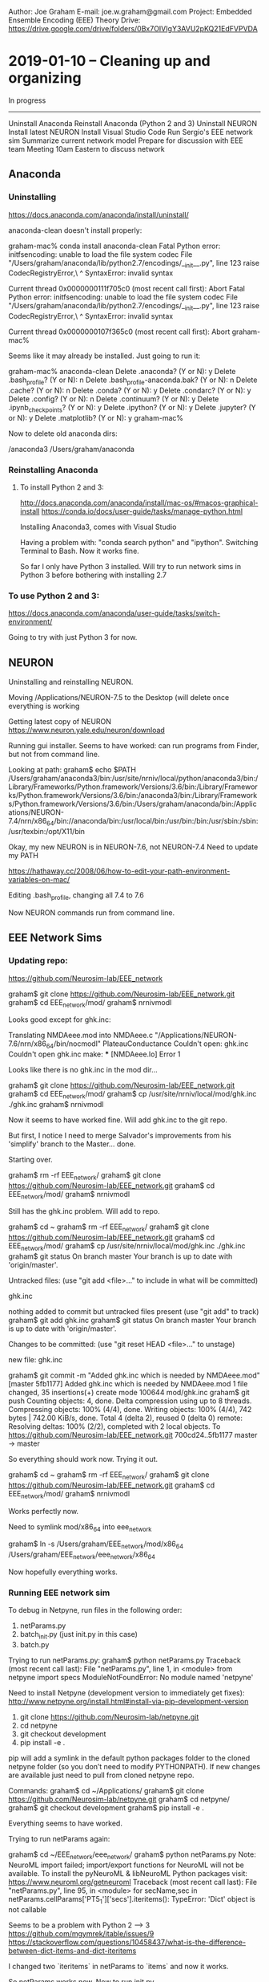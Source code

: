 Author:  Joe Graham
E-mail:  joe.w.graham@gmail.com
Project: Embedded Ensemble Encoding (EEE) Theory
Drive:   https://drive.google.com/drive/folders/0Bx7OIVIgY3AVU2pKQ21EdFVPVDA

* 2019-01-10 -- Cleaning up and organizing

In progress
-----------
Uninstall Anaconda
Reinstall Anaconda (Python 2 and 3)
Uninstall NEURON
Install latest NEURON
Install Visual Studio Code
Run Sergio's EEE network sim
Summarize current network model
Prepare for discussion with EEE team
Meeting 10am Eastern to discuss network

** Anaconda

*** Uninstalling 

https://docs.anaconda.com/anaconda/install/uninstall/

anaconda-clean doesn't install properly:

	graham-mac% conda install anaconda-clean
	Fatal Python error: initfsencoding: unable to load the file system codec
	  File "/Users/graham/anaconda/lib/python2.7/encodings/__init__.py", line 123
	    raise CodecRegistryError,\
	                            ^
	SyntaxError: invalid syntax

	Current thread 0x0000000111f705c0 (most recent call first):
	Abort
	Fatal Python error: initfsencoding: unable to load the file system codec
	  File "/Users/graham/anaconda/lib/python2.7/encodings/__init__.py", line 123
	    raise CodecRegistryError,\
	                            ^
	SyntaxError: invalid syntax

	Current thread 0x0000000107f365c0 (most recent call first):
	Abort
	graham-mac% 

Seems like it may already be installed.  Just going to run it:

	graham-mac% anaconda-clean
	Delete .anaconda? (Y or N): y
	Delete .bash_profile? (Y or N): n
	Delete .bash_profile-anaconda.bak? (Y or N): n
	Delete .cache? (Y or N): n
	Delete .conda? (Y or N): y
	Delete .condarc? (Y or N): y
	Delete .config? (Y or N): n
	Delete .continuum? (Y or N): y
	Delete .ipynb_checkpoints? (Y or N): y
	Delete .ipython? (Y or N): y
	Delete .jupyter? (Y or N): y
	Delete .matplotlib? (Y or N): y
	graham-mac% 

Now to delete old anaconda dirs:

	/anaconda3
	/Users/graham/anaconda

*** Reinstalling Anaconda

**** To install Python 2 and 3:

http://docs.anaconda.com/anaconda/install/mac-os/#macos-graphical-install
https://conda.io/docs/user-guide/tasks/manage-python.html

Installing Anaconda3, comes with Visual Studio

Having a problem with: "conda search python" and "ipython". 
Switching Terminal to Bash.  Now it works fine.

So far I only have Python 3 installed.  Will try to run network sims in 
Python 3 before bothering with installing 2.7

*** To use Python 2 and 3:

https://docs.anaconda.com/anaconda/user-guide/tasks/switch-environment/

Going to try with just Python 3 for now.

** NEURON

Uninstalling and reinstalling NEURON.

Moving /Applications/NEURON-7.5 to the Desktop (will delete once everything
is working

Getting latest copy of NEURON
https://www.neuron.yale.edu/neuron/download

Running gui installer.  Seems to have worked: can run programs from Finder,
but not from command line.

Looking at path:
	graham$ echo $PATH
	/Users/graham/anaconda3/bin:/usr/site/nrniv/local/python/anaconda3/bin:/Library/Frameworks/Python.framework/Versions/3.6/bin:/Library/Frameworks/Python.framework/Versions/3.6/bin:/anaconda3/bin:/Library/Frameworks/Python.framework/Versions/3.6/bin:/Users/graham/anaconda/bin:/Applications/NEURON-7.4/nrn/x86_64/bin://anaconda/bin:/usr/local/bin:/usr/bin:/bin:/usr/sbin:/sbin:/usr/texbin:/opt/X11/bin

Okay, my new NEURON is in NEURON-7.6, not NEURON-7.4
Need to update my PATH

https://hathaway.cc/2008/06/how-to-edit-your-path-environment-variables-on-mac/

Editing .bash_profile, changing all 7.4 to 7.6

Now NEURON commands run from command line.


** EEE Network Sims

*** Updating repo:
https://github.com/Neurosim-lab/EEE_network

	graham$ git clone https://github.com/Neurosim-lab/EEE_network.git
	graham$ cd EEE_network/mod/
	graham$ nrnivmodl

Looks good except for ghk.inc:

	Translating NMDAeee.mod into NMDAeee.c
	"/Applications/NEURON-7.6/nrn/x86_64/bin/nocmodl" PlateauConductance
	Couldn't open: ghk.inc
	Couldn't open ghk.inc
	make: *** [NMDAeee.lo] Error 1

Looks like there is no ghk.inc in the mod dir...

	graham$ git clone https://github.com/Neurosim-lab/EEE_network.git
	graham$ cd EEE_network/mod/
	graham$ cp /usr/site/nrniv/local/mod/ghk.inc ./ghk.inc
	graham$ nrnivmodl

Now it seems to have worked fine.  
Will add ghk.inc to the git repo.

But first, I notice I need to merge Salvador's improvements from his
'simplify' branch to the Master... done.

Starting over.

	graham$ rm -rf EEE_network/
	graham$ git clone https://github.com/Neurosim-lab/EEE_network.git
	graham$ cd EEE_network/mod/
	graham$ nrnivmodl

Still has the ghk.inc problem.  Will add to repo.

	graham$ cd ~
	graham$ rm -rf EEE_network/
	graham$ git clone https://github.com/Neurosim-lab/EEE_network.git
	graham$ cd EEE_network/mod/
	graham$ cp /usr/site/nrniv/local/mod/ghk.inc ./ghk.inc
	graham$ git status
	On branch master
	Your branch is up to date with 'origin/master'.

	Untracked files:
	  (use "git add <file>..." to include in what will be committed)

		ghk.inc

	nothing added to commit but untracked files present (use "git add" to track)
	graham$ git add ghk.inc 
	graham$ git status
	On branch master
	Your branch is up to date with 'origin/master'.

	Changes to be committed:
	  (use "git reset HEAD <file>..." to unstage)

		new file:   ghk.inc

	graham$ git commit -m "Added ghk.inc which is needed by NMDAeee.mod"
	[master 5fb1177] Added ghk.inc which is needed by NMDAeee.mod
	 1 file changed, 35 insertions(+)
	 create mode 100644 mod/ghk.inc
	graham$ git push
	Counting objects: 4, done.
	Delta compression using up to 8 threads.
	Compressing objects: 100% (4/4), done.
	Writing objects: 100% (4/4), 742 bytes | 742.00 KiB/s, done.
	Total 4 (delta 2), reused 0 (delta 0)
	remote: Resolving deltas: 100% (2/2), completed with 2 local objects.
	To https://github.com/Neurosim-lab/EEE_network.git
	   700cd24..5fb1177  master -> master

So everything should work now.  Trying it out.

	graham$ cd ~
	graham$ rm -rf EEE_network/
	graham$ git clone https://github.com/Neurosim-lab/EEE_network.git
	graham$ cd EEE_network/mod/
	graham$ nrnivmodl

Works perfectly now.  

Need to symlink mod/x86_64 into eee_network

	graham$ ln -s /Users/graham/EEE_network/mod/x86_64 /Users/graham/EEE_network/eee_network/x86_64

Now hopefully everything works.

*** Running EEE network sim

To debug in Netpyne, run files in the following order:

1) netParams.py 
2) batch_init.py (just init.py in this case) 
3) batch.py

Trying to run netParams.py:
	graham$ python netParams.py 
	Traceback (most recent call last):
	  File "netParams.py", line 1, in <module>
	    from netpyne import specs
	ModuleNotFoundError: No module named 'netpyne'

Need to install Netpyne (development version to immediately get fixes):
http://www.netpyne.org/install.html#install-via-pip-development-version

	1. git clone https://github.com/Neurosim-lab/netpyne.git
	2. cd netpyne
	3. git checkout development
	4. pip install -e .

	pip will add a symlink in the default python packages folder to the cloned netpyne folder (so you don’t need to modify PYTHONPATH). If new changes are available just need to pull from cloned netpyne repo.

Commands:
	graham$ cd ~/Applications/
	graham$ git clone https://github.com/Neurosim-lab/netpyne.git
	graham$ cd netpyne/
	graham$ git checkout development
	graham$ pip install -e .

Everything seems to have worked.

Trying to run netParams again:
	
	graham$ cd ~/EEE_network/eee_network/
	graham$ python netParams.py
	Note: NeuroML import failed; import/export functions for NeuroML will not be available. 
	  To install the pyNeuroML & libNeuroML Python packages visit: https://www.neuroml.org/getneuroml
	Traceback (most recent call last):
	  File "netParams.py", line 95, in <module>
	    for secName,sec in netParams.cellParams['PT5_1']['secs'].iteritems():         
	TypeError: 'Dict' object is not callable

Seems to be a problem with Python 2 --> 3
https://github.com/mgymrek/itable/issues/9
https://stackoverflow.com/questions/10458437/what-is-the-difference-between-dict-items-and-dict-iteritems

I changed two `iteritems` in netParams to `items` and now it works.

So netParams works now.  Now to run init.py

	graham$ python init.py

Something's not quite right:

	Plotting raster...
	There was an exception in plotRaster(): 
	 "['tags'] not found in axis" 
	(<class 'KeyError'>, KeyError("['tags'] not found in axis"), <traceback object at 0x12223ea88>)

Also, traces plot appeared in eee_network dir, but it's blank.

Also, there are too few cells...

Line 130 in cfg.py was:
cfg.singleCellPops = True

Changed it to False and trying again.

Running netParams works fine.  
When I run init, it seems like there are no connections and no traces recorded:

	Creating network of 5 cell populations on 1 hosts...
	  Number of cells on node 0: 1500 
	  Done; cell creation time = 4.66 s.
	Making connections...
	  Number of connections on node 0: 0 
	  Done; cell connection time = 0.00 s.
	  Number of stims on node 0: 0 
	  Done; cell stims creation time = 0.00 s.
	Recording 0 traces of 0 types on node 0

Still getting raster error and blank traces plot.


Changing from hpc_slurm to mpi in batch.py:
#setRunCfg(b, type='hpc_slurm')
setRunCfg(b, type='mpi')

Trying to run batch.py

Getting an error:
	graham$ python batch.py
	Traceback (most recent call last):
	  File "batch.py", line 8, in <module>
	    from netpyne.batch import Batch, specs
	ImportError: cannot import name 'specs' from 'netpyne.batch' (/Users/graham/Applications/netpyne/netpyne/batch/__init__.py)

It seems like I should change importing specs from netpyne.batch to just from netpyne...

Changing batch.py and trying again.

Getting a new error:
	FileNotFoundError: [Errno 2] No such file or directory: 'batch_data/stim_batch6/stim_batch6_batch.json'

I think the dir must already exist...  Changing batch.py to remove need for
extra dir.

New error:
	Error: invalid runCfg 'type' selected; valid types are 'mpi_bulletin', 'mpi_direct', 'hpc_slurm', 'hpc_torque'

Will have to look into this.  Asked Salva:

	joe [9:59 AM]
	Hey Salva, it seems Netpyne used to accept `mpi` as a runCfg option, but now Netpyne requires `mpi_direct` or `mpi_bulletin`…

	Untitled 
	Error: invalid runCfg 'type' selected; valid types are 'mpi_bulletin', 'mpi_direct', 'hpc_slurm', 'hpc_torque'
	Would you mind explaining the difference between `direct` and `bulletin`?
	i.e. which should I be using?

	salvadord [10:03 AM]
	mpi_bulletin - uses NEURON’s mpi bulletin board (master slave) to run the batch sim — there is a master node that sends jobs (each sim) to the slave nodes

	joe [10:05 AM]
	And what does `mpi_direct` do?

	salvadord [10:07 AM]
	mpi_direct - runs each of the batch jobs directly using mpi by calling mpirun via Popen (a pipe) — can specify the number of cores of each mpi job … eg say you have a machine with 16 cores, you could run 4 of the batch jobs on 4 cores each simultaneously
	with mpi_bulleting, each job is always on a single core
	*mpi_bulletin

Okay, so switching to `mpi_bulletin` (seems less complicated):
Changing all `mpi` in batch.py to `mpi_bulletin`

Now batch.py seems to run, but Sergio's default batch was huge: four 
variables each with multiple values.  Will need to set up a smaller batch.  

For now, will look into why there are no connections and no traces.

Running single sim:

graham$ cd ~/EEE_network/eee_network/
graham$ ./runsim

It runs, but no connections or output traces.  Looking into it...

The lack of connectivity is because the connectivity stuff has been commented out. Once we have it working and are getting output we can worry about connectivity.

Having a hard time figuring out the problem with lack of output figures.
I tried adding a soma recording to the cfg file, and when I look in the output json file, the soma trace data is there, but the trace plot output is blank...

Reducing sim time to 50 ms to speed things up.  Commenting out basal trace recording in cfg.

Same thing.  No output traces.

The code is really convoluted.  I'm beginning to think it would be better to start from our cell models and build up network sims from scratch...

Will push my stuff to the git repo now.  Creating a new branch: joes_branch

Cloning, switching to joes_branch, swapping in my changes, then pushing.


* 2019-01-11 -- EEE Network Meeting

In progress
-----------
Summarize current network model
Prepare for discussion with EEE team
Meeting 12pm Eastern to discuss network

** Steps to run network sim

cd ~
git clone https://github.com/Neurosim-lab/EEE_network.git
cd EEE_network/
git checkout joes_branch
cd mod
nrnivmodl
ln -s ~/EEE_network/mod/x86_64 ~/EEE_network/x86_64
cd ../eee_network
./runsim

** EEE Network Sim Meeting -- 2018-01-11
https://docs.google.com/document/d/1jKOPmc2PkjyJme_dgMKip7mLxlXXPuehVY4q-qeBWZs/edit

Google Hangout URL: https://hangouts.google.com/call/UFV-belsSHz1VJv5J4ozAAEE 

Today’s agenda

How to start developing the network model
List of tasks
Division of tasks
	
Discussion

Current state
Disorganized

Network sim development plan
  Scrap existing model
  Two populations: Netpyne tutorial 5
  How many populations? Two
  Where data?  Connectivity?
    Layer 5 IT cells connectivity
    PV cells from M1 model
  Background inputs
  Inputs to both pops
  Want baseline oscillations
How to divide E cells
  Sergio had multiple -- good way to start
  Can force plateaus on subset
How to distribute synapses on neurons
  Bill: 500 inputs 
  One basal has convergence
  Look into clustering
  Strong convergence onto dend A then B
  Other dend possible synchronicity source
Number of cells: ~5000
Trello for task management
Goal of network
  Use existing cell models
  Plug into network
  Look for ensembles
  Preferably emergent
  Synchrony in embedded ensembles
  Activated → Synced
Tasks to be accomplished
  Joe gets framework in place
  Then we divvy up tasks


* 2019-01-15 -- Setting up new network model, EEE Meeting

In progress
-----------
Netpyne Tutorial 5 as basis for network model
Get new model framework into Github
List of synaptic clustering articles
Meeting 11am Eastern - prepare agenda

** Netpyne Tutorial 5

http://netpyne.org/tutorial.html#position-and-distance-based-connectivity-tutorial-5

Downloaded tut5.py and it runs, though I needed to uncomment the following line to see figures:

	import pylab; pylab.show()  # this line is only necessary in certain systems where figures appear empty

The figures should have been saved as well, but never appeared.  Will look into this later.

Downloaded runsim in order to parallelize sims:
	
	#!/bin/bash
	mpiexec -n $1 nrniv -python -mpi $2  # Run the model

Changed permissions on runsim so I can execute:

	graham$ chmod +x runsim

Now splitting tut5.py into three files: 
	
	netParams.py
	cfg.py
	init.py

Changing runsim to call init.py:

	#!/bin/bash
	# Runs simulation, including MPI.

	numprocesses=$1; if [ -z $numprocesses ]; then numprocesses=4; fi # Number of processes to use
	shift # Eliminate first argument

	mpiexec -np $numprocesses nrniv -python -mpi init.py $@  # Run the model

Copying init.py from earlier network sim:

	"""
	init.py

	Usage:
	    python init.py # Run simulation, optionally plot a raster

	MPI usage:
	    mpiexec -n 4 nrniv -python -mpi init.py

	Contributors: salvadordura@gmail.com
	"""

	#import matplotlib; matplotlib.use('Agg')  # to avoid graphics error in servers
	from netpyne import sim

	simConfig, netParams = sim.readCmdLineArgs()
	#sim.createSimulateAnalyze()

	sim.initialize(
	    simConfig = simConfig,    
	    netParams = netParams)        # create network object and set cfg and net params
	sim.net.createPops()              # instantiate network populations
	sim.net.createCells()             # instantiate network cells based on defined populations
	sim.net.connectCells()            # create connections between cells based on params
	sim.net.addStims()                # add network stimulation
	sim.setupRecording()              # setup variables to record for each cell (spikes, V traces, etc)
	sim.runSim()                      # run parallel Neuron simulation  
	sim.gatherData()                  # gather spiking data and cell info from each node
	sim.saveData()                    # save params, cell info and sim output to file (pickle,mat,txt,etc)
	sim.analysis.plotData()           # plot spike raster etc


Now to break tut5.py into netParams and cfg and try to run.

	graham$ ./runsim 1
	numprocs=1
	NEURON -- VERSION 7.6.4 master (50728e66) 2018-12-14
	Duke, Yale, and the BlueBrain Project -- Copyright 1984-2018
	See http://neuron.yale.edu/neuron/credits

	Note: NeuroML import failed; import/export functions for NeuroML will not be available. 
	  To install the pyNeuroML & libNeuroML Python packages visit: https://www.neuroml.org/getneuroml

	Reading command line arguments using syntax: python file.py [simConfig=filepath] [netParams=filepath]

	Warning: Could not load cfg from command line path or from default cfg.py

	Creating network of 6 cell populations on 1 hosts...
	  Number of cells on node 0: 300 
	  Done; cell creation time = 0.03 s.
	Making connections...
	  Number of connections on node 0: 6796 
	  Done; cell connection time = 0.67 s.
	Adding stims...
	  Number of stims on node 0: 300 
	  Done; cell stims creation time = 0.03 s.

	Running simulation for 1000.0 ms...
	  Done; run time = 3.08 s; real-time ratio: 0.32.

	Gathering data...
	  Done; gather time = 0.17 s.

	Analyzing...
	  Cells: 300
	  Connections: 7096 (23.65 per cell)
	  Spikes: 4879 (16.26 Hz)
	  Simulated time: 1.0 s; 1 workers
	  Run time: 3.08 s
	  Done; saving time = 0.01 s.
	  Done; plotting time = 0.00 s

	Total time = 4.00 s
	>>> 

No figures, and it doesn't seem to have worked:

	Warning: Could not load cfg from command line path or from default cfg.py

It seems the problem may be that in tut5.py we named the config object simConfig instead of cfg...

	simConfig = specs.SimConfig()

Will change all config file lines to:
	
	cfg = specs.SimConfig()

Commenting out line that runs sim in cfg.py

Renaming simConfig to cfg in init.py

Trying to run sim.

	graham$ ./runsim 1

Sim ran successfully, figures appeared but weren't saved.  Off to a good start.

Now that the sim is functional, I'll push to Github.

How I was taught to develop code:
	
	Step 1: make it run.
	Step 2: make it right.
	Step 3: make it fast.

Now to work on Step 2 while ensuring Step 1 continues to work.

Next steps:

Use our cell models
Modify population parameters 

** Updating the README

	# EEE_network

	## Steps to run the network simulation:

	1. cd ~
	2. git clone https://github.com/Neurosim-lab/EEE_network.git
	3. cd EEE_network/
	4. git checkout joes_branch
	5. cd mod
	6. nrnivmodl
	7. cd ../eee_net
	8. ln -s "../mod/x86_64" x86_64
	9. ./runsim

Tested these steps and they work from any location (not just home).

** Meeting agenda / notes

https://docs.google.com/document/d/1kZGWeilbLhc9Lv9ly82xLqsqFRsdW6iAsQdeytzcUXo/edit

*** Upcoming deadlines:

IMAG:		Feb 1, 11:59 EST
https://msmmeeting.nibib.nih.gov/instructions-for-submitting-materials

CNS: 		March 4, 11pm Pacific time
https://www.cnsorg.org/cns-2019-abstract-submission

BRAIN:	March 11, 5pm EST
http://www.cvent.com/events/5th-annual-brain-initiative-investigators-meeting/custom-117-de9c0d8f934b46eb8d80b55bcfbfe96a.aspx

SfN: 		May 2, 5pm EDT
https://www.sfn.org/Meetings/Neuroscience-2019/Dates-and-Deadlines

*** Network Meeting summary

2 populations (E and I)
E from Penny’s single cell model (simplified)
I from PV cells in Salva’s M1 model
5000 cells, 500 inputs per cell
Background inputs to both pops → oscillations
First force plateaus and explore sims
Work towards emergent plateaus / ensembles

Framework for network sims is in joes_branch in EEE_network/eee_net
https://github.com/Neurosim-lab/EEE_network/tree/joes_branch/eee_net

Currently it’s just Netpyne Tutorial 5 broken down into the files needed for organizing a larger simulation, but it runs
Next steps: swapping in our cell models, modifying pop parameters, etc.


** Synaptic clustering articles

Need to read these and pull relevant info.

Synaptic clustering articles:

Single excitatory axons form clustered synapses onto CA1 pyramidal cell dendrites
https://www.nature.com/articles/s41593-018-0084-6
“Here we show that single presynaptic axons form multiple, spatially clustered inputs onto the distal, but not proximal, dendrites of CA1 pyramidal neurons.”

Synaptic clustering by dendritic signalling mechanisms
https://www.sciencedirect.com/science/article/abs/pii/S095943880800086X
“Dendrites are endowed with mechanisms of nonlinear summation of synaptic inputs leading to regenerative dendritic events including local sodium, NMDA and calcium spikes. The generation of these events requires distinct spatio-temporal activation patterns of synaptic inputs. We hypothesise that the recent findings on dendritic spikes and local synaptic plasticity rules suggest clustering of common inputs along a subregion of a dendritic branch.”

Synaptic clustering within dendrites: An emerging theory of memory formation
https://www.sciencedirect.com/science/article/pii/S0301008214001373
“The emerging picture suggests that clusters of functionally related synapses may serve as key computational and memory storage units in the brain. We discuss both experimental evidence and theoretical models that support this hypothesis and explore its advantages for neuronal function.”

Synaptic clustering during development and learning: the why, when, and how
https://www.ncbi.nlm.nih.gov/pmc/articles/PMC3364493/
“Previous modeling and experimental studies have predicted that this specificity could entail a subcellular organization whereby synapses that carry similar information are clustered together on local stretches of dendrite. Recent imaging studies have now, for the first time, demonstrated synaptic clustering during development and learning in different neuronal circuits.”

Clusters of synaptic inputs on dendrites of layer 5 pyramidal cells in mouse visual cortex
https://elifesciences.org/articles/09222
“We mapped the spatial organization of glutamatergic synapses between layer 5 pyramidal cells by combining optogenetics and 2-photon calcium imaging in mouse neocortical slices. To mathematically characterize the organization of inputs we developed an approach based on combinatorial analysis of the likelihoods of specific synapse arrangements. We found that the synapses of intralaminar inputs form clusters on the basal dendrites of layer 5 pyramidal cells. These clusters contain 4 to 14 synapses within ≤30 µm of dendrite.”


* 2019-01-17 -- Setting up EEE populations

In progress
-----------
Setting up network model
Get our cell models in
Adjust population parameters
Set initial connectivity to Sergio's settings?

** Adjusting population properties

Sergio's original code:

	# add excitatory populations
	excPopLabels = ['PT5_1', 'PT5_2', 'PT5_3', 'PT5_4'] 
	for k,label in enumerate(excPopLabels):
	    netParams.popParams[label]  = {'cellModel': 'HH_reduced', 'cellType': label,  'xRange': columnA, 'ynormRange': layer['5'], 'numCells': numcellsPT5} 

	# add inhibitory population
	netParams.popParams['PV5']  = {'cellModel': 'HH_simple',  'cellType': 'PV','xRange': columnA, 'ynormRange': layer['5'], 'numCells': numcellsPV5} 

The layer['5'] comes from:
	
	# layer boundaries
	layer = {'5': [0.2,0.623], 'long': [0.7,1.0]} # yRange in column

Code from tutorial:

	netParams.popParams['E2'] = {'cellType': 'E', 'numCells': 50, 'yRange': [100,300], 'cellModel': 'HH'}
	netParams.popParams['I2'] = {'cellType': 'I', 'numCells': 50, 'yRange': [100,300], 'cellModel': 'HH'}
	netParams.popParams['E4'] = {'cellType': 'E', 'numCells': 50, 'yRange': [300,600], 'cellModel': 'HH'}
	netParams.popParams['I4'] = {'cellType': 'I', 'numCells': 50, 'yRange': [300,600], 'cellModel': 'HH'}
	netParams.popParams['E5'] = {'cellType': 'E', 'numCells': 50, 'ynormRange': [0.6,1.0], 'cellModel': 'HH'}
	netParams.popParams['I5'] = {'cellType': 'I', 'numCells': 50, 'ynormRange': [0.6,1.0], 'cellModel': 'HH'}

New code:

	## Population parameters
	netParams.popParams['PT5_1'] = {'cellType': 'E', 'numCells': 200, 'ynormRange': [0.2,0.623], 'cellModel': 'HH'}
	netParams.popParams['PT5_2'] = {'cellType': 'E', 'numCells': 200, 'ynormRange': [0.2,0.623], 'cellModel': 'HH'}
	netParams.popParams['PT5_3'] = {'cellType': 'E', 'numCells': 200, 'ynormRange': [0.2,0.623], 'cellModel': 'HH'}
	netParams.popParams['PT5_4'] = {'cellType': 'E', 'numCells': 200, 'ynormRange': [0.2,0.623], 'cellModel': 'HH'}
	netParams.popParams['PV5'] = {'cellType': 'I', 'numCells': 200, 'ynormRange': [0.2,0.623], 'cellModel': 'HH'}

Getting a strange NEURON error. Looking through netParams for any other necessary changes.

The I-->E pops need to be changed, from:

	netParams.connParams['I->E'] = {
	  'preConds': {'cellType': 'I'}, 'postConds': {'pop': ['E2','E4','E5']},       #  I -> E
	  
To:

	netParams.connParams['I->E'] = {
	  'preConds': {'cellType': 'I'}, 'postConds': {'pop': ['E']},       #  I -> E

Trying again.

Hmmm.  When I run it using once core, it seems to complete the sim, but stalls at the connectivity plot.  (There are 79621 connections, which probably would take awhile to plot...)

Reducing the number of cells and trying again.

Now it works and plots.  Trying it with multiple cores.

Still works.  Will add a variable to set the number of neurons.

Still works.  I have succesfully renamed the populations.

Now to use our cell models.  But first committing.


* 2019-01-18 -- Plugging PV5 model into network

In progress
-----------
Setting up network model
Get our cell models in
Set initial connectivity to Sergio's settings?

** Get our cell models in

Using info from here:
http://netpyne.org/advanced.html#importing-cells

*** Trying to swap in the PV5 cell model first

Sergio's code (from netParams.py):

	# Find path to cells directory
	cellpath = '../cells'
	eeeS_path = os.path.join(cellpath, 'eeeS.py')
	PV_path   = os.path.join(cellpath, 'FS3.hoc')

	# Import and modify PT5 cell
	cellRule = netParams.importCellParams(label='PT5_1', conds={'cellType': 'PT5_1', 'cellModel': 'HH_reduced'}, fileName=eeeS_path, cellName='MakeCell')

	# Import PV5 cell
	cellRule = netParams.importCellParams(label='PV5', conds={'cellType':'PV', 'cellModel':'HH_simple'}, fileName=PV_path, cellName='FScell1', cellInstance = True)

First changing all cellTypes from tutorial's E and I to PT5 and PV

Starting with importing the PV5 cell.

	## Import PV5 cell
	cellRule = netParams.importCellParams(label='PV5', conds={'cellType':'PV'}, fileName=PV_path, cellName='FScell1', cellInstance=True)
	netParams.cellParams['PVrule'] = cellRule

And attempting to run sim.

Getting an error:

	graham-mac:eee_net graham$ ipython -i netParams.py
	Python 3.7.1 (default, Dec 14 2018, 13:28:58) 
	Type 'copyright', 'credits' or 'license' for more information
	IPython 7.2.0 -- An enhanced Interactive Python. Type '?' for help.
	NEURON: syntax error
	 in FS3.hoc near line 37
	      insert Nafx
	                ^
	        xopen("FS3.hoc")
	      execute1("{xopen("FS...")
	    load_file("../cells/F...")
	Segmentation fault: 11

Looking into it.

I think I need to symlink the x86_64 dir into the dir eee_net...

That worked.  Now ./runsim works and generates figures, but PT5 trace figures didn't show up (PV5 trace figure did).  Looking into.

I changed the cellType of all PT5 pops from PT5_# to just PT5.  Switching back and seeing if trace figures work again.

Still none.

Ahh, I had commented out the code setting up the PT cells because I wasn't ready.  Uncommenting and checking.

Changed E to PT5:

	## Cell property rules
	cellRule = {'conds': {'cellType': 'PT5'},  'secs': {}}  # cell rule dict
	cellRule['secs']['soma'] = {'geom': {}, 'mechs': {}}                              # soma params dict
	cellRule['secs']['soma']['geom'] = {'diam': 15, 'L': 14, 'Ra': 120.0}                   # soma geometry
	cellRule['secs']['soma']['mechs']['hh'] = {'gnabar': 0.13, 'gkbar': 0.036, 'gl': 0.003, 'el': -70}      # soma hh mechanism
	netParams.cellParams['Erule'] = cellRule  

Now everything works fine.  Will commit and then insert eeeS cell model.


* 2019-01-21 -- Importing eeeS, gitting back to master

In progress
-----------
Setting up network model
Get our cell models in
Set initial connectivity to Sergio's settings?

** Chats 

	don [9:18 AM]
	joe, how is the code coming along. please let me know if there is anything i may help with

	joe [9:30 AM]
	I’m just sitting down at it now.  Right now it’s just Netpyne tutorial 5 broken into separate files.  I’m about to start setting it up how we discussed in the meeting.
	But if you could try running it now, that’d be great, and then you can help plug in the cell models, set the parameters, etc. with me.
	It’s in my branch right now: https://github.com/Neurosim-lab/EEE_network/tree/joes_branch
	GitHub
	Neurosim-lab/EEE_network
	Contribute to Neurosim-lab/EEE_network development by creating an account on GitHub.
	The README should explain how to run it.

	don [9:37 AM]
	ok … doing now

	don [9:45 AM]
	looks like i just pulled the same as before
	your branch is selected and then i clone
	i ran init.py

	joe [9:46 AM]
	After you clone, you have to `git checkout joes_branch`

	don [9:46 AM]
	oh, sorry!

	joe [9:47 AM]
	No worries.  git is confusing.

	joe [10:00 AM]
	So I left the old stuff in eee_network (so we can mine it for useful code) and I am now developing eee_net

	don [10:00 AM]
	ran. seems to run fine. gui windows appeared but i didn
	’t wait for content to appear
	need to run but will be back at it in about 1 hour

	joe [10:01 AM]
	:+1:

	don [12:48 PM]
	sorry, was pulled away longer than expected
	did a git fetch when i returned … guess you hadn’t updated repo?

	don [12:54 PM]
	running and displaying fine
	don’t want to redo that which you’ve already done so please assign me a task and i will do

	joe [2:25 PM]
	I’m trying to get all the old parameters and settings into the new model.  Probably won’t be done until sometime tomorrow.  Might as well wait until then to get you going so we don’t overlap.

	don [3:07 PM]
	Ok

	don [8:56 AM]
	how’s it going joe?

	joe [9:18 AM]
	Slowly, but it’s going.  I got the EEE populations into the model yesterday.  This morning I’m working on getting our cell models in.
	If you wanted to update your repo and make sure it still runs on your machine, that would be helpful.

	don [9:30 AM]
	already did and does ;)

	joe [9:33 AM]
	Sweet, thanks.  I’ll let you know when I get the cells in.

	don [9:48 AM]
	are the cells the ones in EEE_singlecell_simplified?

	joe [9:52 AM]
	We’ve got them in the repo as: `EEE_network/cells/eeeS.py` and `EEE_network/cells/FS3.hoc`
	But actually, there is something you could do that wouldn’t overlap!
	I’ve been meaning to re-compare `eeeS.py` with Penny’s detailed model again (it’s been awhile and she probably made some changes).
	We want to use all the same mod files, all the same parameter values, etc.

	joe [11:45 AM]
	Got the PV model cell inserted and working.  After lunch I’ll get the eeeS model plugged in.

	don [6:28 AM]
	Where can I find Penny’s original detailed model? Maybe EEE_singlecell_simplified? But says “simplified” not detailed model.

	joe [3:08 PM]
	Hmmm.  I’ll have to look for it.

	joe [3:12 PM]
	Hey Penny, Don is going to make sure that our simplified model uses all the same mod files and parameter values as your detailed model.  Is there some way we can access your current detailed model?

	penny [5:47 PM]
	Hello, here it is: https://github.com/super-penguin/EEE_Detailed_Cell. We are using the same mod files :-)
	GitHub
	super-penguin/EEE_Detailed_Cell
	A detailed model of prefrontal L5 pyramidal neuron --- for EEE project - super-penguin/EEE_Detailed_Cell
	But some of the parameters are a little bit different. I made changes to the simplified model from the network github repo before, but didn’t push it. I will push it tonight

	don [6:15 PM]
	great! thank you penny

	penny [7:27 PM]
	:+1:

	joe [7:47 PM]
	Thanks Penny!

	penny [12:39 AM]
	Hmmm, if I add a pull request, the new changes will be merged into the neurosim-lab/EEE_network master branch without permission. Is this how its set up?
	I just add a pull request, let me know if something is not right. Hope I didn’t mess up the repo

	joe [11:10 AM]
	Thanks, Penny! I don’t have a lot of experience with Git, but it looks like your pull request is great.  I’m just about to try inserting eeeS into the network model.  Once I get that working I’ll figure out how to merge my changes into the master branch.  :sweat_smile:

	penny [11:11 AM]
	Great! Thanks. I am pretty new to group work on github too:joy:


** Updating eeeS

I accepted Penny's pull request in the master branch, so the updated eeeS model is there.

I'm working in joes_branch though, so I need to get the latest model into my branch also.

I think I'll just download it from the master branch and copy and paste it into my local repo of joes_branch.

Cloning repo into temp, copying eeeS.py over to my repo of joes_branch.

That worked.  

	graham-mac:EEE_network graham$ git status
	On branch joes_branch
	Your branch is up to date with 'origin/joes_branch'.

	Changes not staged for commit:
	  (use "git add <file>..." to update what will be committed)
	  (use "git checkout -- <file>..." to discard changes in working directory)

		modified:   cells/eeeS.py
		modified:   nb_graham.org


Committing now.

** Swapping eeeS into network model

Here's how we now import the PV5 cell model:

	## Import PV5 cell
	cellRule = netParams.importCellParams(label='PV5', conds={'cellType':'PV'}, fileName=PV_path, cellName='FScell1', cellInstance=True)
	netParams.cellParams['PVrule'] = cellRule

Here's how we used to import the eeeS model:

	# Import and modify PT5 cell
	cellRule = netParams.importCellParams(label='PT5_1', conds={'cellType': 'PT5_1', 'cellModel': 'HH_reduced'}, fileName=eeeS_path, cellName='MakeCell')

But then to get separate pops, we used to copy the first cell rule:

	# make copy of cell rule for the other 3 pops
	# note: we are creating 1 cell type per pop because they could potentially have different Gfluct params           
	for k,label in enumerate(excPopLabels[1:]):    
	        cellRule = copy.deepcopy(netParams.cellParams['PT5_1'].todict())
	        cellRule['conds']['cellType'] = [label]
	        netParams.cellParams[label] = cellRule

Where

	excPopLabels = ['PT5_1', 'PT5_2', 'PT5_3', 'PT5_4']

I'm not quite sure what `cellInstance=True` does...  Can't find it anywhere in the Netpyne documentation.  I'll ask Salva.


** Asking Salva for help

	joe [11:43 AM]
	Hey Salva, in our old network code, when we did a `cellRule = netParams.importCellParams` we included the option `cellInstance=True`, but that never appears in the tutorial code, and I can’t find it in the Netpyne documentation.  Do you know if that does anything?

	salvadord [11:45 AM]
	yes it does … unfotunately a lot of stuff not documented
	cellInstance = True means you are extracting the cell parameters from a cell that has been instantiated from a template (hoc template or python class) instead of fromthe template itself (which is the default
	i.e. in the file you are importing from there’ll be something like `cell = PTCell()`

	joe [11:48 AM]
	Pretty sure I understand the distinction, just not sure what difference it would make.  I.e., is there a reason we need it for our eee network sims?

	joe [12:01 PM]
	One more question: in the old code, we used `importCellParams` once for PT5_1, and then deepcopied the cellRule three times for PT5_2, etc.  To me, this is less intuitive than just running `importCellParams` four times…  Does the copying offer some advantage I don’t see?

	salvadord [12:03 PM]
	no difference after being imported — just needed for some cases where eg. need to instantiate cell first because need to call cell class methdos that set some cell params
	needed for eee — not sure, I can check
	copying advantage - faster, since importing internally requires actually creating the cell in Neuron and using a bunch of Neuron funcs to extract all the params
	ideally all the cell params would remain the same, so could just create multiple populations from the same cellParams rule — however due to the setup of the artif noise input to cell, I think needed different cellParams entries

	joe [12:06 PM]
	Great, thanks Salva!

** Inserting eeeS cell model

New code:

	## Import eeeS cell (PT5)
	cellRule = netParams.importCellParams(label='PT5_1', conds={'cellType':'PT5_1'}, fileName=eeeS_path, cellName='MakeCell', cellInstance=True)
	netParams.cellParams['PT5_1'] = cellRule

	## Then copy the cellRule for the other pops (faster than importing again)
	## Note: we are creating 1 cell type per pop because they could potentially have different noise and connectivity params           
	for label in ['PT5_2', 'PT5_3', 'PT5_4']:    
	    cellRule = copy.deepcopy(netParams.cellParams['PT5_1'].todict())
	    cellRule['conds']['cellType'] = [label]
	    netParams.cellParams[label] = cellRule

And trying it out.  It ran, but not all figures appeared.  Need to change recording options to match cellTypes.

Actually, it already matched cellTypes.  The problem is that our eeeS cells have more than one soma compartment, requiring the following to record somas from both PV5 cells and PT5 (eeeS):

	cfg.recordTraces = {'V_soma':{'sec':'soma','loc':0.5,'var':'v'}}  # Dict with traces to record
	cfg.recordTraces['V_soma_0'] = {'sec':'soma_0','loc':0.5,'var':'v'}

The first line gets the soma from the PV cells, the second line gets a soma from the PT cells.  Problem is, neither has the other soma section, so trace-plotting gets hinky.

Easiest thing to do right now is probably compress the soma of eeeS into one compartment.  This will require figuring out how to keep the same surface area / volume, reconnecting all other branches to single soma, and testing before and after change to ensure they're the same.

About to go to lunch, so I'll see if Penny and Don can handle this.

** Chat with Penny and Don

	joe [12:41 PM]
	Hey Penny and Don, I’m still working on getting the network up and running, but there is something you guys could do in the meantime, if you have time.
	I’m having problems with figures.  PV cells have single soma compartment while eeeS cells have several.  That means I have to record two traces to see soma (`soma` in PV and `soma_0` or `soma_1` etc. in eeeS).  Since the other cell type doesn’t have that section, the figures break.
	I think the easiest fix would be just to collapse the several soma compartments in eeeS into a single one.
	This would require reconnecting branches to the new single soma and matching surface area/volume between multiple and new single cylinder.
	Then we’d probably want to run inputs into old multi-soma and new single-soma to ensure they behave the same.
	I’m about to head to lunch, but I’ll be back later.

	don [1:41 PM]
	i’m looking though newly fetched EEE_network … not seeing new stuff. maybe i’m looking in wrong place?

	joe [2:04 PM]
	I’m working in `joes_branch` in the `eee_net` directory.  The `eee_network` directory is the old stuff I’m keeping around until we get all useful code out of it.

	don [2:05 PM]
	makes sense

	penny [2:11 PM]
	Got it. Will look into it soon :slightly_smiling_face:


** Using cellType different from pop name

Was having to do a lot of work to connect pops.  Instead of having each pop having a cellType set to its name, all PT5 pops now have cellType PT5.

Now I can wire individually to a pop or collectively to a cellType.

e.g. conds: {'pop': PT5_1} or conds: {'cellType': PT5}

And running.  Looks good except background seems to have zero connectivity.

Problem was I was using old cellTypes in the bkg setting.

Changed from this:

	netParams.stimTargetParams['bkg->all'] = {'source': 'bkg', 'conds': {'cellType': ['PV','PT5_1','PT5_2','PT5_3','PT5_4']}, 'weight': 0.01, 'delay': 'max(1, normal(5,2))', 'synMech': 'exc'}

To this:

	netParams.stimTargetParams['bkg->all'] = {'source': 'bkg', 'conds': {'cellType': ['PV5','PT5']}, 'weight': 0.01, 'delay': 'max(1, normal(5,2))', 'synMech': 'exc'}

Now it works and everything looks good.

Committing.

** Replacing master branch with joes_branch

Now that my branch is working, I want to actually replace everything in the master branch with my own.

https://stackoverflow.com/questions/2862590/how-to-replace-master-branch-in-git-entirely-from-another-branch

Cleaned up some extraneous comments.  Committing now and then will attempt the branch grafting.

Commands to graft:

	git checkout joes_branch
	git merge -s ours master
	git checkout master
	git merge joes_branch

Doesn't seem to be working.  

	graham$ git merge -s ours master
	Already up to date.

I'm going to do it quick and dirty.  First, I'll make a branch copy of master named old_master.  

	graham-mac:EEE_network graham$ git checkout master
	Switched to branch 'master'
	Your branch is up to date with 'origin/master'.
	graham-mac:EEE_network graham$ git branch -m master old_master
	graham-mac:EEE_network graham$ git branch
	  joes_branch
	* old_master
	graham-mac:EEE_network graham$ git push
	fatal: The upstream branch of your current branch does not match
	the name of your current branch.  To push to the upstream branch
	on the remote, use

	    git push origin HEAD:master

	To push to the branch of the same name on the remote, use

	    git push origin old_master

	graham-mac:EEE_network graham$ git push origin old_master
	Total 0 (delta 0), reused 0 (delta 0)
	remote: 
	remote: Create a pull request for 'old_master' on GitHub by visiting:
	remote:      https://github.com/Neurosim-lab/EEE_network/pull/new/old_master
	remote: 
	To https://github.com/Neurosim-lab/EEE_network.git
	 * [new branch]      old_master -> old_master
	graham-mac:EEE_network graham$ 


Now to forcefully replace master with joes_branch

	graham-mac:EEE_network graham$ git checkout master
	error: Your local changes to the following files would be overwritten by checkout:
		nb_graham.org
	Please commit your changes or stash them before you switch branches.
	Aborting
	graham-mac:EEE_network graham$ 

Oops.  Need to commit the notebook changes first.

	graham-mac:EEE_network graham$ git checkout master
	error: Your local changes to the following files would be overwritten by checkout:
		nb_graham.org
	Please commit your changes or stash them before you switch branches.
	Aborting
	graham-mac:EEE_network graham$ git status
	On branch joes_branch
	Your branch is up to date with 'origin/joes_branch'.

	Changes not staged for commit:
	  (use "git add <file>..." to update what will be committed)
	  (use "git checkout -- <file>..." to discard changes in working directory)

		modified:   nb_graham.org

	Untracked files:
	  (use "git add <file>..." to include in what will be committed)

		cells/__pycache__/
		eee_net/__pycache__/
		eee_net/x86_64
		eee_network/__pycache__/
		mod/x86_64/
		x86_64

	no changes added to commit (use "git add" and/or "git commit -a")
	graham-mac:EEE_network graham$ git add nb_graham.org 
	graham-mac:EEE_network graham$ git status
	On branch joes_branch
	Your branch is up to date with 'origin/joes_branch'.

	Changes to be committed:
	  (use "git reset HEAD <file>..." to unstage)

		modified:   nb_graham.org

	Untracked files:
	  (use "git add <file>..." to include in what will be committed)

		cells/__pycache__/
		eee_net/__pycache__/
		eee_net/x86_64
		eee_network/__pycache__/
		mod/x86_64/
		x86_64

	graham-mac:EEE_network graham$ git commit -m "Notebook commit before branch grafting."
	[joes_branch 6251998] Notebook commit before branch grafting.
	 1 file changed, 52 insertions(+)
	graham-mac:EEE_network graham$ git checkout master
	Switched to branch 'master'
	Your branch is behind 'origin/master' by 2 commits, and can be fast-forwarded.
	  (use "git pull" to update your local branch)
	graham-mac:EEE_network graham$ git pull
	Updating 5fb1177..1f6a291
	Fast-forward
	 cells/eeeS.py | 64 +++++++++++++++++++---------------------------------------------
	 1 file changed, 19 insertions(+), 45 deletions(-)
	graham-mac:EEE_network graham$ git reset --hard joes_branch
	HEAD is now at 6251998 Notebook commit before branch grafting.
	graham-mac:EEE_network graham$ git push -f origin master
	Counting objects: 3, done.
	Delta compression using up to 8 threads.
	Compressing objects: 100% (3/3), done.
	Writing objects: 100% (3/3), 953 bytes | 953.00 KiB/s, done.
	Total 3 (delta 2), reused 0 (delta 0)
	remote: Resolving deltas: 100% (2/2), completed with 2 local objects.
	To https://github.com/Neurosim-lab/EEE_network.git
	 + 1f6a291...6251998 master -> master (forced update)
	graham-mac:EEE_network graham$ 

That seems to have worked fine.  :)

Updating the README.

Committing then pushing.


* 2019-01-22 -- EEE Meeting and various fixes

In progress
-----------
Setting up network model
Set up synaptic mechanisms
Set initial connectivity to Sergio's settings

** EEE meeting

Agenda:
https://docs.google.com/document/d/1ifVpuQo0gJJhj8epg4cWRoeJSASfI8AP3HP-oRDOteo/edit


** Collapsing soma into single compartment

Penny got this going, new cell is eeeS1.py.  I am renaming eeeS.py to eeeS_multi.py and renaming eeeS1.py as eeeS.py.

Commenting out the other soma trace request in cfg.py:
	#cfg.recordTraces['V_soma_0'] = {'sec':'soma_0','loc':0.5,'var':'v'}

Getting an error when I run the sim.

Found it by running netParams.py

	graham-mac:eee_net graham$ ipython -i netParams.py
	Python 3.7.1 (default, Dec 14 2018, 13:28:58) 
	Type 'copyright', 'credits' or 'license' for more information
	IPython 7.2.0 -- An enhanced Interactive Python. Type '?' for help.
	Balancing each compartment to -73 mV
	  File "../cells/eeeS.py", line 143
	    print "geom_nseg: changed from ", before, " to ", after, " total segments"
	                                   ^
	SyntaxError: Missing parentheses in call to 'print'. Did you mean print("geom_nseg: changed from ", before, " to ", after, " total segments")?

Added parentheses to print statement:

	print("geom_nseg: changed from ", before, " to ", after, " total segments")

Had to add parentheses to a bunch of print statements.

Now a new error:

	~/EEE_network/cells/eeeS.py in create_cell(self)
	    540         self.soma = h.Section(name='soma')
	    541         self.apical = [h.Section(name='apical[0]')]
	--> 542         self.basal = [h.Section(name='basal[%d]' % i) for i in xrange(10)]
	    543         self.axon = [h.Section(name='axon[0]')]
	    544 

	NameError: name 'xrange' is not defined

It seems xrange doesn't exist in Python 3.  range should do the same thing

Now it runs.  Output:

file:nb_gif/20190122_082937.png
file:nb_gif/20190122_082949.png
file:nb_gif/20190122_083017.png
file:nb_gif/20190122_083027.png
file:nb_gif/20190122_083039.png

Committing now and pushing.

** Chat with Penny and Don

	penny [11:01 PM]
	Hey Joe, the soma is collapsed into one compartment. I compared the plateau, it is consistent with the original simplified cell. I am not sure if it would cause any conflict, so I saved it in a new cell file called eeeS1.py (the class in this file is named as eeeS1).

	joe [7:53 AM]
	Awesome, thanks! I’ll try it out now.

	don [8:03 AM]
	is eeeS1 checked to joes_branch? don’t see it. sorry i’m not being much help :/

	joe [8:05 AM]
	Forget about joes_branch now (just as you were getting used to it).  :wink:  Everything is in master again now.
	Penny did a pull request and I just merged it into master.
	You’re fine Don, once we have the baseline model done we can all explore it.

	don [8:11 AM]
	ok. back to master. ty

	penny [9:00 AM]
	No worry Don, we are more familiar with the cell model. All minor changes. You can help more for the network part :slightly_smiling_face:

	don [9:10 AM]
	quick attempt to run (under eee_net) threw this error:

	NEURON: syntax error
	in FS3.hoc near line 37
	     insert Nafx
	               ^
	       xopen(“FS3.hoc”)
	     execute1(“{xopen(“FS...“)
	   load_file(“../cells/F...“)
	Segmentation fault: 11
	running under py3

	joe [9:18 AM]
	Could be one of two easy things: 1) make sure you compiled the mod files, 2) make sure `x86_64` dir is properly simlinked into `eee_net` dir.  Could also probably be a million complicated things.  :wink:

	don [9:19 AM]
	was thinking mod files while you typed ;)
	running now

	joe [9:20 AM]
	:sweat_smile:

	don [9:20 AM]
	looks good. all plots, etc showing correctly

	joe [9:21 AM]
	Awesome.  I’m off for a hike, but then I hope to get syn mechs and connectivity in today.
	That may be too ambitious.  We shall see.

	penny [9:25 AM]
	:+1:

	penny [9:51 AM]
	When I run python init.py, the figures can’t show up properly. Have u guys ever seen this before?
	No figures showing up 
	MacBook-Pro:eee_net Penny$ python init.py
	Balancing each compartment to -73 mV
	​
	Creating network of 5 cell populations on 1 hosts...
	 Number of cells on node 0: 100 
	 Done; cell creation time = 0.25 s.
	Making connections...
	 Number of connections on node 0: 1086 
	 Done; cell connection time = 0.07 s.
	Adding stims...
	 Number of stims on node 0: 100 
	 Done; cell stims creation time = 0.01 s.
	Recording 5 traces of 1 types on node 0
	​
	Running simulation for 1000 ms...
	 Done; run time = 33.19 s; real-time ratio: 0.03.
	​
	Gathering data...
	 Done; gather time = 0.19 s.
	​
	Analyzing...
	 Cells: 100
	 Connections: 1186 (11.86 per cell)
	 Spikes: 995 (9.95 Hz)
	 Simulated time: 1.0 s; 1 workers
	 Run time: 33.19 s
	 Done; saving time = 0.05 s.
	Plotting raster...
	Plotting recorded cell traces ...
	INFO:matplotlib.backends._backend_tk:Could not load matplotlib icon: can't use "pyimage10" as iconphoto: not a photo image
	INFO:matplotlib.backends._backend_tk:Could not load matplotlib icon: can't use "pyimage19" as iconphoto: not a photo image
	INFO:matplotlib.backends._backend_tk:Could not load matplotlib icon: can't use "pyimage28" as iconphoto: not a photo image
	INFO:matplotlib.backends._backend_tk:Could not load matplotlib icon: can't use "pyimage37" as iconphoto: not a photo image
	INFO:matplotlib.backends._backend_tk:Could not load matplotlib icon: can't use "pyimage46" as iconphoto: not a photo image
	Plotting 2D representation of network cell locations and connections...
	INFO:matplotlib.backends._backend_tk:Could not load matplotlib icon: can't use "pyimage55" as iconphoto: not a photo image
	Plotting connectivity matrix...
	INFO:matplotlib.backends._backend_tk:Could not load matplotlib icon: can't use "pyimage64" as iconphoto: not a photo image
	 Done; plotting time = 1.84 s
	​
	Total time = 35.61 s
	Collapse 
	I checked matplotlib, it is good. Not sure where the problem is.

	joe [9:53 AM]
	I haven’t done anything with `init.py` yet, that’s really for running batches of sims.  Right now `./runsim` should work though…

	penny [9:54 AM]
	Untitled 
	MacBook-Pro:eee_net Penny$ ./runsim
	[MacBook-Pro.local:97715] [[1500,0],0] mca_oob_tcp_recv_handler: invalid message type: 15
	[MacBook-Pro.local:97715] [[1500,0],0] mca_oob_tcp_recv_handler: invalid message type: 15
	[MacBook-Pro.local:97715] [[1500,0],0] mca_oob_tcp_recv_handler: invalid message type: 15
	[MacBook-Pro.local:97715] [[1500,0],0] mca_oob_tcp_recv_handler: invalid message type: 15
	--------------------------------------------------------------------------
	mpiexec noticed that the job aborted, but has no info as to the process
	that caused that situation.
	Collapse 
	When I do ./runsim, this error showed up. I can’t locate the problem, so tried init.py. So strange

	joe [9:55 AM]
	Hmmm.  Seems to be a problem with your MPI stuff.  Try running `./runsim 1`, which forces everything onto one core…

	penny [9:55 AM]
	Okay

	don [9:55 AM]
	i ran init.py but from python console
	ran fine
	after i compiled mods :)

	penny [9:57 AM]
	I see. Thanks. the errors are strange
	Untitled 
	MacBook-Pro:eee_net Penny$ ./runsim 1
	[MacBook-Pro.local:97848] [[1623,0],0] mca_oob_tcp_recv_handler: invalid message type: 15
	--------------------------------------------------------------------------
	mpiexec noticed that the job aborted, but has no info as to the process
	that caused that situation.

	don [9:57 AM]
	trying python init.py now

	joe [9:57 AM]
	You could post it in #tech and see if anybody else knows.  I have no idea.

	don [9:57 AM]
	windows don’t show because program exits
	no errors
	py3

	penny [9:58 AM]
	Okay. I will ask in #tech too! Thanks :slightly_smiling_face:

	joe [9:58 AM]
	Speaking of which, Don, if you could figure out how to save the figures in Netpyne (right now they don’t get saved for some reason), that would be really helpful.
	Off to a mountain for an hour.

	don [10:00 AM]
	what is 1 arg for Penny?
	when i run ./runsim 1 the windows remain blank

	penny [10:01 AM]
	Thats the number of core used

	don [10:01 AM]
	doesn’t throw an error that i can see

	penny [10:02 AM]
	sorry, number of processes

	don [10:02 AM]
	understood. ty

	penny [10:02 AM]
	Ah, when I run python -i init.py, all the figures showed up properly!
	Strange.

	don [10:03 AM]
	something about running mpi

	penny [10:05 AM]
	I guess I set up something wrong.        python init.py   --- network model runs successfully, but no figures show up;  python -i init.py    --- network  runs successfully and figures show up.
	I am guessing in the file init.py, the last part    sim.analysis.plotData()    needs to be set up with some paramters

	don [10:07 AM]
	ran:

	mpiexec -np 1 nrniv -python -mpi init.py
	numprocs=1

	got:

	There was an exception in plotConn():
	module ‘matplotlib.pyplot’ has no attribute ‘hold’

	penny [10:07 AM]
	Hmmm
	I tried the same command, but got different errors with the last plotting part. Strange.
	Going to check the netpyne documentation

	don [10:10 AM]
	you’re also using py3?

	penny [10:10 AM]
	yes

	don [10:11 AM]
	hmmm. you’re running on a mac?

	penny [10:12 AM]
	yup

	don [10:12 AM]
	argh!
	go figure …

	penny [10:13 AM]
	lol

	joe [12:44 PM]
	Did you guys get your problems sorted?

	don [12:45 PM]
	joe, it runs fine except under mpi
	i didn’t pursue mpi issue

	joe [12:45 PM]
	Penny, I realize that `./runsim` just calls `init.py` and parallelizes it.  So the first thing is to make sure you can run `init.py`.  You know, like you were trying before I said it was an mpi problem.  :joy:
	I can’t help with mpi issues.  I’m a neuroscientist in a computer scientist’s world.
	Did you have a chance to look into how to save figures, Don?

	don [12:48 PM]
	generally use cfg.analysis
	like:

	cfg.analysis[‘plotSpikeHist’] = {‘include’: [‘IT2’], ‘timeRange’: [0,1000], ‘yaxis’:‘rate’, ‘binSize’:5, ‘graphType’:‘bar’, ‘saveFig’: True, ‘showFig’: False, ‘popColors’: popColors, ‘figSize’: (10,4), ‘dpi’: 300}

	joe [12:57 PM]
	Yeah, tried to just add a saveFig option.  Didn’t work.
	Penny, if the problem is figures don’t show up for you, can you try uncommenting this line in `cfg.py`?
	#import pylab; pylab.show()  # this line is only necessary in certain systems where figures appear empty
	Hmmm.  Now figures aren’t showing up for me either.
	The problem may be this printout:
	Untitled 
	Reading command line arguments using syntax: python file.py [simConfig=filepath] [netParams=filepath]
	​
	Warning: Could not load cfg from command line path or from default cfg.py

** Summary of chat

Penny was having figures not show up.  Also problems with MPI.  Now my own figures aren't showing up.  It seems Netpyne is no longer reading the config file (cfg.py) properly.

I am going to commit, push, and then try the following commands as a sanity check:

cd ~ ; mkdir eee_temp ; cd eee_temp ; git clone https://github.com/Neurosim-lab/EEE_network.git ; cd EEE_network/mod ; nrnivmodl ; cd ../eee_net ; ln -s "../mod/x86_64" x86_64 ; ./runsim 1

** Chats 

	joe [1:44 PM]
	Moving a conversation here.
	I just pushed to repo.  For some reason, it’s no longer reading the config file.  Getting the same thing as the last Warning I posted.
	If you guys could update your repos and try to figure out why it’s not reading the config file, that would be helpful.
	The following one-liner should run everything (and it did until just recently):
	Untitled 
	cd ~ ; rm -rf eee_temp ; mkdir eee_temp ; cd eee_temp ; git clone https://github.com/Neurosim-lab/EEE_network.git ; cd EEE_network/mod ; nrnivmodl ; cd ../eee_net ; ln -s "../mod/x86_64" x86_64 ; ./runsim 1

	don [1:46 PM]
	running fine here joe except it throws an error on connectivity matrix

	Plotting connectivity matrix...
	There was an exception in plotConn():
	module ‘matplotlib.pyplot’ has no attribute ‘hold’
	running from py3 command

	joe [1:47 PM]
	Untitled 
	Reading command line arguments using syntax: python file.py [simConfig=filepath] [netParams=filepath]
	​
	Warning: Could not load cfg from command line path or from default cfg.py
	I’ve never seen that before, but Salva might know.
	Looking into why reading the config file failed…

	salvadord [1:54 PM]
	bugs in cfg.py
	run python cfg.py to see
	the last 2 lines are buggy

	joe [1:57 PM]
	Thanks.  Just figured out cfg crashed.  Everything is obvious in hindsight.  :joy:

** Fixing problems

So the problem was that running cfg.py caused a crash.  Fixed that problem. Sloppy coding. 

I believe it works now.  Pushing now to try.  After, the following should work:

	cd ~ ; rm -rf eee_temp ; mkdir eee_temp ; cd eee_temp ; git clone https://github.com/Neurosim-lab/EEE_network.git ; cd EEE_network/mod ; nrnivmodl ; cd ../eee_net ; ln -s "../mod/x86_64" x86_64 ; ./runsim 1

It does work now.  Asking others to try.

	salvadord [1:54 PM]
	bugs in cfg.py
	run python cfg.py to see
	the last 2 lines are buggy

	joe [1:57 PM]
	Thanks.  Just figured out cfg crashed.  Everything is obvious in hindsight.  :joy:

	joe [2:11 PM]
	Okay, fixed problem in cfg.py, and now everything seems to work.  Added `showFig` and `saveFig` options in cfg.py.  Committed and pushed.  I would appreciate if people would run the following one-liner and let me know if it crashes:
	Untitled 
	cd ~ ; rm -rf eee_temp ; mkdir eee_temp ; cd eee_temp ; git clone https://github.com/Neurosim-lab/EEE_network.git ; cd EEE_network/mod ; nrnivmodl ; cd ../eee_net ; ln -s "../mod/x86_64" x86_64 ; ./runsim
	Penny, let us know if you’re still getting MPI issues, and we’ll try to solve them.

	The one-liner should both display figures and save figures to: `~/eee_temp/EEE_network/eee_net`

	salvadord [2:16 PM]
	one-liner works for me! :woman-with-bunny-ears-partying:

	billl [2:17 PM]
	remind from whence to clone

	salvadord [2:17 PM]
	one-liner above does everything, including clone

	billl [2:18 PM]
	oh

	joe [2:28 PM]
	Don, let us know if you still get that plotConn error with the one-liner.  No hurry.
	Salva, would it be useful to have a Netpyne “pre-checker” that throws an error if either netParams.py or cfg.py crashes during loading?  I’d be happy to put a ticket in (and even work on it in my spare time), but I’m not sure if that’s worthwhile.

	salvadord [2:33 PM]
	what would be difference with warning msg you got above?

	billl [2:33 PM]
	failed; supposed to run with 3 or 2?

	joe [2:36 PM]
	Salva: it didn’t throw an error, just a non-specific warning.  It’s just I’ve had this problem before, and it would immediately remind me to check and make sure both netParams.py and cfg.py don’t throw an error.
	Bill: 3

	billl [2:36 PM]
	maybe need to build py3 into runsim?

	joe [2:37 PM]
	I have switched to Python 3 completely.  Finally.  I wouldn’t know how to include a Python version choice in runsim… but I’m open to suggestions.

	billl [2:38 PM]
	call it python3 typically

	salvadord [2:39 PM]
	joe: the warning is result of error loading cfg.py so maybe can just change warning msg to make clearer and/or stop execution — but sure feel free to open gituhb issue and work on it if have time… Im sure helpful

	joe [2:39 PM]
	The active line in runsim is: `mpiexec -np $numprocesses nrniv -python -mpi init.py $@  # Run the model`

	billl [2:39 PM]
	nrniv generally deprecated
	get this error now  `/usr/bin/python3: No module named pi`

	salvadord [2:40 PM]
	can you run with mpi calling python instead of nrniv?

	joe [2:40 PM]
	I would love to try.  How would you change the active line to make that happen?

	salvadord [2:41 PM]
	oh Im asking if possible :slightly_smiling_face:

	ramcdougal [2:41 PM]
	normally yes

	billl [2:41 PM]
	this maybe?  mpiexec -np $numprocesses python3 -mpi init.py $@  # Run the model

	ramcdougal [2:41 PM]
	not sure if something weird about this model
	drop the -mpi
	that tells it to run a module called mpi
	errr
	called pi

	billl [2:41 PM]
	oh ic

	ramcdougal [2:42 PM]
	e.g. python -m CGIHTTPServer launches a server
	in py2
	but yeah

	billl [2:42 PM]
	so how to run with python with mpi?

	ramcdougal [2:42 PM]
	no need for the -mpi
	as long as you have
	a `from mpi4py import MPI` before you import NEURON
	in super recent versions of NEURON, there's also a parallelcontext solution that removes the need for the `mpi4py` module...

	billl [2:43 PM]
	ic -- so would need to include in the init joe

	joe [2:46 PM]
	Untitled 
	 File "init.py", line 17, in <module>
	  from mpi4py import MPI
	ModuleNotFoundError: No module named 'mpi4py'

Error:

Traceback (most recent call last):
  File "init.py", line 17, in <module>
    from mpi4py import MPI
ModuleNotFoundError: No module named 'mpi4py'

pip install mpi4py

	graham-mac:EEE_network graham$ pip install mpi4py
	Collecting mpi4py
	  Downloading https://files.pythonhosted.org/packages/31/27/1288918ac230cc9abc0da17d84d66f3db477757d90b3d6b070d709391a15/mpi4py-3.0.0.tar.gz (1.4MB)
	    100% |████████████████████████████████| 1.4MB 6.3MB/s 
	Building wheels for collected packages: mpi4py
	  Running setup.py bdist_wheel for mpi4py ... done
	  Stored in directory: /Users/graham/Library/Caches/pip/wheels/23/03/c5/30289417f1428c692651e046174b64ac871a377df227802bf6
	Successfully built mpi4py
	Installing collected packages: mpi4py
	Successfully installed mpi4py-3.0.0

Now it runs.  Committing, pushing, asking others to run one-liner.

Whoops, actually changed the old runsim.  Reverting that, changing new one, and trying again.

Hmm.  Four processes and four of each figure.

	joe [2:56 PM]
	Hmmm.  Changing to remove -mpi and importing mpi4py made things wonky…  Running on four cores and got four of each figure…

	billl [2:56 PM]
	ok well if i'm only 1 with a problem let's ot worry on this
	i'll fix for myself

	joe [2:56 PM]
	:+1: Sweet.  Moving on.

Switching back, and everything works as expected.

Will commit, test one-liner, and then move on to swapping in our synaptic mechs.

One-liner worked.  Moving on.


* 2019-01-23 -- Synaptic mechanisms

In progress
-----------
Setting up network model
Set up synaptic mechanisms
Set initial connectivity to Sergio's settings


** Setting up synaptic mechanisms

Want to swap in our synaptic mechanisms for the generic Exp2Syns from the tutorial.

Code from old model:

	# MyExp2syn synaptic mechanisms
	netParams.synMechParams['GABAAfast'] = {'mod':'MyExp2SynBB','tau1':0.07,'tau2':18.2,'e': cfg.GABAAfast_e}
	netParams.synMechParams['GABAAslow'] = {'mod': 'MyExp2SynBB','tau1': 10, 'tau2': 200, 'e': cfg.GABAAslow_e}

	# DMS synaptic mechanisms 
	netParams.synMechParams['NMDA'] = {'mod': 'NMDAeee', 'Cdur': cfg.CdurNMDAScale * 1.0, 'Alpha': cfg.NMDAAlphaScale * 4.0, 'Beta': cfg.NMDABetaScale * 0.0015, 'gmax': cfg.NMDAgmax, 'e': cfg.eNMDA}
	netParams.synMechParams['AMPA'] = {'mod': 'AMPA', 'gmax': cfg.ratioAMPANMDA * cfg.NMDAgmax}

	ESynMech = ['AMPA','NMDA']
	ISynMech = ['GABAAfast','GABAAslow']

Code from tutorial:

	## Synaptic mechanism parameters
	netParams.synMechParams['exc'] = {'mod': 'Exp2Syn', 'tau1': 0.8, 'tau2': 5.3, 'e': 0}  # NMDA synaptic mechanism
	netParams.synMechParams['inh'] = {'mod': 'Exp2Syn', 'tau1': 0.6, 'tau2': 8.5, 'e': -75}  # GABA synaptic mechanism

Will need to add some parameters to the config file (or decide to hardcode them):

	Parameter 				cfg.py value            mod value
	=================       ==================      ============
	cfg.GABAAfast_e          -80.0                   0.0
	cfg.GABAAslow_e          -90.0                   0.0
	cfg.CdurNMDAScale          1.0                   1.0
	cfg.NMDAAlphaScale         1.0 (*4.0)            4.0
	cfg.NMDABetaScale         14.0                   0.0015
	cfg.NMDAgmax               0.01                  1.0
	cfg.eNMDA                -10.0                   0.0
	cfg.ratioAMPANMDA          4.0                   n/a

First, should make sure these parameters don't change the values that Penny uses in the detailed model.

Detailed model here:
https://github.com/super-penguin/EEE_Detailed_Cell

	Parameter 				Detailed model
	=================       ==================
	cfg.CdurNMDAScale        
	cfg.NMDAAlphaScale         
	cfg.NMDABetaScale         
	cfg.NMDAgmax               
	cfg.eNMDA                
	cfg.ratioAMPANMDA          

Actually, first I want to see which NMDA mod files are used in the detailed model:

The DMS model uses:   h.NMDA     
	from mod file :  NMDA.mod
	https://github.com/super-penguin/EEE_Detailed_Cell/blob/master/mod/NMDA.mod
With values set to:
    SynNMDA[-1].gmax = 0.005
    SynNMDA[-1].Beta = Beta
    SynNMDA[-1].Cdur = Cdur

The Major model uses:  h.nmda     
	from mod file   : NMDAmajor.mod
	https://github.com/super-penguin/EEE_Detailed_Cell/blob/master/mod/NMDAmajor.mod
With values set to:
    tempNMDA.gmax = 0.005 * Syn_w1

Hmmm.  So it seems that Penny's model uses a different NMDA mod file than we are (NMDA.mod --> NMDA, while we use NMDAeee.mod --> NMDAeee)

I'll have to run a diff.  Or just switch to Penny's mod file...

Hmmmm.  No sense in running a diff.  I'll ask in Slack which mod we want to start using for the network model.  


* 2019-01-25 -- Synaptic mechs and connectivity 

In progress
-----------
Setting up network model
Set up synaptic mechanisms
Set initial connectivity to Sergio's settings


** Setting up synaptic mechanisms

Asking about which NMDA mod to use:

	joe [9:37 AM]
	It’s easy enough to swap them out, but I’m wondering which of the detailed model’s NMDA mod files we should start using for the network model, the DMS or the Major?

	billl [9:38 AM]
	DMS since faster
	but if you have any reason for a major Major or a minor Major preference then can do that

So the DMS model is NMDA.mod.  I notice we already have an NMDA.mod in the network mod dir.  I'm going to compare with Penny's.

Penny's:
https://github.com/super-penguin/EEE_Detailed_Cell/blob/master/mod/NMDA.mod

Network:
https://github.com/Neurosim-lab/EEE_network/blob/master/mod/NMDA.mod

Diff using Sublime:

	--- /Users/graham/Desktop/NMDAdiff/NMDA_net.mod	Fri Jan 25 10:08:57 2019
	+++ /Users/graham/Desktop/NMDAdiff/NMDA_penny.mod	Fri Jan 25 10:09:26 2019
	@@ -81,7 +81,7 @@
	 	Cmax	= 1	 (mM)           : max transmitter concentration
	 	Cdur	= 1	 (ms)		: transmitter duration (rising phase)
	 	Alpha	= 4 (/ms /mM)	: forward (binding) rate (4)
	-	Beta 	=0.01   (/ms)
	+	Beta 	=0.01   (/ms)   : backward (unbinding) rate
	 	e	= 0	 (mV)		: reversal potential
	     mg   = 1      (mM)           : external magnesium concentration
	 	gmax = 1   (uS)

No significant differences, but I'll replace the network NMDA.mod with Penny's just so they're identical.

I see the network mod dir doesn't have Penny's NMDAmajor.mod:
https://github.com/super-penguin/EEE_Detailed_Cell/blob/master/mod/NMDAmajor.mod

I'll add it to the network mod dir.

Don't know what this means, but adding here just in case it becomes a problem:

	graham-mac:EEE_network graham$ git add mod/NMDAmajor.mod 
	warning: CRLF will be replaced by LF in mod/NMDAmajor.mod.
	The file will have its original line endings in your working directory.

Here's the current network NMDA settings:

	netParams.synMechParams['NMDA'] = {'mod': 'NMDAeee', 'Cdur': cfg.CdurNMDAScale * 1.0, 'Alpha': cfg.NMDAAlphaScale * 4.0, 'Beta': cfg.NMDABetaScale * 0.0015, 'gmax': cfg.NMDAgmax, 'e': cfg.eNMDA}

Need to change it to use NDMA.mod, and ensure the parameter values are the same as Penny's.

Here's how she sets up her NMDA:

    #Adding NMDA
    SynNMDA.append(h.NMDA(Cell.basal[34](loc1[i])))
    SynNMDA[-1].gmax = 0.005
    SynNMDA[-1].Beta = Beta
    SynNMDA[-1].Cdur = Cdur
    nc_NMDA.append(h.NetCon(ns, SynNMDA[i]))
    nc_NMDA[-1].delay = delay1[i]
    nc_NMDA[-1].weight[0] = Syn_w1

Here's the function she uses to run sims for figure 3:

	def Glu_Stim(TTX = False, Pool1_num = 9, Pool2_num = 9, Beta = 0.067,
	Cdur = 1, Syn_w1 = 0.01, Syn_w2 = 0.01, Loc = [0.2, 0.6]):

And here's how she calls that function for the figure 3 simulations
https://github.com/super-penguin/EEE_Detailed_Cell/blob/master/Fig3_exp_dms.py

    loc = [0.25, 0.6]
    weight = [0.1, 0.15, 0.20, 0.25, 0.3, 0.4, 0.5, 0.6, 0.7, 0.8]

    for w in weight:
        Pool_num = 8 + int(20*w)
        Glu_Stim(False, Pool_num, Pool_num, 0.02, 50 + int(100*w), w, w, loc)

There are a couple things I find odd here...  

1) the number of synapses (Pool_num) is a function of the weight of glutamate stim instead of a constant
2) Cdur is also a function of weight
3) default Beta is 0.067, but the call uses 0.02

I'm going to look into how she runs sims for figure 5:
https://github.com/super-penguin/EEE_Detailed_Cell/blob/master/Fig5_exp_DMS.py

Here's her function:

	def Glu_Stim(Bnum = 34, TTX = False, Pool1_num = 9, Pool2_num = 9,
	Beta = 0.067, Cdur = 1, Syn_w1 = 0.01, Syn_w2 = 0.01, Loc = [0.2, 0.6], DenLoc = 0.5):

Here's how she calls it:

    Pool_num = 12
    weight = [0.7, 0.9] # 0.7 for Fig 5. B1, 0.9 for Fig D1

    basal_num = [15, 34, 14, 22, 25, 31]
    with open('data.json', 'r') as fp:
        data = json.load(fp)
    with open('dend_measure_data.json', 'r') as fp1:
        Ndata = json.load(fp1)

    for b in basal_num:
        loc = data[str(b)]
        DenLoc = Ndata[str(b)]
        for l1, l2 in zip(loc, DenLoc):
            for w in weight:
                Glu_Stim(b, False, Pool_num, Pool_num, 0.02, 10, w, w, l1, l2)
                Glu_Stim(b, True, Pool_num, Pool_num, 0.02, 10, w, w, l1, l2)

Okay, so here anyway, Pool_num is a constant (12) and Cdur is a constant (10).

Beta is set to 0.02 (though 0.067 is the default).  Looking into the values of Beta and Cdur in the NMDA.mod file.

Beta is 0.01 in NMDA.mod
Cdur is 1 in NMDA.mod

I should bring these oddities up with Penny et al.

One other thing: she uses a 1:1 NMDA:AMPA weight ratio...  We had always used an AMPA/NMDA ratio.

Actually, that was to adjust gmax for NMDA and AMPA.  Looking into NMDA and AMPA gmax in the detailed model...

	SynAMPA[-1].gmax = 0.05
	SynNMDA[-1].gmax = 0.005

So Penny uses a NMDA/AMPA ratio of 0.1 for gmax.

Need to set gmax for NMDA and AMPA in network model.

Added to top of netParams:

	## Network variables (move to cfg.py later)
	NMDAgmax        = 0.005
	NMDA2AMPA       = 0.1
	AMPAgmax        = NMDAgmax / NMDA2AMPA
	NMDAweight      = 0.8
	AMPAweight      = NMDAweight

And then below changed to:

	## Excitatory NMDA and AMPA synaptic mechs
	netParams.synMechParams['NMDA'] = {'mod': 'NMDA', 'Cdur': 10.0, 'Beta': 0.02, 'gmax': NMDAgmax}
	netParams.synMechParams['AMPA'] = {'mod': 'AMPA', 'gmax': AMPAgmax}

I think we'll need to test the network implementation of simplified cell model to ensure it behaves like detailed.


** Back to setting up NMDA mech

Previous code:

	netParams.synMechParams['NMDA'] = {'mod': 'NMDAeee', 'Cdur': cfg.CdurNMDAScale * 1.0, 'Alpha': cfg.NMDAAlphaScale * 4.0, 'Beta': cfg.NMDABetaScale * 0.0015, 'gmax': cfg.NMDAgmax, 'e': cfg.eNMDA}

New code:

	netParams.synMechParams['NMDA'] = {'mod': 'NMDA', 'Cdur': 10.0, 'Beta': 0.02, 'gmax': NMDAgmax}


** Setting up inhibitory mechs

The old code actually stays the same:

	## Inhibitory GABA synaptic mechs
	netParams.synMechParams['GABAAfast'] = {'mod':'MyExp2SynBB','tau1': 0.07,'tau2': 18.2,'e': cfg.GABAAfast_e}
	netParams.synMechParams['GABAAslow'] = {'mod': 'MyExp2SynBB','tau1': 10, 'tau2': 200, 'e': cfg.GABAAslow_e}


** Looking into connectivity

Now we need to make sure our connectivity is using the newly swapped in mechs.

Old code in netParams:

	## Cell connectivity rules
	netParams.connParams['PT5->all'] = {
	  'preConds': {'cellType': 'PT5'}, 'postConds': {'y': [100,1000]},  #  E -> all (100-1000 um)
	  'probability': 0.1 ,                  # probability of connection
	  'weight': '0.005*post_ynorm',         # synaptic weight 
	  'delay': 'dist_3D/propVelocity',      # transmission delay (ms) 
	  'synMech': 'exc'}                     # synaptic mechanism 

	netParams.connParams['PV5->PT5'] = {
	  'preConds': {'cellType': 'PV5'}, 'postConds': {'cellType': ['PT5']},       #  I -> E
	  'probability': '0.4*exp(-dist_3D/probLengthConst)',   # probability of connection
	  'weight': 0.001,                                      # synaptic weight 
	  'delay': 'dist_3D/propVelocity',                      # transmission delay (ms) 
	  'synMech': 'inh'}     

New code:

	## Cell connectivity rules
	netParams.connParams['PT5->all'] = {
	  'preConds': {'cellType': 'PT5'},
	  'postConds': {'cellType': ['PT5','PV5']},
	  'probability': 0.1,
	  'weight': [NMDAweight, AMPAweight],
	  'delay': 'dist_3D/propVelocity',
	  'synMech': 'ESynMech'}

	netParams.connParams['PV5->all'] = {
	  'preConds': {'cellType': 'PV5'},
	  'postConds': {'cellType': ['PT5', 'PV5']},
	  'probability': 0.1,
	  'weight': [GABAAfastWeight, GABAAslowWeight],
	  'delay': 'dist_3D/propVelocity',
	  'synMech': 'ISynMech'} 

Now need to set weights for GABAA fast and slow.

Looking into how the old network model did it.

Hmmm.  Interesting.  So the connectivity is such that for inh to exc, both GABA fast and slow are used.  For inh to inh, only GABA fast is used.

Old code:

	#     #inh to exc 
	#     for prePop in inhL5:
	#         for postPop in excL5:
	#             ruleLabel = prePop+'->'+postPop
	#             netParams.connParams[ruleLabel] = {
	#                 'preConds': {'pop': prePop},
	#                 'postConds': {'pop': postPop},
	#                 'synMech': ISynMech, 
	#                 'weight': 0.001*cfg.IEgain, 
	#                 'synMechWeightFactor': [0.7,0.3],
	#                 'delay': 'defaultDelay+dist_3D/propVelocity',
	#                 'convergence': 4,
	#                 'loc': 0.5,
	#                 'sec': 'soma_2'}
	  
	#     #inh to inh
	#     for prePop in inhL5:
	#         for postPop in inhL5:
	#             ruleLabel = prePop+'->'+postPop
	#             netParams.connParams[ruleLabel] = {
	#                 'preConds': {'pop': prePop},
	#                 'postConds': {'pop': postPop},
	#                 'synMech': 'GABAAfast',
	#                 'weight': 0.002*cfg.IIgain, 
	#                 'delay': cfg.IIdelay, #'defaultDelay+dist_3D/propVelocity',
	#                 'convergence': cfg.IIconv,
	#                 'loc': 0.5,
	#                 'sec': 'soma'}

Where:

	cfg.IEgain = 0.1 #10.0 #0.5    #PV to Exc 
	cfg.IIgain = 0.1 #1.0 #1.0 # PV to PV

So, the weight for I->E = 0.001*cfg.IEgain = 0.001*0.1 = 0.0001

The weight is the same for GABA fast and slow.

And the weight for I->I = 0.002*cfg.IIgain = 0.002*0.1 = 0.0002

Which is the weight for just GABA fast, as that is all that's used.

I'm going to set up the new connectivity in the same way and also ask about it in Slack.


** Setting up connectivity

New code:

	## Cell connectivity rules
	netParams.connParams['PT5->all'] = {
	  'preConds': {'cellType': 'PT5'},
	  'postConds': {'cellType': ['PT5','PV5']},
	  'probability': 0.1,
	  'weight': [NMDAweight, AMPAweight],
	  'delay': 'dist_3D/propVelocity',
	  'synMech': 'ESynMech'}

	netParams.connParams['PV5->PT5'] = {
	  'preConds': {'cellType': 'PV5'},
	  'postConds': {'cellType': 'PT5'},
	  'probability': 0.1,
	  'weight': [GABAAfastWeight, GABAAslowWeight],
	  'delay': 'dist_3D/propVelocity',
	  'synMech': 'ISynMech'} 

	netParams.connParams['PV5->PV5'] = {
	  'preConds': {'cellType': 'PV5'},
	  'postConds': {'cellType': 'PV5'},
	  'probability': 0.5,
	  'weight': GABAAfastWeight,
	  'delay': 'dist_3D/propVelocity',
	  'synMech': 'GABAAfast'} 

Okay, enough changing.  Time to make it run.

Committing first.

** Running the sim


* 2019-01-28 -- Synaptic mechs and connectivity 

In progress
-----------
Setting up network model
Set up synaptic mechanisms
Set initial connectivity to Sergio's settings


** Running the sim to see what's broken

Trial run:

	graham$ cd ~/EEE_network/eee_net ; ./runsim
	...
	Warning: Could not load netParams from command line path or from default netParams.py
	...

No dice.  Probably a problem in netParams.py

	graham-mac:EEE_network graham$ cd ~/EEE_network/eee_net
	graham-mac:eee_net graham$ ipython -i netParams.py
	Python 3.7.1 (default, Dec 14 2018, 13:28:58) 
	Type 'copyright', 'credits' or 'license' for more information
	IPython 7.2.0 -- An enhanced Interactive Python. Type '?' for help.
	Balancing each compartment to -73 mV
	---------------------------------------------------------------------------
	NameError                                 Traceback (most recent call last)
	~/EEE_network/eee_net/netParams.py in <module>
	     63 
	     64 ## Inhibitory GABA synaptic mechs
	---> 65 netParams.synMechParams['GABAAfast'] = {'mod':'MyExp2SynBB','tau1': 0.07,'tau2': 18.2,'e': cfg.GABAAfast_e}
	     66 netParams.synMechParams['GABAAslow'] = {'mod': 'MyExp2SynBB','tau1': 10, 'tau2': 200, 'e': cfg.GABAAslow_e}
	     67 

	NameError: name 'cfg' is not defined

Or perhaps a problem in cfg.py.  Nope.  cfg.py runs without crashing.

Adding the following to the top of netParams.py (it was in the old netParams):

	try:
	    from __main__ import cfg
	except:
	    from cfg import cfg

And executing netParams:

	AttributeError                            Traceback (most recent call last)
	~/EEE_network/eee_net/netParams.py in <module>
	     67 
	     68 ## Inhibitory GABA synaptic mechs
	---> 69 netParams.synMechParams['GABAAfast'] = {'mod':'MyExp2SynBB','tau1': 0.07,'tau2': 18.2,'e': cfg.GABAAfast_e}
	     70 netParams.synMechParams['GABAAslow'] = {'mod': 'MyExp2SynBB','tau1': 10, 'tau2': 200, 'e': cfg.GABAAslow_e}
	     71 

	AttributeError: 'SimConfig' object has no attribute 'GABAAfast_e'

Will add "cfg." in front of all variables, will later move these to cfg.py.

Okay, netParams.py runs now.

Now to try a whole sim.

Getting an error:

	graham$ cd ~/EEE_network/eee_net ; ipython -i init.py
	Python 3.7.1 (default, Dec 14 2018, 13:28:58) 
	Type 'copyright', 'credits' or 'license' for more information
	IPython 7.2.0 -- An enhanced Interactive Python. Type '?' for help.
	Note: NeuroML import failed; import/export functions for NeuroML will not be available. 
	  To install the pyNeuroML & libNeuroML Python packages visit: https://www.neuroml.org/getneuroml
	Balancing each compartment to -73 mV

	Creating network of 5 cell populations on 1 hosts...
	  Number of cells on node 0: 100 
	  Done; cell creation time = 0.30 s.
	Making connections...
	---------------------------------------------------------------------------
	TypeError                                 Traceback (most recent call last)
	~/EEE_network/eee_net/init.py in <module>
	     22 sim.net.createPops()                        # instantiate network populations
	     23 sim.net.createCells()                       # instantiate network cells based on defined populations
	---> 24 sim.net.connectCells()                      # create connections between cells based on params
	     25 sim.net.addStims()                          # add network stimulation
	     26 sim.setupRecording()                       # setup variables to record for each cell (spikes, V traces, etc)

	~/Applications/netpyne/netpyne/network/conn.py in connectCells(self)
	     76                                 sim.cfg.seeds['conn'])
	     77             self._connStrToFunc(preCellsTags, postCellsTags, connParam)  # convert strings to functions (for the delay, and probability params)
	---> 78             connFunc(preCellsTags, postCellsTags, connParam)  # call specific conn function
	     79 
	     80         # check if gap junctions in any of the conn rules

	~/Applications/netpyne/netpyne/network/conn.py in probConn(self, preCellsTags, postCellsTags, connParam)
	    402                                 connParam[paramStrFunc + 'Args'][funcKey] = connParam[paramStrFunc + 'Vars'][funcKey](preCellTags, postCellTags)
	    403                             # connParam[paramStrFunc+'Args'] = {k:v if isinstance(v, Number) else v(preCellTags,postCellTags) for k,v in connParam[paramStrFunc+'Vars'].items()}
	--> 404                         self._addCellConn(connParam, preCellGid, postCellGid) # add connection
	    405 
	    406 

	~/Applications/netpyne/netpyne/network/conn.py in _addCellConn(self, connParam, preCellGid, postCellGid)
	    610         if sim.cfg.includeParamsLabel: params['label'] = connParam.get('label')
	    611 
	--> 612         postCell.addConn(params=params)
	    613 
	    614 

	~/Applications/netpyne/netpyne/cell/compartCell.py in addConn(self, params, netStimParams)
	    740                     else:
	    741                         sec = self.secs[synMechSecs[i]]
	--> 742                         postTarget = synMechs[i]['hObj'] # local synaptic mechanism
	    743 
	    744                     if netStimParams:

	TypeError: 'NoneType' object is not subscriptable

So the crash occurs during `sim.net.connectCells()`, which implies a problem with connectivity.

It seems like `synMechs` is undefined, and thus not subscriptable.  Looking into this.

In the connectivity section of netParams, I had this:
	'synMech': 'ESynMech'

But I think it should be this:
	'synMech': ESynMech

Same for ISynMech.

Same error.

For the background input, I have the following:
	
	netParams.stimTargetParams['bkg->all'] = {'source': 'bkg', 'conds': {'cellType': ['PV5','PT5']}, 'weight': 0.01, 'delay': 'max(1, normal(5,2))', 'synMech': 'exc'}

But I realize I no longer have a synMech named 'exc'...  Looking into what 'exc' used to be...

From the Netpyne tutorial (http://netpyne.org/tutorial.html):

	netParams.synMechParams['exc'] = {'mod': 'Exp2Syn', 'tau1': 0.8, 'tau2': 5.3, 'e': 0}  # NMDA synaptic mechanism

Based on the comment, it's supposed to be an NMDA model, so I suppose I could use the NMDA.mod, but I'm just going to keep it the same for now.

It runs and produces figures.  :)

But the connectivity is a little wonky:
file:nb_gif/20190128_102730.png

Both `PV5` and `bkg` seem to have no connectivity.

Committing, pushing, and then looking into this.


** Fixing connectivity

Earlier I had increased the connection probability from 0.1 to 0.5, gonna try changing that back and seeing what happens.

Still missing connectivity, but the plots look much better.

Instead of lumping synMechs into excitatory and inhibitory:

	## Synaptic mechanism parameters
	ESynMech = ['NMDA','AMPA']
	ISynMech = ['GABAAfast','GABAAslow']

I'll set each connection type up separately.

	NMDA
	AMPA
	GABAAFast
	GABAASlow
	bkg


* 2019-01-29 -- EEE meeting and connectivity 

In progress
-----------
Setting up network model
Fixing connectivity


** EEE Meeting

https://docs.google.com/document/d/16vmQn6gmJzhUXq48PAuTd9uzx5keSdxT0qSn3yWfC9g/edit

Get connectivity fixed and then start setting up batch sims.


** Connectivity

Salva was looking into the problem.

	salvadord [9:17 AM]
	so all the conns are actually there!

	billl [9:18 AM]
	that's the good news

	salvadord [9:18 AM]
	for the PV5 if you plot eg. the probability instead of the strength you can see them
	strength=prob*weight

	billl [9:18 AM]
	maybe the strength == 0?

	salvadord [9:18 AM]
	so seems like PV5 weights are much lower
	just lower by several O - 0.0001 vs 0.8

	billl [9:19 AM]
	goose 'em joe

	salvadord [9:19 AM]
	and the bkg also there but since implemented as a stimSourceParam/stimTargetParam (it’s a NetStim) the conn matrix calculation doesnt really apply
	there’s one netstim per cell

	joe [9:20 AM]
	Awesome, thanks Salva!

	salvadord [9:20 AM]
	np!

	you can plot without bkg using `sim.analysis.plotConn(includePre=['allCells'], includePost=['allCells'], feature='probability')` — and can replace `probability` with `strength`, `weight` or `numConns`


** Preparing for batch sims

Ugh, sick as a dog.  This will have to wait.


* 2019-01-30 -- Reading journal club article

Cortical column and whole-brain
imaging with molecular contrast
and nanoscale resolution

https://paperpile.com/view/3070709c-e7e3-0e02-ad60-cf7cb111d3a4

Journal club was moved to Monday Feb 11th, 12pm EST.


* 2019-02-05 -- EEE meeting and connectivity 

In progress
-----------
Setting up network model
Fixing connectivity
Setting up batch sims


** Connectivity

So the connectivity actually works, some of it is just at very low values.

Best way to explore connectivity is using batch sims.

In order to start using batch sims, first I need to get all cfg.values into the cfg.py file.

Doing that now.


** Config file

First I just want to see what all default variables are in a cfg structure:

	graham-mac:EEE_network graham$ ipython
	Python 3.7.1 (default, Dec 14 2018, 13:28:58) 
	Type 'copyright', 'credits' or 'license' for more information
	IPython 7.2.0 -- An enhanced Interactive Python. Type '?' for help.

	In [1]: from netpyne import specs                                                                                         

	In [2]: cfg = specs.SimConfig()                                                                                           

	In [3]: cfg                                                                                                               
	Out[3]: <netpyne.specs.simConfig.SimConfig at 0x10a81c198>

	In [4]: cfgd = cfg.todict()                                                                                               
	Note: NeuroML import failed; import/export functions for NeuroML will not be available. 
	  To install the pyNeuroML & libNeuroML Python packages visit: https://www.neuroml.org/getneuroml

	In [5]: cfgd                                                                                                              
	Out[5]: 
	{'duration': 1000.0,
	 'tstop': 1000.0,
	 'dt': 0.025,
	 'hParams': {'celsius': 6.3, 'v_init': -65.0, 'clamp_resist': 0.001},
	 'cache_efficient': False,
	 'cvode_active': False,
	 'cvode_atol': 0.001,
	 'seeds': {'conn': 1, 'stim': 1, 'loc': 1},
	 'rand123GlobalIndex': None,
	 'createNEURONObj': True,
	 'createPyStruct': True,
	 'addSynMechs': True,
	 'includeParamsLabel': True,
	 'gatherOnlySimData': False,
	 'compactConnFormat': False,
	 'connRandomSecFromList': True,
	 'saveCellSecs': True,
	 'saveCellConns': True,
	 'timing': True,
	 'saveTiming': False,
	 'printRunTime': False,
	 'printPopAvgRates': False,
	 'printSynsAfterRule': False,
	 'verbose': False,
	 'recordCells': [],
	 'recordTraces': {},
	 'recordCellsSpikes': -1,
	 'recordStim': False,
	 'recordLFP': [],
	 'saveLFPCells': False,
	 'recordStep': 0.1,
	 'recordTime': True,
	 'simLabel': '',
	 'saveFolder': '',
	 'filename': 'model_output',
	 'saveDataInclude': ['netParams',
	  'netCells',
	  'netPops',
	  'simConfig',
	  'simData'],
	 'timestampFilename': False,
	 'savePickle': False,
	 'saveJson': False,
	 'saveMat': False,
	 'saveCSV': False,
	 'saveDpk': False,
	 'saveHDF5': False,
	 'saveDat': False,
	 'backupCfgFile': [],
	 'checkErrors': False,
	 'checkErrorsVerbose': False,
	 'analysis': OrderedDict()}

Now moving cfg variables from netParams.py to cfg.py.

And now trying to run.

It still works.  Cleaning up and committing.


** Setting up batch sims

http://netpyne.org/tutorial.html#running-batch-simulations-tutorial-8

	We will also need to add a new file to control the batch simulation:

	tut8_batch.py : Defines the parameters and parameter values to be explored in a batch of simulations, the run configuration – e.g. whether to use MPI+Bulletin Board (for multicore machines) or SLURM/PBS Torque (for HPCs) –, and the command to run the batch.

	In summary, netParams.py for fixed (network) parameters, cfg.py for variable (simulation) parameters, init.py to run a simulation, and batch.py to run a batch of simulations exploring combinations of parameter values.

Here's the code in tut8_batch.py:

	from netpyne import specs
	from netpyne.batch import Batch 

	def batchTauWeight():
		# Create variable of type ordered dictionary (NetPyNE's customized version) 
		params = specs.ODict()   

		# fill in with parameters to explore and range of values (key has to coincide with a variable in simConfig) 
		params['synMechTau2'] = [3.0, 5.0, 7.0]   
		params['connWeight'] = [0.005, 0.01, 0.15]

		# create Batch object with paramaters to modify, and specifying files to use
		b = Batch(params=params, cfgFile='tut8_cfg.py', netParamsFile='tut8_netParams.py')
		
		# Set output folder, grid method (all param combinations), and run configuration
		b.batchLabel = 'tauWeight'
		b.saveFolder = 'tut8_data'
		b.method = 'grid'
		b.runCfg = {'type': 'mpi_bulletin', 
					'script': 'tut8_init.py', 
					'skip': True}

		# Run batch simulations
		b.run()

	# Main code
	if __name__ == '__main__':
		batchTauWeight() 

Adding batch.py to the repo with that code.

** Running a test batch

Modified the original batch code example to:

	from netpyne import specs
	from netpyne.batch import Batch 

	def batchTest():
		# Create variable of type ordered dictionary (NetPyNE's customized version) 
		params = specs.ODict()   

		# fill in with parameters to explore and range of values (key has to coincide with a variable in simConfig) 
		params['GABAAfastWeight'] = [0.0001, 0.001, 0.01]   
		params['GABAAslowWeight'] = [0.0001, 0.001, 0.01]

		# create Batch object with paramaters to modify, and specifying files to use
		b = Batch(params=params, cfgFile='cfg.py', netParamsFile='netParams.py')
		
		# Set output folder, grid method (all param combinations), and run configuration
		b.batchLabel = 'batch_test'
		b.saveFolder = 'batch_data'
		b.method = 'grid'
		b.runCfg = {'type': 'mpi_bulletin', 
					'script': 'init.py', 
					'skip': True}

		# Run batch simulations
		b.run()

	# Main code
	if __name__ == '__main__':
		batchTest() 

So now, here's the command to run the batch sims:

	To run the batch simulations you will need to have MPI properly installed and NEURON configured to use MPI. Run the following command: mpiexec -np [num_cores] nrniv -python -mpi batch.py , where [num_cores] should be replaced with the number of processors you want to use. The minimum required is 2, since one will be uses to schedule the jobs (master node); e.g. if you select 4 processors, one will be used to schedule jobs, and the other 3 will run NEURON simulations with different parameter combinations.

I will make a new file called `runbatch` using `runsim` as a start.

runsim:

	#!/bin/bash
	# Runs simulation, including MPI.

	numprocesses=$1; if [ -z $numprocesses ]; then numprocesses=4; fi # Number of processes to use
	shift # Eliminate first argument

	mpiexec -np $numprocesses nrniv -python -mpi init.py $@  # Run the model

runbatch:

	#!/bin/bash
	# Runs batch simulations, including MPI.

	numprocesses=$1; if [ -z $numprocesses ]; then numprocesses=4; fi # Number of processes to use
	shift # Eliminate first argument

	mpiexec -np $numprocesses nrniv -python -mpi batch.py $@  # Run the batch sims

Trying it now.

	graham$ cd ~/EEE_network/eee_net ; ./runbatch

It seems to be working.

Well, it went through three sims so far, but now seems to have hung.

I'm going to set up a batch that only changes one variable and see how that does.

	params['GABAAfastWeight'] = [0.0001, 0.01, 1.0]   
	#params['GABAAslowWeight'] = [0.0001, 0.001, 0.01]

graham$ cd ~/EEE_network/eee_net ; ./runbatch

That produced three sims and expected figures (now inhib connectivity is visible in the connection strength matrix):

file:nb_gif/20190205_083659.png

The terminal never returned to the command prompt, but I suppose that's okay.

Committing and pushing now.


* 2019-02-11 -- Journal club and connectivity 

** Need to swap in the old connectivity probabilities

I think there are too many connections when I scale up from 80/20 (exc/inh) to 800/200

Trying to run a big one overnight, and we'll see.

It worked but a lot of it seems a little odd.  Details and figures are in the meeting notes.


* 2019-02-12 -- EEE Meeting and Article Revision

Meeting agenda and notes:
https://docs.google.com/document/d/1B7ql4aKGjfABxtbjWdRmSlpHuRSmoCncVEluCdkl7i8/edit


* 2019-02-13 -- Article revision


* 2019-02-14 -- Fixing connectivity

** E --> E connectivity

The last version of our old network, as I recall, didn't have the weird problems I'm seeing now.

Looking at the old connectivity code for E->E:

	excPopLabels = ['PT5_1', 'PT5_2', 'PT5_3', 'PT5_4']
	excL5 = excPopLabels

    # (Exc) to  Exc L5
    for prePop in excL5:
        for postPop in excL5:
            ruleLabel = prePop+'->'+postPop
            netParams.connParams[ruleLabel] = {
                'preConds': {'pop': prePop},
                'postConds': {'pop': postPop},
                'synMech': ESynMech, 
                'weight': 1.0*cfg.EEgain, 
                'synMechWeightFactor': cfg.ratiobdend,
                'delay': 'defaultDelay+dist_3D/propVelocity',
                'convergence': cfg.EEconv,#5,#3,
                'loc': 0.3,
                'sec': 'basal_8'}

Where:
	
	ESynMech = ['AMPA','NMDA']

	cfg.EEgain = 1.0
	cfg.ratiobdend = [0.666,0.334]
	cfg.EEconv = 3.0

	netParams.defaultDelay = 2.0 # default conn delay (ms)
	netParams.propVelocity = 100.0 # propagation velocity (um/ms)

By using a for loop, we create a cell rule for each individual pop to each other pop, 
which can then be modified individually later.  This seems like a better way to set 
this up than the simpler tutorial version.

I'm not totally sure what 

	'synMechWeightFactor': cfg.ratiobdend

does (and not currently documented in Netpyne), but I'm guessing it just scales 
the one weight given for each of the two mechs.  So, AMPA weight would be scaled
by 0.666 and NMDA by 0.334.  This would then indicate an AMPA/NMDA ratio of 2.0

But, the old and new code already takes care of the ratio by scaling gmax of AMPA 
and NMDA.  So I think I'll leave out synMechWeightFactor.

I am going to switch my code from being NMDA then AMPA to AMPA then NMDA, in order to match
with the old code and because it seems more common to say AMPA/NMDA ratio in the literature
than vice-versa.

And actually, I realize I should Check Penny's code to see what she sets NMDA and AMPA gmaxes
to, because that is what we should use.

	https://github.com/super-penguin/EEE_Detailed_Cell/blob/master/Fig3_exp_dms.py

	SynAMPA[-1].gmax = 0.05
	SynNMDA[-1].gmax = 0.005

Currently, network model has:

	cfg.NMDAgmax        = 0.005
	cfg.AMPANMDAratio   = 10.0
	cfg.AMPAgmax        = cfg.AMPANMDAratio * cfg.NMDAgmax

Which works out to the same thing. So we're good.

Trying to run sim, then will commit.

Still runs.  Committing now.

New E->E code:

	EPops = ['PT5_1', 'PT5_2', 'PT5_3', 'PT5_4']

	for prePop in EPops:
	    for postPop in EPops:
	        ruleLabel = prePop+'->'+postPop
	        netParams.connParams[ruleLabel] = {
	            'preConds': {'pop': prePop},
	            'postConds': {'pop': postPop},
	            'synMech': ESynMech, 
	            'weight': [cfg.AMPAweight, cfg.NMDAweight], #1.0*cfg.EEgain, 
	            'delay': 'defaultDelay+dist_3D/propVelocity',
	            'convergence': cfg.EEconv,#5,#3,
	            'loc': 0.3,
	            'sec': 'basal_8'}

Running sim.

	graham$ cd ~/EEE_network/eee_net ; rm *.png ; ./runsim

Something's not working.  Looking into it.

	graham-mac:eee_net graham$ python cfg.py
	graham-mac:eee_net graham$ python netParams.py
	Balancing each compartment to -73 mV
	Traceback (most recent call last):
	  File "netParams.py", line 86, in <module>
	    'convergence': cfg.EEconv,#5,#3,
	AttributeError: 'SimConfig' object has no attribute 'EEconv'

Forgot to add cfg.EEconv to cfg.py

It runs now.  Committing.

** E --> I connectivity

Old code:

    #exc to inh
    for prePop in excL5:
        for postPop in inhL5:
            ruleLabel = prePop+'->'+postPop
            netParams.connParams[ruleLabel] = {
                'preConds': {'pop': prePop},
                'postConds': {'pop': postPop},
                'synMech': 'AMPA',
                'weight': 2.0*cfg.EIgain, 
                'delay': 'defaultDelay+dist_3D/propVelocity',
                'convergence': 3,
                'loc': 0.5,
                'sec': 'soma'}

Adding cfg.EIconv to cfg.py

New code:

	for prePop in EPops:
	    for postPop in ['PV5']:
	        ruleLabel = prePop+'->'+postPop
	        netParams.connParams[ruleLabel] = {
	            'preConds': {'pop': prePop},
	            'postConds': {'pop': postPop},
	            'synMech': 'AMPA',
	            'weight': cfg.AMPAweight, 
	            'delay': 'defaultDelay+dist_3D/propVelocity',
	            'convergence': cfg.EIconv,
	            'loc': 0.5,
	            'sec': 'soma'}

Running sim.

	graham$ cd ~/EEE_network/eee_net ; rm *.png ; ./runsim

It runs.  Committing.

** I --> E connectivity

Old code:

     #inh to exc 
     for prePop in inhL5:
         for postPop in excL5:
             ruleLabel = prePop+'->'+postPop
             netParams.connParams[ruleLabel] = {
                 'preConds': {'pop': prePop},
                 'postConds': {'pop': postPop},
                 'synMech': ISynMech, 
                 'weight': 0.001*cfg.IEgain, 
                 'synMechWeightFactor': [0.7,0.3],
                 'delay': 'defaultDelay+dist_3D/propVelocity',
                 'convergence': 4,
                 'loc': 0.5,
                 'sec': 'soma_2'}

Adding cfg.IEconv = 4.0 to cfg.py

cfg.IEgain = 0.1 in the old code, so the weight would be 0.001 * 0.1 = 0.0001

That would be the weight for both GABAfast and GABAslow.

GABAfast weight was set to 0.0002 in the old model.

Note: I->E uses both fast and slow.  I->I only uses fast.

I am going to create individual fast and slow weights in cfg.py:

	cfg.GABAAfastWeight = 0.0001
	cfg.GABAAslowWeight = 0.0001

New code:

	# Inhibitory --> Excitatory

	for prePop in ['PV5']:
	    for postPop in Epops:
	        ruleLabel = prePop+'->'+postPop
	        netParams.connParams[ruleLabel] = {
	            'preConds': {'pop': prePop},
	            'postConds': {'pop': postPop},
	            'synMech': ISynMech, 
	            'weight': [cfg.GABAAfastWeight.cfg.GABAAslowWeight],
	            'delay': 'defaultDelay+dist_3D/propVelocity',
	            'convergence': cfg.IEconv,
	            'loc': 0.5,
	            'sec': 'soma'}

Running sim.  Didn't work.  Looking into.

	Traceback (most recent call last):
	  File "netParams.py", line 108, in <module>
	    for postPop in Epops:
	NameError: name 'Epops' is not defined

Had to capitalize the 'p'

	Traceback (most recent call last):
	  File "netParams.py", line 114, in <module>
	    'weight': [cfg.GABAAfastWeight.cfg.GABAAslowWeight],
	AttributeError: 'float' object has no attribute 'cfg'

New code that works:

	# Inhibitory --> Excitatory

	for prePop in ['PV5']:
	    for postPop in EPops:
	        ruleLabel = prePop+'->'+postPop
	        netParams.connParams[ruleLabel] = {
	            'preConds': {'pop': prePop},
	            'postConds': {'pop': postPop},
	            'synMech': ISynMech, 
	            'weight': [cfg.GABAAfastWeight, cfg.GABAAslowWeight],
	            'delay': 'defaultDelay+dist_3D/propVelocity',
	            'convergence': cfg.IEconv,
	            'loc': 0.5,
	            'sec': 'soma'}

Committing.


** I --> I connectivity

Old code:

    #inh to inh
    for prePop in inhL5:
        for postPop in inhL5:
            ruleLabel = prePop+'->'+postPop
            netParams.connParams[ruleLabel] = {
                'preConds': {'pop': prePop},
                'postConds': {'pop': postPop},
                'synMech': 'GABAAfast',
                'weight': 0.002*cfg.IIgain, 
                'delay': cfg.IIdelay, #'defaultDelay+dist_3D/propVelocity',
                'convergence': cfg.IIconv,
                'loc': 0.5,
                'sec': 'soma'}

Adding cfg.IIconv = 12.0 to config file

New code:

	# Inhibitory --> Inhibitory

	for prePop in ['PV5']:
	    for postPop in ['PV5']:
	        ruleLabel = prePop+'->'+postPop
	        netParams.connParams[ruleLabel] = {
	            'preConds': {'pop': prePop},
	            'postConds': {'pop': postPop},
	            'synMech': 'GABAAfast',
	            'weight': cfg.GABAAfastWeight, 
	            'delay': 'defaultDelay+dist_3D/propVelocity',
	            'convergence': cfg.IIconv,
	            'loc': 0.5,
	            'sec': 'soma'}

It works.  Committing.

** Running a big simulation

800 exc, 200 inh

Interesting results.  Looking into how to turn them into a pdf that can be referenced from here.

		b.runCfg = {'type': 'hpc_slurm', 
		    'allocation': 'shs100', # bridges='ib4iflp', comet m1='shs100', comet nsg='csd403'
		    #'reservation': 'salva1',
		    'walltime': '2:00:00',
		    'nodes': 5,
		    'coresPerNode': 24,  # comet=24, bridges=28
		    'email': 'salvadordura@gmail.com',
		    'folder': '/home/salvadord/m1/sim/',  # comet='/salvadord', bridges='/salvi82'
		    'script': 'init.py', 
		    'mpiCommand': 'ibrun', # comet='ibrun', bridges='mpirun'
		    'skip': True}


* 2019-02-15 -- Code review and HPC intro

Notes from meeting:
https://docs.google.com/document/d/1pj7cdq8XcPIaCNWD6nMM5fostTbtoXujyku6Y5ryZLQ/edit

EEE Theory Code Review -- 2018-02-15

Google Hangout URL: https://hangouts.google.com/call/UFV-belsSHz1VJv5J4ozAAEE 

Code repo: https://github.com/Neurosim-lab/EEE_network

Old code is in eee_network
New code is in eee_net

Agenda

Code review
HPC tutorial

Discussion

Fitting
Set known variables
Then explore lesser known ones programmatically
Salva: I play with E->E, E->I, I->E, I->I relative gains
Gain variable in front of weights
Conn prob is fairly well constrained
Gains: 0.8, 1.0, 1.2, e.g.
Can be global or define by layer
Evolutionary
Perhaps not ideal right now
Should look into
Code review
Run individual sim: ./runsim
Uses MPI to run init.py
Run batch sims: ./runbatch
Uses MPI to run batch.py
Connectivity
Probability: 
can be distance dependent
Convergence: 
random throughout pops
Divergence
How to do connectivity
Can have distance dependent weights
Salva not sure need we need to complexify now
This is more proof of concept
Don’t worry too much about details here: already so simplified
Find interesting things here, then explore in more realistic model
Steps upcoming
Get model output looking realistic
Need inputs to apical dendrites
These will be modeled as external inputs to network
Three conditions:
Standby: no plateaus
Prepared: just plateaus
Active: plateaus plus apical inputs
Active should show more synchrony
Input induced plateaus into a E pop
See how plateaus affect network behavior
Looking for synchrony


Get plateaus to emerge from network

Getting into HPC with Subha
Don adds Joe as user
Google search: SDSC comet
Get your own space 
SSH into comet.sdsc.edu (using your own user name)
ssh <your_username>@comet.sdsc.edu
ssh -l <your_username> comet.sdsc.edu 
Login node does not run jobs, but can explore files, etc.
Set up public-private keys
Directions:
Modules
module list 
Can do pip install package-name --user
Can check out different branches
Set up Python paths
Queues
Different types (debug, etc.)
Compute queue is for exclusive access
Debug for quick stuff, highly limited


Each node has 48 cores
Basic MPI job example
#!/bin/bash
#SBATCH --job-name="hellompi"
#SBATCH --output="hellompi.%j.%N.out"
#SBATCH --partition=compute
#SBATCH --nodes=2
#SBATCH --ntasks-per-node=24
#SBATCH --export=ALL
#SBATCH -t 01:30:00
The partition is the queue you want to use
-t is an estimate of time required for job
Always ask for more time than you think you’ll need
Scheduler will kill job after time 
Longer times require longer waits in the queue
Best to overestimate
ibrun is unique to Comet, makes it more efficient
Command ‘man’ gives info about things
Can also specify email address and other options
Netpyne can handle HPC configurations for Comet
example Comet batch.py (in netpyne)
Log into Comet, and run `python batch.py`

b.runCfg = {'type': 'hpc_slurm', 
    'allocation': 'shs100', # bridges='ib4iflp', comet m1='shs100', comet nsg='csd403'
    #'reservation': 'salva1',
    'walltime': '2:00:00',
    'nodes': 5,
    'coresPerNode': 24,  # comet=24, bridges=28
    'email': 'salvadordura@gmail.com',
    'folder': '/home/salvadord/m1/sim/',  # comet='/salvadord', bridges='/salvi82'
    'script': 'init.py', 
    'mpiCommand': 'ibrun', # comet='ibrun', bridges='mpirun'
    'skip': True}

Tip: start with smaller sims, then increase as you know they work
See Job Monitoring and Management to see how your sim is going
If you submit a bad job, can use scancel
Once job is running, you have access into that node
There is a command to show job characteristics
Shows which computer node your job is running
Then can SSH into that node from login
Then use command `top` to see memory usage



* 2019-02-20 -- OCNC 2019 application reviewing

OIST Computational Neuroscience Course
Reviewing student applications


* 2019-02-21 -- OCNC 2019 application reviewing

OIST Computational Neuroscience Course
Reviewing student applications


* 2019-02-26 -- EEE Meeting and plateau induction

** Matching up parameter values with old network model

I see the old network model had slightly different dimensions:

	cfg.sizeY = 1600
	cfg.sizeX = 400
	cfg.sizeZ = 300

Our current:

	netParams.sizeX = 100 # x-dimension (horizontal length) size in um
	netParams.sizeY = 1000 # y-dimension (vertical height or cortical depth) size in um
	netParams.sizeZ = 100 # z-dimension (horizontal length) size in um

I'll move these params to cfg and set them to the old values.


** Plotting raster arranged by cell gid

I'd like to see the raster with cells arranged by y-position (current setting), but would 
also like to see raster plot with cells arranged by gid (separated by pop type)

Adding this to cfg.py:
	
	cfg.analysis['plotRaster'] = {'orderBy': 'gid', 'orderInverse': True,'saveFig': saveFig, 'labels':'overlay','showFig': showFig}

That worked, but now I no longer get the raster by y-pos.  I'll have to ask Salva how to 
plot more than one raster.


** Looking into odd PT5 cell traces

Traces still look odd:  
file:nb_gif/20190226_061931.png

I'm going to turn off all connectivity to PT cells and see results.

Committing first.

First step, I'll turn off the noise.

Okay, without the noise there is no spiking in any cell pop.

PT5 sits at resting membrane potential RMP of about -69
PV5 sits at resting membrane potential RMP of about -71

Will have to look into appropriate RMPs.

Turning noise on but all other connectivity off.

	cfg.NMDAweight      = 0 #0.8
	cfg.AMPAweight      = 0 #cfg.NMDAweight
	cfg.GABAAfastWeight = 0 #0.0001
	cfg.GABAAslowWeight = 0 #0.0001 

Okay, now the traces look funky again:
file:nb_gif/20190226_063630.png

Ahhh, I am using a different (simpler) noise than we used in the old network
(simple Exp2Syn instead of Gfluctp)

Will switch to using Gfluctp now.

** Switching PT5 noise to Gfluctp

Original code:

	if cfg.noisePT5:
	    netParams.cellParams['PT5_1']['secs']['soma']['pointps'] = {
                        'noise': {'mod': 'Gfluctp', 
                        'loc': 0.5,
                        'std_e': 0.012 * cfg.exc_noise_amp,
                        'g_e0' : 0.0121, 
                        'tau_i': 10.49 * cfg.noise_tau, 
                        'tau_e': 2.728 * cfg.noise_tau, 
                        'std_i': 0.0264 * cfg.inh_noise_amp, 
                        'g_i0' : 0.0573, 
                        'E_e'  : cfg.e_exc_noise, 
                        'E_i'  : cfg.e_inh_noise, 
                        'seed1': 'gid', 
                        'seed2': sim.id32('gfluctp'), 
                        'seed3': cfg.seeds['stim']}}

Need to add all the variable params to cfg.py.

Adding seeds:

	cfg.seeds = {'conn': 4123,
			 'stim': 1234, 
			 'loc' : 3214}  

Here are the default values from Gfluctp.mod:

	  E_e	= 0 	(mV)	: reversal potential of excitatory conductance
	  E_i	= -75 	(mV)	: reversal potential of inhibitory conductance

	  g_e0	= 0.0121 (umho)	: average excitatory conductance
	  g_i0	= 0.0573 (umho)	: average inhibitory conductance

	  std_e	= 0.0030 (umho)	: standard dev of excitatory conductance
	  std_i	= 0.0066 (umho)	: standard dev of inhibitory conductance

	  tau_e	= 2.728	(ms)	: time constant of excitatory conductance
	  tau_i	= 10.49	(ms)	: time constant of inhibitory conductance

I think the noise amplitude is set wrong in old model...

Instead of 

	'std_e': 0.012 * cfg.exc_noise_amp
	'g_e0' : 0.0121, 

I think it should be
	
	'std_e': 0.012
	'g_e0' : 0.0121 * cfg.exc_noise_amp

Because g is the conductance, which determines amplitude. std is the variability of the 
conductance

Making this change.

Error:

	graham$ python netParams.py
	Balancing each compartment to -73 mV
	Traceback (most recent call last):
	  File "netParams.py", line 87, in <module>
	    'seed2': sim.id32('gfluctp'), 
	NameError: name 'sim' is not defined

Looks like the previous netParams.py had this:

	from netpyne import sim

Adding that and trying again.

Error:

	graham$ python netParams.py
	Balancing each compartment to -73 mV
	Traceback (most recent call last):
	  File "netParams.py", line 88, in <module>
	    'seed2': sim.id32('gfluctp'), 
	AttributeError: module 'netpyne.sim' has no attribute 'id32'

Searching around, I see:

	id32() provides a 32-bit hash for a name: def id32(obj):return hash(obj)&0xffffffff

From an article from our lab:

	https://bmcneurosci.biomedcentral.com/articles/10.1186/1471-2202-16-S1-P151

See also:

	https://stackoverflow.com/questions/793761/built-in-python-hash-function/3979894

Which explains:

	Hash results varies between 32bit and 64bit platforms

	If a calculated hash shall be the same on both platforms consider using

	def hash32(value):
	    return hash(value) & 0xffffffff

I'll just add an id32 function to the top of netParams:

	## Hash function
	def id32(obj):
	    return hash(obj) & 0xffffffff

And get rid of the sim in sim.id32

Now it works, and the traces look better:
file:nb_gif/20190226_074924.png

Committing now.


** Switching PV5 noise to Gfluctp

New code:

	# PV5 noise
	if cfg.noisePV5:
	    netParams.cellParams['PV5']['secs']['soma']['pointps'] = {
                        'noise': {'mod': 'Gfluctp', 
                        'loc': 0.5,
                        'std_e': 0.012,
                        'g_e0' : 0.0121 * cfg.PV5_exc_noise_amp, 
                        'tau_i': 10.49 * cfg.PV5_inh_noise_tau, 
                        'tau_e': 2.728 * cfg.PV5_exc_noise_tau, 
                        'std_i': 0.0264, 
                        'g_i0' : 0.0573 * cfg.PV5_inh_noise_amp, 
                        'E_e'  : cfg.PV5_exc_noise_e, 
                        'E_i'  : cfg.PV5_inh_noise_e, 
                        'seed1': 'gid', 
                        'seed2': id32('gfluctp'), 
                        'seed3': cfg.seeds['stim']}}

It works and traces look good.  

Activating connectivity and running a larger sim (80/20 instead of 8/2)

Also running a very large sim (800/200)

Everything works.  Will post figs in EEE Meeting agenda.

Committing now.

** EEE Meeting

https://docs.google.com/document/d/1DeegMQNZIMpLq36klrj9kUMvpHJQJ3wsm3SAGRIYnt4/edit

Discussion

Penny puts in CNS abstract, will use same one for BRAIN meeting
Poster out of paper figures, plus some network stuff
Next step: induce plateaus
Then: larger network, look for emergent plateaus
Bill: save spikes for each run, can make figures later then
RMP values look fine
Play around with convergence to find emergent plateaus
Want to expand to 10,000 cells
How does Netpyne convergence work?  It it a percent or a number of cells?
Should look into connectivity, measure output from different con/divergences

Action items for next week

Penny: abstract for CNS
Joe: induced plateaus
Joe/Subha: run batch sims on HPC


** Getting plateau induction going

Getting an error:

	graham$ cd ~/EEE_network/eee_net ; ipython -i init.py
	Python 3.7.1 (default, Dec 14 2018, 13:28:58) 
	Type 'copyright', 'credits' or 'license' for more information
	IPython 7.2.0 -- An enhanced Interactive Python. Type '?' for help.
	Note: NeuroML import failed; import/export functions for NeuroML will not be available. 
	  To install the pyNeuroML & libNeuroML Python packages visit: https://www.neuroml.org/getneuroml
	Balancing each compartment to -73 mV

	Creating network of 5 cell populations on 1 hosts...
	  Number of cells on node 0: 100 
	  Done; cell creation time = 0.32 s.
	Making connections...
	  Number of connections on node 0: 2400 
	  Number of synaptic contacts on node 0: 4320 
	  Done; cell connection time = 0.30 s.
	Adding stims...
	---------------------------------------------------------------------------
	IndexError                                Traceback (most recent call last)
	~/EEE_network/eee_net/init.py in <module>
	     24 sim.net.createCells()         # instantiate network cells based on defined populations
	     25 sim.net.connectCells()        # create connections between cells based on params
	---> 26 sim.net.addStims()            # add network stimulation
	     27 sim.setupRecording()          # setup variables to record (spikes, V traces, etc)
	     28 sim.runSim()                  # run parallel Neuron simulation

	~/Applications/netpyne/netpyne/network/stim.py in addStims(self)
	     60             if 'cellList' in target['conds']:
	     61                 orderedPostGids = sorted(postCellsTags.keys())
	---> 62                 gidList = [orderedPostGids[i] for i in target['conds']['cellList']]
	     63                 postCellsTags = {gid: tags for (gid,tags) in postCellsTags.items() if gid in gidList}
	     64 

	~/Applications/netpyne/netpyne/network/stim.py in <listcomp>(.0)
	     60             if 'cellList' in target['conds']:
	     61                 orderedPostGids = sorted(postCellsTags.keys())
	---> 62                 gidList = [orderedPostGids[i] for i in target['conds']['cellList']]
	     63                 postCellsTags = {gid: tags for (gid,tags) in postCellsTags.items() if gid in gidList}
	     64 

	IndexError: list index out of range


Here's where the problem arises:

        for cur_pop in ['PV5_1']:    

            for i in range(len(ns['synMech'])):
                
                netParams.stimTargetParams[nslabel+'_'+cur_pop+'_'+ns['synMech'][i]] = {'source': nslabel, 'conds': {'pop': cur_pop, 'cellList': range(0, int(cfg.numPT5cells/4))}, 'sec': ns['sec'], 'synsPerConn': cfg.numSyns, 'loc': list(cur_locs), 'synMech': ns['synMech'][i], 'weight': list(cur_weights), 'delay': list(cur_delays)}

I'm going to remove cellList from the conds.

Okay it runs now, but I'm not seeing the glutamate puff.  Netpyne says it is setting up 0 stims.

Looking into it.

Part of it was that I said `for cur_pop in ['PV5_1']:` instead of `PT5_1`.

Now the stim connection works, but I'm still not seeing the plateau.  Looking into it.

Committing and taking a break.


* 2019-02-27 -- Plateau induction

** Inducing plateaus

The plateaus should be induced in PT5_1, but I don't see any indication...

Looking into it.

Turned off noise to PT pops, and now PT5_1 does spike as if the plateau stimulus was coming 
in, but there is no visible plateau...

file:gif/20190227_083858.png

Recording from plateau dendrite:
	cfg.recordTraces['V_dend'] = {'sec':'basal_8', 'loc':0.5, 'var':'v'}

The plateau does appear in the dendrite, it just doesn't make it to the soma...

file:gif/20190227_085430.

So I need to figure out why the plateau doesn't make it to the soma...

I think I'll plot voltage traces in each branch leading to basal_8, where the glut puff is
released.

Looking at eeeS.py: self.basal[8].connect(self.basal[0])

So 8 connects to 0, which connects to the soma.

Adding this to cfg.py:

cfg.recordTraces['V_dend_8'] = {'sec':'basal_8', 'loc':0.5, 'var':'v'}
cfg.recordTraces['V_dend_0'] = {'sec':'basal_0', 'loc':0.5, 'var':'v'}

Running sim.

The plateau doesn't even seem to make it to the next branch, but there is spiking,
so something is reaching the soma:
file:gif/20190227_095200.png

Something weird is going on.

I'm going to plot all dends.  All other dends just seem to get bAPs.

On the plus side, I can see in the other PT cells (w/o plateau), that the EPSPs look good.

** Checking using old eeeS

I saved the old eeeS.py as eeeS_multi.py before Penny took the multi-compartment soma and 
collapsed it into one compartment.

I'm going to plug that in.

#eeeS_path = os.path.join(cellpath, 'eeeS.py')
eeeS_path = os.path.join(cellpath, 'eeeS_multi.py')

Nope same problem.  Must be something else.

** Looking into old detailed/simplified single cell comparisons



* 2019-02-28 -- Plateau induction part deux

I think it's time to dig in a little deeper and make sure everything is working as it 
should.

I'm going to dig up the old code to compare the detailed single cell model with the 
simplified.

Need to get the old code first:

	cd ~ ; mkdir eee_singlecell ; cd eee_singlecell 
	hg clone ssh://no.neurosim.downstate.edu://u/graham/projects/eee
	cd ~/eee_singlecell/eee ; python setup.py

Error:

	graham-mac:eee graham$ python setup.py
	  File "setup.py", line 141
	    except OSError, e:  
	                  ^
	SyntaxError: invalid syntax

https://stackoverflow.com/questions/32613375/python-2-7-exception-handling-syntax

Looks like I need to `except OSError as e:` instead of `except OSError, e:`

Now setup.py works.

Now to try running the batches:

	cd ~/eee_singlecell/eee/sim/batches_indcell/batch_20180424/
	python my_batches.py

Error:

	Traceback (most recent call last):
	  File "my_batches.py", line 16, in <module>
	    import batch_utils
	ModuleNotFoundError: No module named 'batch_utils'

	During handling of the above exception, another exception occurred:

	Traceback (most recent call last):
	  File "my_batches.py", line 22, in <module>
	    import batch_utils
	  File "/Users/graham/eee_singlecell/eee/sim/batch_utils.py", line 68
	    print '\nLoading single file with all data...'
	                                                 ^
	SyntaxError: Missing parentheses in call to 'print'. Did you mean print('\nLoading single file with all data...')?

Adding parentheses to all print statements.

New error:

	Running batch with label: synLocMiddle_ttx
	Traceback (most recent call last):
	  File "my_batches.py", line 183, in <module>
	    batch_utils.run_batch(**batch)
	  File "/Users/graham/eee_singlecell/eee/sim/batch_utils.py", line 50, in run_batch
	    for k,v in params.iteritems():
	AttributeError: 'collections.OrderedDict' object has no attribute 'iteritems'

Changing to .items() -- new to Python 3

New error:

	Running batch with label: synLocMiddle_ttx
	Note: NeuroML import failed; import/export functions for NeuroML will not be available. 
	  To install the pyNeuroML & libNeuroML Python packages visit: https://www.neuroml.org/getneuroml
	Saving batch to batch_data/synLocMiddle_ttx/synLocMiddle_ttx_batch.json ... 
	(0,) (0.2,)
	synLocMiddle = 0.2
	Saving simConfig to batch_data/synLocMiddle_ttx/synLocMiddle_ttx_0_cfg.json ... 
	Error: invalid runCfg 'type' selected; valid types are 'mpi_bulletin', 'mpi_direct', 'hpc_slurm', 'hpc_torque'

batch_utils.py starting at line 59:

    b.runCfg = {'type': 'mpi', 
                'script': 'batch_init.py', 
                'skip': True}

From Slack:

	salvadord   [2 months ago]
	the previous ‘mpi’ corresponds to ‘mpi_bulletin’, so would recommend that. I just added ‘mpi_direct’ for a specific case

Changing it to:

	b.runCfg = {'type': 'mpi_bulletin',

Okay, the batches ran, but there is no output.  Debugging.

	graham$ cd /Users/graham/eee_singlecell/eee/sim/batches_indcell/batch_20180424 
	graham$ python cfg.py
	graham$ python netParams.py
	Couldn't import cfg from __main__
	Attempting to import cfg from cfg.
	Traceback (most recent call last):
	  File "netParams.py", line 57, in <module>
	    cellRule = netParams.importCellParams(label='eeeD', conds={'cellType': 'eeeD', 'cellModel': 'PFC_full'}, fileName=eeeD_path, cellName='MakeCell')
	  File "/Users/graham/Applications/netpyne/netpyne/specs/netParams.py", line 339, in importCellParams
	    secs, secLists, synMechs, globs = conversion.importCell(fileName, cellName, cellArgs, cellInstance)
	  File "/Users/graham/Applications/netpyne/netpyne/conversion/neuronPyHoc.py", line 191, in importCell
	    tempModule = importlib.import_module(moduleName)
	  File "/Users/graham/anaconda3/lib/python3.7/importlib/__init__.py", line 127, in import_module
	    return _bootstrap._gcd_import(name[level:], package, level)
	  File "<frozen importlib._bootstrap>", line 1006, in _gcd_import
	  File "<frozen importlib._bootstrap>", line 983, in _find_and_load
	  File "<frozen importlib._bootstrap>", line 967, in _find_and_load_unlocked
	  File "<frozen importlib._bootstrap>", line 677, in _load_unlocked
	  File "<frozen importlib._bootstrap_external>", line 724, in exec_module
	  File "<frozen importlib._bootstrap_external>", line 860, in get_code
	  File "<frozen importlib._bootstrap_external>", line 791, in source_to_code
	  File "<frozen importlib._bootstrap>", line 219, in _call_with_frames_removed
	  File "/Users/graham/eee_singlecell/eee/sim/cells/eeeD.py", line 166
	    print "geom_nseg: changed from ", before, " to ", after, " total segments"
	                                   ^
	SyntaxError: Missing parentheses in call to 'print'. Did you mean print("geom_nseg: changed from ", before, " to ", after, " total segments")?

Looks like eeeD.py has print statements without parentheses.  There is a newer version Penny made
which should already be updated for Python 3...

Will run a diff on ~/eee_singlecell/eee/sim/cells/eeeD.py and ~/EEE_network/cells/eeeD.py

Nevermind, they're identical.  Updating print statements for py3

Trying again:

	graham$ python netParams.py
	Couldn't import cfg from __main__
	Attempting to import cfg from cfg.
	Traceback (most recent call last):
	  File "netParams.py", line 57, in <module>
	    cellRule = netParams.importCellParams(label='eeeD', conds={'cellType': 'eeeD', 'cellModel': 'PFC_full'}, fileName=eeeD_path, cellName='MakeCell')
	  File "/Users/graham/Applications/netpyne/netpyne/specs/netParams.py", line 339, in importCellParams
	    secs, secLists, synMechs, globs = conversion.importCell(fileName, cellName, cellArgs, cellInstance)
	  File "/Users/graham/Applications/netpyne/netpyne/conversion/neuronPyHoc.py", line 194, in importCell
	    cell = getattr(modulePointer, cellName)(**cellArgs) # create cell using template, passing dict with args
	  File "/Users/graham/eee_singlecell/eee/sim/cells/eeeD.py", line 2090, in MakeCell
	    cell = eeeD()
	  File "/Users/graham/eee_singlecell/eee/sim/cells/eeeD.py", line 133, in __init__
	    self.create_cell()
	  File "/Users/graham/eee_singlecell/eee/sim/cells/eeeD.py", line 559, in create_cell
	    self.soma = [h.Section(name='soma[%d]' % i) for i in xrange(4)]
	NameError: name 'xrange' is not defined
	graham-mac:batch_20180424 graham$ 

Maybe `xrange` no longer exists in Python 3?

Yup.  https://treyhunner.com/2018/02/python-3-s-range-better-than-python-2-s-xrange/

Replacing `xrange` with `range` and trying again.

Okay, now I need to all the same stuff to eeeS.py.  But eeeS has been updated.  Running a 
diff first.

	/Users/graham/EEE_network/cells/eeeS.py
	/Users/graham/eee_singlecell/eee/sim/cells/eeeS.py

*** eeeS diff

--- /Users/graham/Desktop/eeeS/eeeS_new.py	Mon Mar  4 15:45:08 2019
+++ /Users/graham/Desktop/eeeS/eeeS_old.py	Mon Mar  4 15:45:32 2019
@@ -8,6 +8,18 @@
 Feb 01, 2018
 The cell class has 3d morphology structure infomation.
 They can be placed in a network (logical 3d location).
+
+Improved on March 01, 2018 to have better membrane time constant & resting membrane potential.
+Previous model has time constant ~ 6ms, most experimental data of
+neocortex pyramidal L5-6 neurons have time constant ~ 10ms.
+SpineFACTOR is increased from 1.5 to 1.6
+somaRm increased from 1000/0.4 to 1400/0.04
+dendRm increased to same value as somaRm
+somaCm increased from 1 to 1.5431
+dendCm increased to somaCm*spineFACTOR
+
+pasVm increased from -80 to -65
+kBK_gpeak increased from 2.68e-4 to 16.8e-4
 
 Ref: https://neuroelectro.org/neuron/111/
      https://senselab.med.yale.edu/ModelDB/ShowModel.cshtml?model=168148&file=/stadler2014_layerV/LayerVinit.hoc#tabs-2
@@ -27,19 +39,28 @@
 # Parameters
 #########################################
 # Cell passive properties
-global_Ra = 100
-spineFACTOR = 1.5
-somaRm = 1500/0.04
-dendRm = somaRm/spineFACTOR
-somaCm = 1.45
-
+global_Ra = 90
+spineFACTOR = 1.5 # It was 1.5 originally, in order to match the time constant,
+# We try to increase it on Feb.27, 2018 according to Reetz et al. (2014)
+somaRm = 1500/0.04 # Try 1500/0.04 on Feb.27, 2018, Original 1000/0.04
+dendRm = somaRm/spineFACTOR # somaRm/spineFACTOR
+somaCm = 1.45 # It was 1 originally, in order to increase the time constant,
+# We increased it on Marth 1, 2018 according to Reetz et al. (2014)
+
+############ This is where the problem comes from when i want the hyperpolarization
+# after spike change
+# If dendCm = somaCm*spineFACTOR: No hyperpolarization after spike on plateau at all
+# If dendCm = somaCm/spineFACTOR: Huge hyperpolarization!!!
 dendCm = somaCm*spineFACTOR
-spinedist = 40 # distance at which spines start
-Vk = -87
-VNa = 60
-pasVm = -65
+spinedist = 50 # distance at which spines start
+Vk = -100 # -100 #-105 # -80
+VNa = 65 #65 #60 #55
+pasVm = -70 #-80 #-85 #-89 #-90 #-65
+
 # Specify cell biophysics
-somaNa = 900  # [pS/um2]
+# ratio = 0
+
+somaNa = 150 # 900  # [pS/um2]
 axonNa = 5000   # [pS/um2]
 basalNa = 150  # [pS/um2]
 mNa = 0.5  # decrease in sodium channel conductance in basal dendrites [pS/um2/um]
@@ -51,7 +72,11 @@
 mKV = 0  # increase in KV conductance in basal dendrites
 gKVmax = 500  # maximum basal KV conductance
 axonKv = 100
-somaKA = 150
+somaKA = 150 #100  # It was 150 in the best fit model from Srdjan 2009
+# In order to decrease the hyperpolirization after APs on plateau
+# decreased to 100 on Feb 27, 2018
+# Changed back to 150 on March 01, 2018
+# initial basal total GKA conductance [pS/um2] equals somatic
 mgka = 0.7  # linear rise in IA channel density
 mgkaratio = 1./300 # linear drop in KAP portion, 1 at soma
 apicalKA = 300  # apical total GKA conductance
@@ -72,8 +97,9 @@
 ILdist = 15
 
 #############kBK.mod
-kBK_gpeak = 2.68e-4
-kBK_caVhminShift = 45
+kBK_gpeak = 2.68e-4 #7.67842640257e-05 #2.68e-4 #16.8e-4 #2.68e-4 #7.67842640257e-05 # Tried 2.68e-4 # original value of 268e-4 too high for this model
+# 7.67842640257e-05 or 6.68e-4 both works, can change it based on the interspike invervals we are aiming for
+kBK_caVhminShift = 45 #45 #50 #45.0 # shift upwards to get lower effect on subthreshold
 
 
 #########################################
@@ -89,7 +115,7 @@
     Membrane Exitability and Action Potential Backpropagation in Basal Dendrites
     of Prefrontal Cortical Pyramidal Neurons.
 
-    soma: 1 compartment
+    soma: soma compartments (soma[0] - soma[3])
     apical: apical dendrites (apical[0] - apical[44])
     basal: basal dendrites (basal[0] - basal[35])
     basals: SectionList of all basal but excluing basal[16]
@@ -129,7 +155,7 @@
         for sec in self.all:
             # creates the number of segments per section
             # lambda_f takes in the current section
-
+            
             print
             print(sec.name())
             print(sec.nseg)
@@ -140,7 +166,7 @@
             print(sec.nseg)
             print
         for sec in self.all: after += sec.nseg
-        print("geom_nseg: changed from ", before, " to ", after, " total segments")
+        print "geom_nseg: changed from ", before, " to ", after, " total segments"
 
     def lambda_f (self, section):
         # these are reasonable values for most models
@@ -171,10 +197,9 @@
         # Set up sectionList - easy to modify properties
         self.all = h.SectionList()
         self.all_no_axon = h.SectionList()
-
-        self.all.append(sec = self.soma)
-        self.all_no_axon.append(sec = self.soma)
-
+        for section in self.soma:
+            self.all.append(sec = section)
+            self.all_no_axon.append(sec = section)
         for section in self.basal:
             self.all.append(sec = section)
         for section in self.apical:
@@ -225,7 +250,7 @@
     # Add basic properties
     ###################
     def add_all(self):
-
+        
         for sec in self.all:
             sec.insert('vmax')
             sec.insert('pas')
@@ -298,7 +323,7 @@
             h.thi2_na = -58
 
             sec.insert('kl')
-            h.distance(0,0.5,sec=self.soma)
+            h.distance(0,0.5,sec=self.soma[0])
             for seg in sec.allseg():
                 dist = h.distance(seg.x, sec=sec)
                 if (dist>= ILdist):
@@ -314,22 +339,22 @@
             sec.gbar_na = somaNa
 
         for sec in self.basals:
-            h.distance(0, 0.5, sec = self.soma)
+            h.distance(0, 0.5, sec = self.soma[0])
             for seg in sec.allseg():
                 dist = h.distance(seg.x, sec = sec)
                 gNalin = basalNa - mNa * dist
                 if (gNalin > gNamax):
                     gNalin = gNamax
-                    print("Setting basal Na to maximum ",gNamax,
-                    " at distance ",dist," in basal dendrite ", sec.name())
+                    print "Setting basal Na to maximum ",gNamax,
+                    " at distance ",dist," in basal dendrite ", sec.name()
                 elif (gNalin < 0):
                     gNalin = 0
-                    print("Setting basal Na to zero at distance ",dist,
-                    " in basal dendrite ",sec.name())
+                    print "Setting basal Na to zero at distance ",dist,
+                    " in basal dendrite ",sec.name()
                 sec(seg.x).gbar_na = gNalin
 
         for sec in self.axon:
-            h.distance(0, 0.5, sec = self.soma)
+            h.distance(0, 0.5, sec = self.soma[0])
             for seg in sec.allseg():
                 dist = h.distance(seg.x, sec = sec)
                 if (dist >= 50 and dist <= 100):
@@ -348,16 +373,16 @@
             sec.gbar_kv = somaKv
 
         for sec in self.basals:
-            h.distance(0,0.5,sec=self.soma)
+            h.distance(0,0.5,sec=self.soma[0])
             for seg in sec.allseg():
                 dist = h.distance(seg.x, sec=sec)
                 gKVlin = somaKv + mKV * dist
                 if (gKVlin > gKVmax):
                     gKVlin = gKVmax
-                    print("Setting basal GKV to maximum ",gKVmax," at distance ",dist," in basal dendrite",sec.name())
+                    print "Setting basal GKV to maximum ",gKVmax," at distance ",dist," in basal dendrite",sec.name()
                 elif (gKVlin < 0):
                     gKVlin = 0
-                    print("Setting basal GKV to zero at distance ",dist," in basal dendrite ",sec.name())
+                    print "Setting basal GKV to zero at distance ",dist," in basal dendrite ",sec.name()
                 sec(seg.x).gbar_kv = gKVlin
 
         for sec in self.axon:
@@ -375,7 +400,7 @@
             gkabar_kap = somaKA/1e4
 
         for sec in self.basals:
-            h.distance(0,0.5,sec=self.soma)
+            h.distance(0,0.5,sec=self.soma[0])
             for seg in sec.allseg():
                 dist = h.distance(seg.x, sec=sec)
                 gkalin = somaKA + mgka*dist
@@ -387,15 +412,15 @@
 
                 if (gkalin > gkamax):
                     gkalin = gkamax
-                    print("Setting GKA to maximum ",gkamax," in basal dendrite",sec.name())
+                    print "Setting GKA to maximum ",gkamax," in basal dendrite",sec.name()
                 elif (gkalin < 0):
                     gkalin = 0
-                    print("Setting GKA to 0 in basal dendrite",sec.name())
+                    print "Setting GKA to 0 in basal dendrite",sec.name()
                 sec(seg.x).gkabar_kap = gkalin * ratio/1e4
                 sec(seg.x).gkabar_kad = gkalin * (1-ratio)/1e4
 
         for sec in self.apical:
-            h.distance(0,0.5,sec=self.soma)
+            h.distance(0,0.5,sec=self.soma[0])
             for seg in sec.allseg():
                 dist = h.distance(seg.x, sec=sec)
                 ratiolin = 1 - mgkaratio*dist
@@ -415,7 +440,7 @@
             sec.gbar_it = SomaCaT/1e4
 
         for sec in self.basals:
-            h.distance(0,0.5,sec = self.soma)
+            h.distance(0,0.5,sec = self.soma[0])
             for seg in sec.allseg():
                 dist = h.distance(seg.x, sec = sec)
                 if (dist > cadistB):
@@ -426,7 +451,7 @@
                     sec(seg.x).gbar_it = SomaCaT/1e4
 
         for sec in self.apical:
-            h.distance(0,0.5,sec = self.soma)
+            h.distance(0,0.5,sec = self.soma[0])
             for seg in sec.allseg():
                 dist = h.distance(seg.x, sec=sec)
                 if (dist > cadistA):
@@ -441,7 +466,7 @@
 #########################################
     def distspines(self):
         for sec in self.basals:
-            h.distance(0,0.5,sec = self.soma)
+            h.distance(0,0.5,sec = self.soma[0])
             for seg in sec.allseg():
                 dist = h.distance(seg.x, sec=sec)
                 if (dist >= spinedist):
@@ -452,7 +477,7 @@
                     sec(seg.x).g_pas = 1./somaRm
 
         for sec in self.apical:
-            h.distance(0,0.5,sec = self.soma)
+            h.distance(0,0.5,sec = self.soma[0])
             for seg in sec.allseg():
                 dist = h.distance(seg.x, sec=sec)
                 if (dist >= spinedist):
@@ -466,16 +491,17 @@
 # Add Ih channels
 #########################################
     def add_ih(self):
-        self.soma.insert('Ih')
-        self.soma.gIhbar_Ih = 0.0001
-
-        for sec in self.basals:
+        for sec in self.soma:
             sec.insert('Ih')
             sec.gIhbar_Ih = 0.0001
 
-        for sec in self.apical:
+        for sec in self.basals:
             sec.insert('Ih')
-            h.distance(0,0.5,sec=self.soma)
+            sec.gIhbar_Ih = 0.0001
+
+        for sec in self.apical:
+            sec.insert('Ih')
+            h.distance(0,0.5,sec=self.soma[0])
             for seg in sec.allseg():
                 dist = h.distance(seg.x, sec=sec)
                 sec(seg.x).gIhbar_Ih = 0.0002*(-0.8696 + 2.0870*exp(dist/323))
@@ -503,10 +529,10 @@
             sec.insert('kBK')
             sec.gpeak_kBK = kBK_gpeak
             sec.caVhmin_kBK = -46.08 + kBK_caVhminShift
-
-        self.soma.insert('kBK')
-        self.soma.gpeak_kBK = kBK_gpeak
-        self.soma.caVhmin_kBK = -46.08 + kBK_caVhminShift
+        for sec in self.soma:
+            sec.insert('kBK')
+            sec.gpeak_kBK = kBK_gpeak
+            sec.caVhmin_kBK = -46.08 + kBK_caVhminShift
 
 #########################################
 # TTX
@@ -520,8 +546,9 @@
 # No calcium
 #########################################
     def no_ca(self):
-        self.soma.gbar_ca = 0
-        self.soma.gbar_it = 0
+        for sec in self.soma:
+            sec.gbar_ca = 0
+            sec.gbar_it = 0
         for sec in self.apical:
             sec.gbar_ca = 0
             sec.gbar_it = 0
@@ -537,50 +564,59 @@
         The diam and L of each compartment is determined by 3D structure.
         Same as hoc 3D morphology: CA229.hoc
         """
-        self.soma = h.Section(name='soma')
+        self.soma = [h.Section(name='soma[%d]' % i) for i in xrange(4)]
         self.apical = [h.Section(name='apical[0]')]
-        self.basal = [h.Section(name='basal[%d]' % i) for i in range(10)]
+        self.basal = [h.Section(name='basal[%d]' % i) for i in xrange(10)]
         self.axon = [h.Section(name='axon[0]')]
 
         self.axon[0].L = 200.0
         self.axon[0].diam = 1.03
         self.axon[0].nseg = 1
-        self.axon[0].connect(self.soma)
+        self.axon[0].connect(self.soma[2])
 
         self.apical[0].L = 454.5
         self.apical[0].diam = 6.00
         self.apical[0].nseg = 1
-        self.apical[0].connect(self.soma)
+        self.apical[0].connect(self.soma[3])
 
         self.basal[9].L = 157.2
         self.basal[9].diam = 6.00
         self.basal[9].nseg = 1
-        self.basal[9].connect(self.soma)
+        self.basal[9].connect(self.soma[1])
 
         self.basal[8].nseg = 3
 
 
 
         # Set up the 3d morphology and connection of soma
-        h.pt3dclear(sec = self.soma)
-        h.pt3dstyle(1, -53.42,3.52,-5.95,13.43, sec = self.soma)
-        h.pt3dadd(-53.42,3.52,-5.96,13.43, sec = self.soma)
-        h.pt3dadd(-53.74,0.93,-5.96,15.35, sec = self.soma)
-        h.pt3dadd(-54.06,-1.66,-5.96,11.51, sec = self.soma)
-        h.pt3dadd(-54.06,-4.25,-5.96,7.99, sec = self.soma)
-
-
-        h.pt3dadd(-53.42,3.52,-5.96,13.43, sec = self.soma)
-        h.pt3dadd(-53.1,6.12,-5.96,11.19, sec = self.soma)
-        h.pt3dadd(-52.78,8.71,-5.96,9.59, sec = self.soma)
-        h.pt3dadd(-52.78,11.62,-5.96,7.36, sec = self.soma)
-        h.pt3dadd(-53.1,14.22,-5.96,5.76, sec = self.soma)
+        h.pt3dclear(sec = self.soma[0])
+        h.pt3dstyle(1, -53.42,3.52,-5.95,13.43, sec = self.soma[0])
+        h.pt3dadd(-53.42,3.52,-5.96,13.43, sec = self.soma[0])
+
+        self.soma[1].connect(self.soma[0])
+        h.pt3dclear(sec = self.soma[1])
+        h.pt3dadd(-53.42,3.52,-5.96,13.43, sec = self.soma[1])
+        h.pt3dadd(-53.74,0.93,-5.96,15.35, sec = self.soma[1])
+        h.pt3dadd(-54.06,-1.66,-5.96,11.51, sec = self.soma[1])
+
+        self.soma[3].connect(self.soma[0])
+        h.pt3dclear(sec = self.soma[3])
+        h.pt3dadd(-53.42,3.52,-5.96,13.43, sec = self.soma[3])
+        h.pt3dadd(-53.1,6.12,-5.96,11.19, sec = self.soma[3])
+        h.pt3dadd(-52.78,8.71,-5.96,9.59, sec = self.soma[3])
+        h.pt3dadd(-52.78,11.62,-5.96,7.36, sec = self.soma[3])
+        h.pt3dadd(-53.1,14.22,-5.96,5.76, sec = self.soma[3])
+
+        self.soma[2].connect(self.soma[1])
+        h.pt3dclear(sec = self.soma[2])
+        h.pt3dadd(-54.06,-1.66,-5.96,11.51, sec = self.soma[2])
+        h.pt3dadd(-54.06,-4.25,-5.96,7.99, sec = self.soma[2])
 
         # Set up the 3d morphology and connection of basal dendrites
-
-
-
-        self.basal[0].connect(self.soma)
+      
+        
+
+        self.basal[0].connect(self.soma[0])
         h.pt3dclear(sec = self.basal[0])
         h.pt3dadd(-53.42,3.52,-5.96,2.5, sec = self.basal[0])
         h.pt3dadd(-60.3,3.99,0.28,1.28, sec = self.basal[0])
@@ -729,4 +765,4 @@
 
 def MakeCell():
     cell = eeeS()
-    return cell
+    return cell


* 2019-03-04 -- Inducing plateaus

** Inducing plateaus

I am looking at how we induced plateaus in the single cell models, because right now something 
is wrong with inducing plateaus in network model.

I am going to copy the new eeeS.py from the network repo to the old single cell repo, so that
parameters are updated and it works in Python 3.  Will rename old file eeeS_py2.py

Then try to induce plateaus.

Updated single cell repo:

	graham-mac:eee graham$ pwd
	/Users/graham/eee_singlecell/eee
	graham-mac:eee graham$ hg status
	M setup.py
	M sim/batch_utils.py
	M sim/batches_indcell/batch_20180424/analyze.py
	M sim/batches_indcell/batch_20180424/batch_init.py
	M sim/batches_indcell/batch_20180424/instantiate.py
	M sim/batches_indcell/batch_20180424/runmybatches
	M sim/cells/eeeD.py
	M sim/cells/eeeS.py
	? sim/cells/eeeS_py2.py
	graham-mac:eee graham$ hg add sim/cells/eeeS_py2.py 
	graham-mac:eee graham$ hg status
	M setup.py
	M sim/batch_utils.py
	M sim/batches_indcell/batch_20180424/analyze.py
	M sim/batches_indcell/batch_20180424/batch_init.py
	M sim/batches_indcell/batch_20180424/instantiate.py
	M sim/batches_indcell/batch_20180424/runmybatches
	M sim/cells/eeeD.py
	M sim/cells/eeeS.py
	A sim/cells/eeeS_py2.py
	graham-mac:eee graham$ hg commit -m "Updated repo for Python 3, replaced eeeS with latest version from network model"
	graham-mac:eee graham$ hg status
	graham-mac:eee graham$ hg push
	pushing to ssh://no.neurosim.downstate.edu//u/graham/projects/eee
	searching for changes
	remote: adding changesets
	remote: adding manifests
	remote: adding file changes
	remote: added 1 changesets with 9 changes to 9 files
	graham-mac:eee graham$ 

Now trying to run single cell batches.

	cd ~/eee_singlecell/eee/sim/batches_indcell/batch_20180424/
	python netParams.py

Error:

	Traceback (most recent call last):
	  File "netParams.py", line 69, in <module>
	    for cell_label, cell_params in netParams.cellParams.iteritems():
	  File "/Users/graham/Applications/netpyne/netpyne/specs/dicts.py", line 170, in __getattr__
	    raise AttributeError(k)
	AttributeError: iteritems

Will change all dict iteritems to items in netParams.py

Now netParams runs without crashing.

my_batches.py runs, but there is no output.  Testing batch_init.py 

	cd /Users/graham/eee_singlecell/eee/sim/batches_indcell/batch_20180424
	python batch_init.py

It runs, and generates output, but has some weird error messages:

	Traceback (most recent call last):
	  File "/Users/graham/Applications/netpyne/netpyne/tests/tests.py", line 1046, in testValidStimSource
	    mechVarList = mechVarList()
	UnboundLocalError: local variable 'mechVarList' referenced before assignment
	Traceback (most recent call last):
	  File "/Users/graham/Applications/netpyne/netpyne/tests/tests.py", line 3265, in execRunTests
	    errorMessages = self.testTypeObj.testValidStimSource(paramValues)
	  File "/Users/graham/Applications/netpyne/netpyne/tests/tests.py", line 1046, in testValidStimSource
	    mechVarList = mechVarList()
	UnboundLocalError: local variable 'mechVarList' referenced before assignment
	ERROR: local variable 'mechVarList' referenced before assignment.
	Traceback (most recent call last):
	  File "/Users/graham/Applications/netpyne/netpyne/tests/tests.py", line 1046, in testValidStimSource
	    mechVarList = mechVarList()
	UnboundLocalError: local variable 'mechVarList' referenced before assignment
	Traceback (most recent call last):
	  File "/Users/graham/Applications/netpyne/netpyne/tests/tests.py", line 3265, in execRunTests
	    errorMessages = self.testTypeObj.testValidStimSource(paramValues)
	  File "/Users/graham/Applications/netpyne/netpyne/tests/tests.py", line 1046, in testValidStimSource
	    mechVarList = mechVarList()
	UnboundLocalError: local variable 'mechVarList' referenced before assignment
	ERROR: local variable 'mechVarList' referenced before assignment.
	ERROR: SimConfig->'analysis'->'plotTraces': plotTraces must be a bool or dict with keys in list ['include', 'timeRange', 'overlay', 'oneFigPer', 'rerun', 'figSize', 'saveData', 'showFig']. Keys supplied are ['include', 'oneFigPer', 'saveFig', 'showFig', 'figSize', 'timeRange'].
	ERROR: SimConfig->'analysis'->'plotTraces'->'saveFig': saveFig must be tuple if specified. Value provided is True.

Ugh.  I don't think this is helping.  I'm going to go back to the network model and try to figure
out why the plateau is behaving so weirdly: shape doesn't look quite right in dendrite, and the
plateau doesn't reach the soma at all.


** Back to exploring plateu in network model

Plateau is behaving weirdly: shape doesn't look quite right in dendrite, and the
plateau doesn't reach the soma at all.

Looking into it.

I'll start by just injecting current into the cell model and seeing how it responds.

Added the following to cfg.py:

	# Current clamps
	cfg.addIClamp = True

	cfg.delIClamp1 = 200
	cfg.durIClamp1 = 20
	cfg.ampIClamp1 = 10
	cfg.popIClamp1 = ['PT5_2']
	cfg.secIClamp1 = 'soma'
	cfg.locIClamp1 = 0.5

	cfg.IClamp1 = {'pop': cfg.popIClamp1, 'sec': cfg.secIClamp1, 'loc': cfg.locIClamp1, 'del': cfg.delIClamp1, 'dur': cfg.durIClamp1, 'amp': cfg.ampIClamp1}

Added the following to netParams.py:

	if cfg.addIClamp:

	    for iclabel in [k for k in dir(cfg) if k.startswith('IClamp')]:
	        ic = getattr(cfg, iclabel, None)  # get dict with params

	        # add stim source
	        netParams.stimSourceParams[iclabel] = {'type': 'IClamp', 'del': ic['del'], 'dur': ic['dur'], 'amp': ic['amp']}
	        
	        # add stim target
	        for curpop in ic['pop']:
	            netParams.stimTargetParams[iclabel+'_'+curpop] = \
	                {'source': iclabel, 'conds': {'popLabel': ic['pop']}, 'sec': ic['sec'], 'loc': ic['loc']}

It worked, but not seeing the soma plot in PT5 pops for some reason (soma traces appear for PV5)

file:gif/20190304_205604.png

It will plot the soma v trace if I use soma_0 or soma_1...  I think Penny's nseg optimizer may
be adding nseg's to the soma.  Looking into it.

That's not it.  I already commented out geom_nseg for the simplified cell...

Added this to netParams:

	for secName, sec in netParams.cellParams['PT5_1']['secs'].items():  
	    print(secName) 

And got the following output:

	soma_0
	soma_1
	soma_2
	soma_3
	apical_0
	basal_0
	basal_1
	basal_2
	basal_3
	basal_4
	basal_5
	basal_6
	basal_7
	basal_8
	basal_9
	axon_0

For some reason, there are four soma compartments...

Added the following line to eeeS.py:

	self.soma.nseg = 1

D'oh. I forgot to change back to the cell model with only one soma compartment.

	eeeS_path = os.path.join(cellpath, 'eeeS.py')
	#eeeS_path = os.path.join(cellpath, 'eeeS_multi.py')

Okay, now the soma voltage trace gets plotted.


** Running a batch to explore IClamp amplitudes

Modified batch.py:

	params['ampIClamp1'] = [0.1, 1.0, 10.0]

But all the output looks the same...  Maybe I need to use the actual cfg values in the netParams
file instead of pulling them from the cfg dict...

Modified netParams.py:

        # add stim source
        #netParams.stimSourceParams[iclabel] = {'type': 'IClamp', 'del': ic['del'], 'dur': ic['dur'], 'amp': ic['amp']}
        netParams.stimSourceParams[iclabel] = {'type': 'IClamp', 'del': ic['del'], 'dur': ic['dur'], 'amp': cfg.ampIClamp1}

And trying a batch again:

	graham$ cd ~/EEE_network/eee_net ; ./runbatch

Now it works.  So I should use direct references to cfg.variable in netParams.py instead of creating
a dict in cfg.py which is then pulled into netParams.

But, it looks like each trace is identical...  There should be attenuation.


** Putting IClamp into basal dendrite

In cfg.py:

	cfg.secIClamp1 = 'basal_8' #'soma'
	cfg.locIClamp1 = 1.0 #0.5

Okay, there is attenuation in the other direction.

file:gif/20190304_222057.png

I think I need to confirm that our eeeS cell behaves like Penny's detailed model.

** Checking simplification of cell

Basically, I want to replicate the single cell detailed vs simplified comparisons that I did 
before.

This will require new cfg.py and netParams.py files, which create a network with two unconnected 
cells: eeeD.py and eeeS.py

Feed the same inputs into both and make sure they are similar.

First I'm going to make sure the normal sim still runs and then commit.

Committed.

I copied the whole eee_net dir as eee_single.  Now to find useful code from old single
cell analysis and put it into the cfg and netParams.

Modified cfg and netParams.  Trying to run sim.

Need to update eeeD.py for Python 3.

Fixed that and a few other things and it runs.  

	graham$ cd ~/EEE_network/eee_single/ ; ./runsim

But no traces figures appear.  Looking into why.

Problem was in cfg.py:

	#cfg.analysis['plotTraces'] = {'include': [('PT5_1',0), ('PT5_2', 0), ('PT5_3', 0), ('PT5_4', 0), ('PV5', 0)], 'saveFig': saveFig, 'showFig': showFig}  
	cfg.analysis['plotTraces'] = {'include': ['eeeD', 'eeeS'], 'saveFig': saveFig, 'showFig': showFig} 

Running again.

Better, but no soma plot for eeeD.  That'd be because it has soma_0, soma_1, etc.

Added soma_0

	# Recording options
	cfg.recordTraces = {'V_soma': {'sec':'soma', 'loc':0.5, 'var':'v'}} 
	cfg.recordTraces['V_soma_0'] = {'sec':'soma_0', 'loc':0.5, 'var':'v'}

Looks good:
file:gif/20190304_233346.png

Committing now.

A couple problems: 
1) the plateau is way too large in the dendrite (about 70 mV)
2) the plateau isn't even visible in the soma

Because it is also happening in both the detailed cell model and the simplified, 
I think it's probably a problem with the glutamate puff implementation.

I will try to get the exact setup as Penny's and make sure the detailed model works.

Will look into this tomorrow.


* 2019-03-05 -- Inducing plateaus, EEE meeting

** Trying a range of glutamate puff amplitudes

Setting up a batch sim

Added to batch.py:

	params['glutAmp'] = [0.02, 0.2, 2.0]

Output:

file:gif/20190305_054408.png
Top row is eeeD, bottom is eeeS, left column is glutAmp 0.02, right column is 2.0

Trying another range of glutAmps:

	params['glutAmp'] = [0.1, 0.2, 0.3, 0.4, 0.5, 1.0]

Oddly, it only runs the first three values...  But the range looks better.

I am going to turn off Na (TTX) to see underlying plateaus.

Added to cfg.py:

	# Channel variables
	cfg.ttx = True

Added to netParams.py:

	for secName, sec in netParams.cellParams['eeeD']['secs'].items(): 
	    if cfg.ttx:
	        sec['mechs']['nax']['gbar'] = 0.0

	for secName, sec in netParams.cellParams['eeeS']['secs'].items(): 
	    if cfg.ttx:
	        sec['mechs']['nax']['gbar'] = 0.0

Running batch.  Now can see underlying activity, but it's not large enough to be a plateau...

Need to make sure the detailed model matches up with Penny's detailed model...

But first: an error message from Netpyne


** Error message from Netpyne

Noticed the following when running the sim:
	
	ERROR: Some mechanisms and/or ions were not inserted (for details run with cfg.verbose=True). Make sure the required mod files are compiled.

Setting verbose to True and re-running 

Message:

	# Error inserting nax mechanims in soma section! (check mod files are compiled)
	# Error inserting nax mechanims in apical_0 section! (check mod files are compiled)
	...

Setting cfg.ttx = False and retrying.

Yeah, now the message disappears.

Committing now.  Oops, added too much stuff (e.g. output) to eee_single/
Looking into untracking files with Git...

	git rm -rf eee_single/__pycache__/
	git rm -rf eee_single/output/
	git add -u
	git commit -m "Working on matching eeeD with previous detailed model"


** Ensuring match of detailed models

Interesting output from Netpyne verbose:

	Setting h global variables ...
	  h.celsius = 6.3
	  h.v_init = -65.0
	  h.clamp_resist = 0.001
	  h.taur_cad = 100.0
	  h.thi1_na = -58.0
	  h.thi2_na = -58.0
	  h.vshift_ca = 10.0
	  h.vshift_na = -10.0
	  h.tstop = 1000.0

Will ensure Penny's model uses these values as well.

I see Penny uses h.celsius = 32

Changing to that value and re-running.

	cfg.hParams.celsius = 32.0	

Much better!

file:gif/20190305_070140.png

Left column, celsius = 6.3; Right column celsius = 32.0
Top row: eeeD; Bottom row: eeeS

Adding the temperature change to eee_net/cfg.py

I see Penny uses h.v_init =  -73.6927850677

Setting this value and seeing the effect.

	cfg.hParams.v_init =  -73.7

Looks very similar, but the initial voltage is closer to steady-state:
file:gif/20190305_071153.png

Left column, old v_init; Right column, new v_init
Top row: eeeD; Bottom row: eeeS

Adding new v_init to eee_net/cfg.py


** Running network sim with improvements

To run:

	graham$ cd ~/EEE_network/eee_net/ ; ./runsim

Turned noise back on, verbose off, 100 cells total

file:gif/20190305_072635.png

Looks pretty good, though perhaps too much E->E (basal_8 stays pretty depolarized)

Turning plateau off and running for comparison.

	cfg.glutamate         = False

No plat:

file:gif/20190305_073147.png

Turning plat back on and committing.

Turning temperature up to body temp (36) and seeing what happens

Output:
file:gif/20190305_073923.png

Hmmm.  Doesn't look too good, lots of depolarization blockade.

Switching back to 32 celsius and moving on.

Running a big sim (1000 cells)

Raster plot (traces look similar to previous):
file:gif/20190305_075218.png

** Turning off PV5 noise 

To see if we can see EPSPs and IPSPs.

Looks okay:
file:gif/20190305_080208.png


** Adding external inputs to see synchrony

The external inputs existed on 2018-05-09

https://stackoverflow.com/questions/3790671/how-to-in-git-clone-a-remote-github-repository-from-a-specifed-date

	Cloning the repository will give you the entire commit history of all the source code.

	You need only scroll back through git log and find the desired commit on your target date. Running  git checkout SHA where SHA is the commit hash will give you the state of the source code on that date.

	edit:

	git log --since=2010-06-05 --until=2010-06-06 will help narrow it down!

Trying the log

	cd ~ ; mkdir eee_temp ; cd eee_temp ; hg clone ssh://no.neurosim.downstate.edu://u/graham/projects/eee
	git log --since=2018-05-01 --until=2018-05-15

Whoops.  This repo is actually in Mercurial (hg)

https://stackoverflow.com/questions/10545800/clone-an-hg-directory-from-a-particular-date

	(EDIT: My love of revsets has caused me to overlook the obvious answer: hg update --date 2012-04-04 should get you the tipmost revision as of that date.)

	If you have the whole repository cloned already (date specifications don't seem to work with clone), you can do

	hg update --rev "date('< 2012-04-04')"
	If there's a possibility that the repository had multiple heads/branches at the date you want, you'll have to AND in some more conditions to narrow it down to the right changeset:

	hg update --rev "date('< 2012-04-04') and branch(v1.1)"
	Check out hg help revsets and hg help dates for more information.

	Later, if you want to go back to the tip, just

	hg update

So I will try:

	cd ~ ; rm -rf eee_temp ; mkdir eee_temp ; cd eee_temp ; hg clone ssh://no.neurosim.downstate.edu://u/graham/projects/eee ; cd eee

	hg update --date 2018-05-09

	found revision 580 from Wed May 09 10:19:15 2018 -0700
	26 files updated, 0 files merged, 103 files removed, 0 files unresolved

Now to look in cfg.py and netParams.py in this repo...

From cfg_joe.py:

	cfg.secStim  = 'basal_9'#'apical_0'
	cfg.synTime2 = 50
	cfg.synTime3 = 250
	cfg.intervalStim = 10
	cfg.stimNumber2 = 5
	cfg.glutAmp2 = 7.5
	cfg.glutDelay = 1.0

	cfg.Stim_2 = {'loc': 0.5, 'sec': cfg.secStim, 'synMech': ['NMDA','AMPA'], 'start': cfg.synTime2, 'interval': cfg.intervalStim, 'noise': 0.0, 'number': cfg.stimNumber2, 'weight': [cfg.glutAmp2, cfg.glutAmp2], 'delay': cfg.glutDelay}

	cfg.Stim_3 = {'loc': 0.5, 'sec': cfg.secStim, 'synMech': ['NMDA','AMPA'], 'start': cfg.synTime3, 'interval': cfg.intervalStim, 'noise': 0.0, 'number': cfg.stimNumber2, 'weight': [cfg.glutAmp2, cfg.glutAmp2], 'delay': cfg.glutDelay}

From netParams.py:

    if cfg.addNetStim:   
                      
        for nslabel1 in [k for k in dir(cfg) if k.startswith('Stim')]:
            ns1 = getattr(cfg, nslabel1, None) 
            for postPop in plateau:             
                ruleLabel = nslabel1+'->'+postPop
                netParams.connParams[ruleLabel] = {
                    'preConds': {'pop': nslabel1},
                    'postConds': {'pop': postPop},
                    'synMech': ESynMech,                   
                    'weight': cfg.glutAmp2,
                    'synMechWeightFactor':  cfg.ratioapical, 
                    'delay': 1, 
                    'synsPerConn': 2,#numActiveSpines,  
                    'connList': connList,
                    'loc': ns1['loc'], 
                    'sec': ns1['sec']}

Added to cfg.py:

	# Common synaptic input
	cfg.addCommonInput = True

	cfg.delCommonInput = 220  # delay or start
	cfg.numCommonInput = 5    # number
	cfg.intCommonInput = 20   # interval

	cfg.secCommonInput = 'soma'
	cfg.locCommonInput = 0.5
	cfg.wgtCommonInput = 2.0

Added to netParams:

	if cfg.addCommonInput:

	    netParams.stimSourceParams['CommonInput'] = {'type': 'NetStim', 'start': cfg.delCommonInput, 'interval': cfg.intCommonInput, 'number': cfg.numCommonInput}
	                  
	    for postPop in ['PV5_1', 'PV5_3']:             
	        
	        ruleLabel = 'CommonInput->'+postPop
	        netParams.stimTargetParams[ruleLabel] = {
	            'source' : 'CommonInput', 
	            'conds'  : {'pop': postPop}, 
	            'sec'    : cfg.secCommonInput, 
	            'loc'    : cfg.locCommonInput, 
	            'synMech': ['AMPA', 'NMDA'], 
	            'weight' : cfg.wgtCommonInput, 
	            'delay'  : 0.0}

After some fixing, it works, though can't see the inputs with everything else going on.

Committing now and then exploring.

** EEE Meeting

https://docs.google.com/document/d/1lXhpxnmUTK8bgW2MF3YqqnQMPSDJu8oBfiBW0rujywo/edit

Action items for next week

Joe fixes up abstract
Joe adds external input before and during plateaus (look at synchrony)
HPC parameter exploration


* 2019-03-06 -- External common input to cells

** Common input

Coming back to this later.

Working on abstracts for CNS 2019


* 2019-03-08 -- CNS abstract for EEE

Submitted version:

https://docs.google.com/document/d/1KcM9T4cV7p-GoAZsDS54BivaqTFuR-B7laK3gEKRbho/edit

Experiments and modeling of NMDA plateau potentials in cortical pyramidal neurons 

Experiments have shown that application of glutamate near basal dendrites of cortical pyramidal neurons activates AMPA and NMDA receptors, which can result in dendritic plateau potentials: long-lasting depolarizations which spread into the soma, reducing the membrane time constant and bringing the cell closer to the spiking threshold.  Utilizing a morphologically-detailed reconstruction of a Layer 5 pyramidal cell from prefrontal cortex, a Hodgkin-Huxley compartmental model was developed in NEURON.  Synaptic AMPA/NMDA and extrasynaptic NMDA receptor models were placed on basal dendrites to explore plateau potentials.  The properties of the model were tuned to match plateau potentials recorded by voltage-sensitive dye imaging in dendrites and whole-cell patch measurements in somata of prefrontal cortex pyramidal neurons from rat brain slices.  The model was capable of reproducing experimental observations: a threshold for activation of the plateau, saturation of plateau amplitude with increasing glutamate application, depolarization of the soma by approximately 20 mV, and back-propagating action potential amplitude attenuation and time delay.  The model predicted that membrane time constant is shortened during the plateau, that synaptic inputs are more effective during the plateau due to both depolarization and time constant change, the plateau durations are longer when activated by more distal dendritic segments, and that plateau initiation location can be predicted from somatic plateau amplitude.  Dendritic plateaus induced by strong basilar dendrite stimulation can increase population synchrony produced by weak coherent stimulation in apical dendrites.  The morphologically-detailed cell model was simplified while maintaining the observed plateau behavior and then utilized in cortical network models along with a previously-published inhibitory interneuron model.  The network model simulations showed increased synchrony between cells during induced dendritic plateaus. These results support our hypothesis that dendritic plateaus provide a 200-500 ms time window during which a neuron is particularly excitable. At the network level, this predicts that sets of cells with simultaneous plateaus would provide an activated ensemble of responsive cells with increased firing. Synchronously spiking subsets of these cells would then create an embedded ensemble. This embedded ensemble would demonstrate a temporal code, at the same time as the activated (embedded) ensemble showed rate coding.  
 
Peng P Gao1, Joe W Graham2, Wen-Liang Zhou1, Jinyoung Jang1, Sergio L Angulo2, Salvador Dura-Bernal2, Michael L Hines3, William W Lytton2, Srdjan D Antic1
  
1Neuroscience Department, University of Connecticut Health Center, Farmington CT 06030, USA
2Neurosim Lab, Department Physiology & Pharmacology, SUNY Downstate, Brooklyn, NY 11203, USA
3Neuroscience Department, Yale School of Medicine, New Haven, CT 06510, USA


* 2019-03-11 -- CNS abstract for morphology

Submitted version:
https://docs.google.com/document/d/1Ar_K_ShErbP_zHnDSYnGPc3zNNhZ7Nww1uTPu61XybU/edit

Request for oral presentation:
https://docs.google.com/document/d/1Fl3lSeSKfI2tgm5SDnrsQ32A-3J3dwR1_oDOcSNfrJA/edit



The shape of thought: data-driven synthesis of neuronal morphology and the search for fundamental parameters of form

Joe W. Graham
joe.w.graham@gmail.com

Abstract:

Neuronal morphology is critical in the form and function of nervous systems. Morphological diversity in and between populations of neurons contributes to functional connectivity and robust behavior. Morphologically-realistic computational models are an important tool in improving our understanding of nervous systems. Continual improvements in computing make large-scale, morphologically-realistic, biophysical models of nervous systems increasingly feasible. However, reconstructing large numbers of neurons experimentally is not scalable. Algorithmic generation of neuronal morphologies (“synthesis” of “virtual” neurons) holds promise for deciphering underlying patterns in branching morphology as well as meeting the increasing need in computational neuroscience for large numbers of diverse, realistic neurons.

There are many ways to quantify neuronal form, not all are useful. Hillman (1979) proposed that “from the mass of quantitative information available” a small set of “fundamental parameters of form” and their intercorrelations could be measured from reconstructed neurons which could potentially “completely describe” the population. A parameter set completely describing the original data would be useful for classification of neuronal types, exploring embryological development of neurons, and for understanding morphological changes following illness or intervention. Burke et al. (1992) realized that virtual dendritic trees could be generated by stochastic sampling from a set of fundamental parameters (a synthesis model). Persistent differences between the reconstructed and virtual trees guided model refinement. Ascoli et al. (2001) realized entire virtual neurons could be created by synthesizing multiple dendritic trees from a virtual soma. Ascoli et al. implemented the models of Hillman and Burke et al. and made the code and data publicly available. Both groups used the same data set: a population of six fully-reconstructed cat alpha motoneurons. They were able to generate virtual motoneurons that were similar to the reconstructed ones, however, persistent, significant differences remained unexplained.

Exploration of these motoneurons and novel synthesis models led to two major insights into dendritic form. 1) Parameter distributions correlate with local properties, and these correlations must be accounted for in synthesis models. Dendritic diameter is an important local property, correlating with most parameters. 2) Parent branch parameters correlate differently than those of terminal branches, requiring setting a branch’s type before synthesizing it. Inclusion of these findings in a synthesis model produces virtual motoneurons that are far more similar to the reconstructions than previous models and which are statistically indistinguishable across most measures. These findings hold true across a variety of neuronal types, and may constitute a key to the elusive “fundamental parameters of form” for neuronal morphology.

References

Hillman DE. Neuronal shape parameters and substructures as a basis of neuronal form. In: Schmitt FO, Worden FG, editors. The Neurosciences, 4th Study program. Cambridge: MIT Press; 1979, pp. 477–498.
Burke RE, Marks WB, Ulfhake B. A parsimonious description of motoneuron dendritic morphology using computer simulation. J Neurosci. 1992, 12(6), pp. 2403-2416.
Ascoli GA, Krichmar JL, Scorcioni R, et al. Computer generation and quantitative morphometric analysis of virtual neurons. Anat Embryol. 2001, 204, pp. 283-301.


* 2019-03-12 -- Common input and EEE meeting

** EEE Meeting

Agenda:
https://docs.google.com/document/d/1IHby1FeYCav9c2JIifEq5kDkcQ3dAY_jkTuBY09uNqo/edit

Notes:

Discussion

Noise problem: work with e_e
  Bill is adding flags in gfluct mod file to turn off noise
  He’ll push and Joe’ll pull and try out
Y-limits in Netpyne
  Should be an option for setting
  Can also modify figure after produced
Once saving data, can then make nice figures

Action items for next week

Poster outline for CNS / BRAIN 
Try new Gfluct (look into noise problem)
Get HPC running
Joe submits BRAIN abstract today



** Common input

Setting noise to zero so I can see the input.
	cfg.noisePT5 = False #True

Running:
	graham$ cd ~/EEE_network/eee_net ; ./runsim

Reducing NMDA/AMPA weight by half because traces sit well above RMP and never gets near it.

	cfg.NMDAweight      = 0.4 #0.8
	cfg.AMPAweight      = cfg.NMDAweight

Looks better, but I still can't see the common inputs:

	file:nb_gif/20190312_060900.png

Increasing common input weight:

	cfg.wgtCommonInput = 20.0 #2.0

Whoops, had the common input going to non-existent PV pops instead of PT pops:

    for postPop in ['PV5_1', 'PV5_3']:   
    -->
    for postPop in ['PT5_1', 'PT5_3']:   

Reducing weight.

	cfg.wgtCommonInput = 2.0

Adding a second common input not during plateau:

	# Common synaptic input
	cfg.addCommonInput1 = True
	cfg.popCommonInput1 = ['PT5_1', 'PT5_3']

	cfg.secCommonInput1 = 'soma'
	cfg.locCommonInput1 = 0.5
	cfg.wgtCommonInput1 = 4.0
	cfg.delCommonInput1 = 220  # delay or start
	cfg.numCommonInput1 = 5    # number
	cfg.intCommonInput1 = 20   # interval


	cfg.addCommonInput2 = True
	cfg.popCommonInput2 = ['PT5_1', 'PT5_3']

	cfg.secCommonInput2 = 'soma'
	cfg.locCommonInput2 = 0.5
	cfg.wgtCommonInput2 = 4.0
	cfg.delCommonInput2 = 620  # delay or start
	cfg.numCommonInput2 = 5    # number
	cfg.intCommonInput2 = 20   # interval

And in netParams:

	if cfg.addCommonInput2:

	    netParams.stimSourceParams['CommonInput2'] = {'type': 'NetStim', 'start': cfg.delCommonInput2, 'interval': cfg.intCommonInput2, 'number': cfg.numCommonInput2}
	                  
	    for postPop in cfg.popCommonInput2:             
	        
	        ruleLabel = 'CommonInput2->'+postPop
	        netParams.stimTargetParams[ruleLabel] = {
	            'source' : 'CommonInput2', 
	            'conds'  : {'pop': postPop}, 
	            'sec'    : cfg.secCommonInput2, 
	            'loc'    : cfg.locCommonInput2, 
	            'synMech': ['AMPA', 'NMDA'], 
	            'weight' : cfg.wgtCommonInput2, 
	            'delay'  : 0.0}

Reducing NMDA/AMPA weight:

	cfg.NMDAweight      = 0.2 #0.4 #0.8
	cfg.AMPAweight      = cfg.NMDAweight

Looking pretty good.  Turning noise back on.

Reducing exc noise in PT5:

	cfg.PT5_exc_noise_amp = 0.006 #0.0121

And again:

	cfg.PT5_exc_noise_amp = 0.003 #0.0121

Hmmm.  Even when I set noise amp to 0.0, there is still noise...

Setting to zero, running sim, then turning off completely and running.

Zero:
file:gif/20190312_070351.png

Off:
file:gif/20190312_070525.png

So setting the noise amp to zero still ends up with noise. Perhaps it's because of the 
standard deviation of noise, which is not currently a parameter in cfg.py...

Will look into noise later.

** Interesting figure

file:gif/20190312_071642.png

This cell (from PT5_3) doesn't get induced plateaus, just 5 synaptic inputs during and after plateaus
(plats just in PT5_1 and PT5_2), but that's enough to get some spiking during plateau.


** Looking into noise

Noise comes from Gfluct.mod

Maybe it's because the standard deviation of the noise is non-zero...

Aha, that was the problem! Setting the mean conductance to zero still creates noise when the 
standard deviation is non-zero.

Setting mean and std to zero removes the noise.

I should run some batches to explore the effects of the mean and std on Gfluct noise.


* 2019-03-14 -- Batches

** Batches

I need to get batches running smoothly and then maybe even pull my old batch plots
back in.  They made for nice easier comparisons across 2D batch runs.

First I'm going to look in Netpyne documentation for batch info, maybe a template.

http://netpyne.org/tutorial.html#running-batch-simulations-tutorial-8

That's the same way I have batches set up in the repo now. I'm going to set up a batch
varying two params and try running it.

	params['cfg.EEconv'] = [0.0, 3.0, 6.0] # Default 3.0
	params['cfg.IEconv'] = [0.0, 12.0, 24.0] # Default 12.0

It's doing the same thing as it did before: getting hung up before completing all sims.

Turning noise parameters back to default, running sim: it works. Running batch: still gets hung.

I'll commit, push, and ask for Salva's help.

The following should set it up and run the batch from scratch:

cd ~ ; rm -rf eee_temp ; mkdir eee_temp ; cd eee_temp ; git clone https://github.com/Neurosim-lab/EEE_network.git ; cd EEE_network/mod ; nrnivmodl ; cd ../eee_net ; ln -s "../mod/x86_64" x86_64 ; ./runbatch


** Chatting about batches, errors

joe [2:34 PM]
I’m having trouble running Netpyne batches…  They start and get through the first params values, but then it hangs.
I’ve pushed, the following one-liner should end up hanging in the middle of running a batch:
Untitled 
cd ~ ; rm -rf eee_temp ; mkdir eee_temp ; cd eee_temp ; git clone https://github.com/Neurosim-lab/EEE_network.git ; cd EEE_network/mod ; nrnivmodl ; cd ../eee_net ; ln -s "../mod/x86_64" x86_64 ; ./runbatch

billl [2:35 PM]
on comet?

joe [2:36 PM]
@salvadord, would you take a look when you have a chance?
Locally. Just tried running it on `no`, but got a different error I need help on.

billl [2:36 PM]
if having a hang maybe try linebyline to see where hang is -- i would assume at the end but good to check

joe [2:36 PM]
Untitled 
>>> >>> Traceback (most recent call last):
 File "batch.py", line 1, in <module>
  from netpyne import specs
 File "/usr/site/nrniv/local/python/netpyne/netpyne/specs/__init__.py", line 13, in <module>
  from future import standard_library
ModuleNotFoundError: No module named 'future'
Collapse

billl [2:36 PM]
are we uptodate for netpyne on neurosim?
oh future
nuisance - that's for py2 to make more like py3
can you jus tuse py3 or too much hassle
pip install whatever gives 3 or else use anaconda (if we have anaconda2) ...
i'm still pissed at von rossum for making this big mess with 2>3

joe [2:38 PM]
The EEE code should all be py3, I don’t know about Netpyne on neurosim…

billl [2:41 PM]
check it and pls update if needs it

salvadord [2:43 PM]
pip install future

billl [2:44 PM]
need --target
see moh note on 'tech'
but doesnt that mean he's using 2?
or is future for 3 looking forward to 4? :)

joe [2:44 PM]
0.8.1 on neurosim, 0.9.1.3 on development branch of git

mohamed.sherif [2:44 PM]
I am using 2

joe [2:45 PM]
Untitled 
no% pip install future
pip: Command not found.

billl [2:45 PM]
pls update joe ... we have instructions somewhere on how to do? -- `pip install --update netpyne` right?

joe [2:48 PM]
Um, I’m happy to, but I don’t want to break anything.  I should install pip first?
https://pip.pypa.io/en/stable/installing/

mohamed.sherif [2:54 PM]
how about trying a different machine, like pt or zn?
I check pt - pip not there

billl [2:55 PM]
no pip on no?

mohamed.sherif [2:56 PM]
ok - weired - when I do py2env, pip is there
on pt and on zn
py2env - changes some of the enviromnet variables to run python 2

salvadord [3:43 PM]
updated netpyne for py3 on ‘no’ç
need to add `/usr/site/python3/` to PYTHONPATH in  `py3env` alias in /usr/site/nrniv/simctrl/nrnenv.csh — but I don’t have permissions

salvadord [6:12 AM]
@billl - can you make this change in nrnenv.csh?

billl [6:12 AM]
was about to hgshare but noticed that 'no' rebooted somehow???
ok should be shared now -- can pull and push
submitted for BRAIN meeting:  "Experiment and modeling of NMDA plateau potentials in cortical pyramidal neurons William Lytton, Srdjan Antic, Peng Gao, Joseph Graham, Salvador Dura Bernal; Confirmation Number: RZDAMGMMJM Date Submitted: 03/15/2019"

billl [6:16 AM]
do we have a poster penny?

billl [6:41 AM]
"Posters must fit boards that are 4 feet tall by 6 feet wide."  or if we have one that's a little smaller is fine too

salvadord [7:00 AM]
@joe - perhaps better if you use Comet for the sims — I spent a couple hours with don last week helping him get set up, so maybe he can help you
that would also help use up the XSEDE hours before the end of the month

salvadord [7:01 AM]
(I calculated it and even if I run continuously on the max num cores per user from now till the end of the month, I wouldn’t be able to use up all our hours)

billl [7:01 AM]
time for me to calc pi?
(i'm always here to help out with research)

salvadord [7:06 AM]
it was pi’s day ysterday so makes sense


* 2019-03-18 -- Batching, etc.

** Trying a batch on 'no'

The problems I was having before should be fixed by the update to py3

One liner: 

mkdir eee_temp ; cd eee_temp ; git clone https://github.com/Neurosim-lab/EEE_network.git ; cd EEE_network/mod ; nrnivmodl ; cd ../eee_net ; ln -s "../mod/x86_64" x86_64 ; ./runbatch

Hmmm.  I still get the no future module error.

Will try on zn.  

My alias to zn no longer works...


** Fixing aliases

So the aliases that are in ~/.bash_profile still work, but not those in ~/.bashrc

Will copy aliases to bash_profile

Actually the only alias I want from there is qlfix

alias qlfix='qlmanage -r ; qlmanage -r cache ; killall Finder /System/Library/CoreServices/Finder.app'

Copying that over. The sshzn alias must be in my old tcsh profile...

Some useful aliases from my .tcshrc:

	alias hgpush  'hg push ssh://no.neurosim.downstate.edu://u/graham/projects/eee/; sshno "cd projects/eee; hg update"'
	alias hgpull  'hg pull ssh://no.neurosim.downstate.edu://u/graham/projects/eee'
	alias ip      'ipython -i; echo "ipython -i"'
	alias eeeip   'eee; echo "ipython -i setup.py"; ipython -i setup.py'
	alias sshzn   'ssh -t -Y no.neurosim.downstate.edu "ssh -Y zn"'
	alias sshmy   'ssh -t -Y no.neurosim.downstate.edu "ssh -Y my"'
	alias eeetemp 'rm -r eeetemp; mkdir eeetemp; cd eeetemp; hg clone ssh://no.neurosim.downstate.edu//u/graham/projects/eee/; cd eee/sim; echo $PWD'
	alias hgl     'hg log --limit 5'
	alias hgs     'hg status'
	alias nsimstatus 'python /usr/site/nrniv/local/python/nsimrepos.py'
	alias nsimupdate 'python /usr/site/nrniv/local/python/nsimrepos.py update'

Just listing them for future reference.  I'll get the following into bash (translated from tcsh):

	alias sshzn='ssh -t -Y no.neurosim.downstate.edu "ssh -Y zn"'
	alias sshmy='ssh -t -Y no.neurosim.downstate.edu "ssh -Y my"'
	alias nsimstatus='python /usr/site/nrniv/local/python/nsimrepos.py'
	alias nsimupdate='python /usr/site/nrniv/local/python/nsimrepos.py update'

And add that to .bash_profile.

Aliases work now.

** Run batch on zn

Couldn't use the alias to get to zn:

	graham-mac:~ graham$ sshzn
	Warning: No xauth data; using fake authentication data for X11 forwarding.
	@@@@@@@@@@@@@@@@@@@@@@@@@@@@@@@@@@@@@@@@@@@@@@@@@@@@@@@@@@@
	@    WARNING: REMOTE HOST IDENTIFICATION HAS CHANGED!     @
	@@@@@@@@@@@@@@@@@@@@@@@@@@@@@@@@@@@@@@@@@@@@@@@@@@@@@@@@@@@
	IT IS POSSIBLE THAT SOMEONE IS DOING SOMETHING NASTY!
	Someone could be eavesdropping on you right now (man-in-the-middle attack)!
	It is also possible that a host key has just been changed.
	The fingerprint for the ECDSA key sent by the remote host is
	SHA256:cwQFllPQXPQCAULdRRXujJ5+vO4etSvufqtKlfObhYE.
	Please contact your system administrator.
	Add correct host key in /u/graham/.ssh/known_hosts to get rid of this message.
	Offending ECDSA key in /u/graham/.ssh/known_hosts:5
	  remove with:
	  ssh-keygen -f "/u/graham/.ssh/known_hosts" -R "zn"
	ECDSA host key for zn has changed and you have requested strict checking.
	Host key verification failed.
	Connection to no.neurosim.downstate.edu closed.
	graham-mac:~ graham$ 

Trying to ssh to no and then to zn.  Still no.  Boo.


** Running batch locally

I need to ensure batches complete before moving to HPC

I am going to run the current batch, it probably won't complete.  Afterwards, I will look at 
my old batch setup (inlcuding analysis and figs).

Trying now:

	cd ~ ; rm -rf eee_temp ; mkdir eee_temp ; cd eee_temp ; git clone https://github.com/Neurosim-lab/EEE_network.git ; cd EEE_network/mod ; nrnivmodl ; cd ../eee_net ; ln -s "../mod/x86_64" x86_64 ; ./runbatch

Yeah, same old. The batch has two parameters each with three values. The sims get through the 
frist value of the first parameter, but then it just sits.

I.e., param sets 0_0, 0_1, and 0_2 get run, but not 1_0, 1_1, 1_2, 2_0, 2_1, or 2_2.

Will have to ask about this in the meeting. For now, trying my old batch stuff that worked well.


** Trying old batch routines

Currently using the batch template from the Netpyne tutorial.  Will switch back to my old routines
that used to work.

https://github.com/Neurosim-lab/EEE_singlecell_simplified/blob/master/eee/sim/batch_utils.py
https://github.com/Neurosim-lab/EEE_singlecell_simplified/blob/master/eee/sim/batch_analysis.py


** Update Netpyne first

/Users/graham/Applications/netpyne/
git pull

Checking, and I am on the development branch.

Running a batch again.

	cd ~ ; rm -rf eee_temp ; mkdir eee_temp ; cd eee_temp ; git clone https://github.com/Neurosim-lab/EEE_network.git ; cd EEE_network/mod ; nrnivmodl ; cd ../eee_net ; ln -s "../mod/x86_64" x86_64 ; ./runbatch

No good.

** Removing cfg. from front of params

	params['cfg.EEconv'] = [0.0, 3.0, 6.0] # Default 3.0
	params['cfg.IEconv'] = [0.0, 12.0, 24.0] # Default 12.0

	params['EEconv'] = [0.0, 3.0, 6.0] # Default 3.0
	params['IEconv'] = [0.0, 12.0, 24.0] # Default 12.0

Same problem. Ugh.

Will commit and push and ask for help.


** Exploring batch problem

First to see if running `python batch.py` works instead of ./runbatch

Nope, that doesn't give any output (though it does create the input files)

I think it's time to actually try to run the Netpyne batch tutorial to make sure that works.

http://www.netpyne.org/tutorial.html#running-batch-simulations-tutorial-8

After a break.


* 2019-03-19 -- Batching, EEE meeting

** Meeting

https://docs.google.com/document/d/1Y-P9emA3k5ZoPMYTKsj7AWLVrH8QL_-4BzDCaAcWp-0/edit


** Batching

Trying to run the Netpyne batch tutorial

http://www.netpyne.org/tutorial.html#running-batch-simulations-tutorial-8

Downloaded all files.  Running `python init.py` works.

To run batch, should use:

	mpiexec -np [num_cores] nrniv -python -mpi batch.py

Or:

	mpiexec -np 4 nrniv -python -mpi tut8_batch.py

Didn't complete...  Got almost all the way there, but never ran the last batch sim...

Taking a quick break to install NeuroML (been getting warnings about it):

** Install NeuroML

Warning:

	Note: NeuroML import failed; import/export functions for NeuroML will not be available. 
  	To install the pyNeuroML & libNeuroML Python packages visit: https://www.neuroml.org/getneuroml

Installing directions from here:

  	https://github.com/NeuroML/pyNeuroML

Running:

	pip install pyneuroml

And that seems to have been successful.

Back to batching tutorial.


** Batching tutorial

Saving the following:

	mpiexec -np 4 nrniv -python -mpi tut8_batch.py

To a file: runbatch

Trying to run it:

	graham-mac:netpyne_tut graham$ ./runbatch
	-bash: ./runbatch: Permission denied

Need to allow execution:

	chmod +x runbatch

Now it runs, and NeuroML warning no longer appears.

But, I'm having the same problem as when I run my own batches:
I get outout for the first two values of param1 (0_0, 0_1, 0_2, 1_0, 1_1, 1_2) but not for 
the final value of param1 (don't get: 2_0, 2_1, 2_2)

When I run tut8_analysis.py, I get the following print statements:

	Reading data...
	0 (0, 0)
	... file missing
	1 (0, 1)
	... file missing
	2 (0, 2)
	... file missing
	3 (1, 0)
	... file missing
	4 (1, 1)
	... file missing
	5 (1, 2)
	... file missing
	6 (2, 0)
	... file missing
	7 (2, 1)
	... file missing
	8 (2, 2)
	... file missing
	9 files missing

So it doesn't look like ANY of the files are actually functional.  

** Running batch tutorial on Neurosim machines

Will add tutorial files to EEE dir, commit and push, and try to run on `no` and `zn`

	sshno
	git clone https://github.com/Neurosim-lab/EEE_network.git
	cd EEE_network/batch_tut/
	./runbatch

Still getting the same error as before:

	>>> >>> Traceback (most recent call last):
	  File "tut8_batch.py", line 1, in <module>
	    from netpyne import specs
	  File "/usr/site/nrniv/local/python/netpyne/netpyne/specs/__init__.py", line 13, in <module>
	    from future import standard_library
	ModuleNotFoundError: No module named 'future'

Ugh.

** Trying to install future

Seems to have worked

	no% pip install future
	pip: Command not found.
	no% 
	no% pip3 install future
	Collecting future
	  Downloading https://files.pythonhosted.org/packages/90/52/e20466b85000a181e1e144fd8305caf2cf475e2f9674e797b222f8105f5f/future-0.17.1.tar.gz (829kB)
	    100% |████████████████████████████████| 829kB 743kB/s 
	Building wheels for collected packages: future
	  Running setup.py bdist_wheel for future ... done
	  Stored in directory: /u/graham/.cache/pip/wheels/0c/61/d2/d6b7317325828fbb39ee6ad559dbe4664d0896da4721bf379e
	Successfully built future
	Installing collected packages: future
	Successfully installed future-0.17.1

Trying to runbatch

	ModuleNotFoundError: No module named 'numpy'

I'm not sure it's a good idea for me to keep installing stuff...  Will ask in the meeting.


** Asking Don to run batch

Coming up with a one-liner:

	cd ~ ; rm -rf eee_temp ; mkdir eee_temp ; cd eee_temp ; git clone https://github.com/Neurosim-lab/EEE_network.git ; cd EEE_network/batch_tut ; ./runbatch

And asking and waiting.

	joe [7:25 AM]
	Hey Don, I’m trying to see if I’m the only one with Netpyne batching issues.  Could you run the following one-liner when you have a chance?
	Untitled 
	cd ~ ; rm -rf eee_temp ; mkdir eee_temp ; cd eee_temp ; git clone https://github.com/Neurosim-lab/EEE_network.git ; cd EEE_network/batch_tut ; ./runbatch
	And then let me know if you get output figs for param sets 2_0, 2_1, and 2_2 ?


* 2019-03-20 -- Batching

** Connecting to zn

Problem:

	WARNING: REMOTE HOST IDENTIFICATION HAS CHANGED!
	@@@@@@@@@@@@@@@@@@@@@@@@@@@@@@@@@@@@@@@@@@@@@@@@@@@@@@@@@@@
	IT IS POSSIBLE THAT SOMEONE IS DOING SOMETHING NASTY!
	Someone could be eavesdropping on you right now (man-in-the-middle attack)!
	It is also possible that a host key has just been changed.
	The fingerprint for the ECDSA key sent by the remote host is
	SHA256:cwQFllPQXPQCAULdRRXujJ5+vO4etSvufqtKlfObhYE.
	Please contact your system administrator.
	Add correct host key in /u/graham/.ssh/known_hosts to get rid of this message.
	Offending ECDSA key in /u/graham/.ssh/known_hosts:5
	  remove with:
	  ssh-keygen -f "/u/graham/.ssh/known_hosts" -R "zn"
	ECDSA host key for zn has changed and you have requested strict checking.
	Host key verification failed.

Looking at /u/graham/.ssh/known_hosts on no

	no% ssh-keygen -f "/u/graham/.ssh/known_hosts" -R "zn"
	# Host zn found: line 5
	/u/graham/.ssh/known_hosts updated.
	Original contents retained as /u/graham/.ssh/known_hosts.old
	no% 

	no% ssh zn
	The authenticity of host 'zn (138.5.101.136)' can't be established.
	ECDSA key fingerprint is SHA256:cwQFllPQXPQCAULdRRXujJ5+vO4etSvufqtKlfObhYE.
	Are you sure you want to continue connecting (yes/no)? yes
	Warning: Permanently added 'zn' (ECDSA) to the list of known hosts.
	Warning: the ECDSA host key for 'zn' differs from the key for the IP address '138.5.101.136'
	Offending key for IP in /u/graham/.ssh/known_hosts:4
	Are you sure you want to continue connecting (yes/no)? yes
	Welcome to Ubuntu 18.04.2 LTS (GNU/Linux 4.15.0-46-generic x86_64)

	 * Documentation:  https://help.ubuntu.com
	 * Management:     https://landscape.canonical.com
	 * Support:        https://ubuntu.com/advantage

	  System information as of Wed Mar 20 20:01:55 EDT 2019

	  System load:  0.0              Processes:                 537
	  Usage of /:   0.9% of 1.79TB   Users logged in:           1
	  Memory usage: 0%               IP address for enp193s0f0: 138.5.101.136
	  Swap usage:   0%


	 * Canonical Livepatch is available for installation.
	   - Reduce system reboots and improve kernel security. Activate at:
	     https://ubuntu.com/livepatch

	33 packages can be updated.
	0 updates are security updates.

	zn% 

Awesome, I'm in. Trying to run tutorial batch sims.

	zn% mkdir eee_temp ; cd eee_temp ; git clone https://github.com/Neurosim-lab/EEE_network.git ; cd EEE_network/batch_tut ; ./runbatch

	ModuleNotFoundError: No module named 'pandas'

	zn% pip install pandas
	pip: Command not found.
	zn% pip3 install pandas
	pip3: Command not found.

Bill had said it's probably better to install stuff with Conda anyway.

http://docs.continuum.io/anaconda/install/
https://anaconda.org/anaconda/pandas

	zn% conda install -c anaconda pandas

Got a lot of warnings saying files couldn't be deleted because I lack permissions, ending with 
an error:

	ERROR conda.core.link:_execute(568): An error occurred while uninstalling package 'defaults::conda-4.6.8-py37_0'.
	PermissionError(13, 'Permission denied')
	Attempting to roll back.

	Rolling back transaction: done

	[Errno 13] Permission denied: '/usr/site/nrniv/local/python/anaconda3/condabin/conda' -> '/usr/site/nrniv/local/python/anaconda3/condabin/conda.c~'

Will try sudo

Forgot my password. Resetting it here: http://www.neurosimlab.com/user

New password isn't working on zn. Maybe it takes a little while.  Will come back to this.

Well, I'll try to install pip first.  https://anaconda.org/anaconda/pip

	zn% conda install -c anaconda pip 

Still lacking permission.


** Exploring batching

What happens if each param has only one value?  If each has two?  If each has four?

Original

	params['synMechTau2'] = [3.0, 5.0, 7.0]   
	params['connWeight'] = [0.005, 0.01, 0.15]

One value each: 

	params['synMechTau2'] = [3.0] #, 5.0, 7.0]   
	params['connWeight'] = [0.005] #, 0.01, 0.15]

It just ends up sitting here:

	graham-mac:~ graham$ cd ~/EEE_network/batch_tut/ ; ./runbatch
	numprocs=4
	NEURON -- VERSION 7.6.4 master (50728e66) 2018-12-14
	Duke, Yale, and the BlueBrain Project -- Copyright 1984-2018
	See http://neuron.yale.edu/neuron/credits

	Saving batch to tut8_data/tauWeight_batch.json ... 
	Saving batch to tut8_data/tauWeight_batch.json ... 
	Saving batch to tut8_data/tauWeight_batch.json ... 
	Saving batch to tut8_data/tauWeight_batch.json ... 
	(0, 0) (3.0, 0.005)
	synMechTau2 = 3.0
	connWeight = 0.005
	Saving simConfig to tut8_data/tauWeight_0_0_cfg.json ... 
	Submitting job  tut8_data/tauWeight_0_0
	--------------------------------------------------------------------------------
	   Finished submitting jobs for grid parameter exploration   
	--------------------------------------------------------------------------------
	>>> 


* 2019-03-21 -- Batching

** Exploring batch problem

So a 1x1 batch doesn't run.  What about a 2x2?

	params['synMechTau2'] = [3.0, 5.0] #, 7.0]   
	params['connWeight'] = [0.005, 0.01] #, 0.15]

Running:
	
	graham$ cd ~/EEE_network/batch_tut/ ; ./runbatch

It gets through the first three (of four) sims, but then just sits.  Ugh.

I am going to set cfg.verbose to True and look at terminal output.

Wow.  Very verbose.  Looking for problems.

No obvious problems.  Turning off verbose.

** Submitting problem to Netpyne Github

I am going to document the problem and post it as an issue in Github repo.

First, to come up with code that produces the problem.  

I think I'll try to download the tutorial 8 files programatically.

https://www.thegeekstuff.com/2012/07/wget-curl/

My system doesn't have wget, so I will use curl.

	curl -O <URL> (save file with same name as remote in current dir)

	or

	curl -o <output name> <URL> (save file as <output name> in current dir)

Files I need to download:

http://www.netpyne.org/_downloads/11bf4e0a6395bbf144b644269a25b8be/tut8_netParams.py
http://www.netpyne.org/_downloads/07e5be985bfca5ede59f15f8e38eb289/tut8_cfg.py
http://www.netpyne.org/_downloads/473a938270d9e719882bd861fcb1e8b9/tut8_init.py
http://www.netpyne.org/_downloads/a023a2e3de0d562f75dbf29656110821/tut8_batch.py

And I may want to create a file with the following command:

mpiexec -np [num_cores] nrniv -python -mpi batch.py
mpiexec -np 4 nrniv -python -mpi tut8_batch.py

Okay, working on a one-liner to reproduce problem:

cd ~ ;
mkdir netpyne_batch_tut ; 
cd netpyne_batch_tut ; 
curl -O http://www.netpyne.org/_downloads/11bf4e0a6395bbf144b644269a25b8be/tut8_netParams.py ; 
curl -O http://www.netpyne.org/_downloads/07e5be985bfca5ede59f15f8e38eb289/tut8_cfg.py ; 
curl -O http://www.netpyne.org/_downloads/473a938270d9e719882bd861fcb1e8b9/tut8_init.py ; 
curl -O http://www.netpyne.org/_downloads/a023a2e3de0d562f75dbf29656110821/tut8_batch.py ; 
touch runbatch ; 
echo "mpiexec -np 4 nrniv -python -mpi tut8_batch.py" > runbatch ; 
chmod +x runbatch ; 
./runbatch

Actually, I think I'll forget adding the `runbatch` file...

cd ~ ;
mkdir netpyne_batch_tut ; 
cd netpyne_batch_tut ; 
curl -O http://www.netpyne.org/_downloads/11bf4e0a6395bbf144b644269a25b8be/tut8_netParams.py ; 
curl -O http://www.netpyne.org/_downloads/07e5be985bfca5ede59f15f8e38eb289/tut8_cfg.py ; 
curl -O http://www.netpyne.org/_downloads/473a938270d9e719882bd861fcb1e8b9/tut8_init.py ; 
curl -O http://www.netpyne.org/_downloads/a023a2e3de0d562f75dbf29656110821/tut8_batch.py ; 
mpiexec -np 4 nrniv -python -mpi tut8_batch.py

Tested it and it works. I mean, it runs, it doesn't complete all sims.

Posting to Netpyne Github repo as an issue.

https://github.com/Neurosim-lab/netpyne/issues/412

	Not all batch simulations complete #412

	When running a batch of simulations, not all of them complete.

	In the batch tutorial (http://www.netpyne.org/tutorial.html#running-batch-simulations-tutorial-8), for example, there are two parameters varied and three values for each parameter, for a total of 9 simulations. But only the first 6 get run (0_0, 0_1, 0_2, 1_0, 1_1, 1_2) and then the terminal just sits at the Python prompt. (Missing sims 2_0, 2_1, 2_2)

	The following commands should reproduce the problem:

	cd ~ 
	mkdir netpyne_batch_tut 
	cd netpyne_batch_tut 
	curl -O http://www.netpyne.org/_downloads/11bf4e0a6395bbf144b644269a25b8be/tut8_netParams.py 
	curl -O http://www.netpyne.org/_downloads/07e5be985bfca5ede59f15f8e38eb289/tut8_cfg.py 
	curl -O http://www.netpyne.org/_downloads/473a938270d9e719882bd861fcb1e8b9/tut8_init.py 
	curl -O http://www.netpyne.org/_downloads/a023a2e3de0d562f75dbf29656110821/tut8_batch.py 
	mpiexec -np 4 nrniv -python -mpi tut8_batch.py

	The output will appear in a dir called tut8_data. Rasters and traces (.png) for the final three sims will be missing if this reproduces my problem.

Chatting on Slack.  Bill is looking into as well, and updating Neurosim machines so we can 
try it there.


** conda activate py36

Switches to Python 3

joe [6:44 AM]
Error on `no`: ModuleNotFoundError: No module named ‘numpy’

billl [6:44 AM]
did you `conda activate py36` ?
then run python and makes sure can `import numpy`

Craig [6:46 AM]
joined #netpyne.

joe [6:47 AM]
What does `conda activate py36` do?  I’m not familiar with that.  But yeah, it solved the numpy problem.

adamnewton [6:49 AM]
We have two conda environments, one with python 2.7 and one with 3.6, it switches to the python 3.6 one.




* 2019-03-21 -- HPC at SDSC

** Message from Salva

Batch sims on no weren't working.  Need following commands:

salvadord [7:46 AM]
ok got it
ok netpyne working now on no — 1) `py3env` , 2) `conda activate py36`  — @joe


** Using --user and .local

So running `pip install <package name> --user` installs the package into the .local dir in 
home directory.

Subha recommends using this method and only installing needed packages

It looks like we need future, matplotlib_scalebar, and pandas

Will then need to change my Python path to .local instead of local (where Don and I installed)

First adding a new alias to my .bash_profile file

	alias sshc='ssh jwgraham@comet.sdsc.edu'

Looking at my .bashrc file on Comet




	graham-mac:~ graham$ sshc
	Password: 
	Last login: Fri Mar 15 11:24:42 2019 from 184.101.210.88
	Rocks 6.2 (SideWinder)
	Profile built 16:45 08-Feb-2016

	Kickstarted 17:27 08-Feb-2016
	                                                                       
	                      WELCOME TO 
	      __________________  __  _______________
	        -----/ ____/ __ \/  |/  / ____/_  __/
	          --/ /   / / / / /|_/ / __/   / /
	           / /___/ /_/ / /  / / /___  / /
	           \____/\____/_/  /_/_____/ /_/

	*******************************************************************************

	[1] Example Scripts: /share/apps/examples

	[2] Filesystems:

	     (a) Lustre scratch filesystem : /oasis/scratch/comet/$USER/temp_project
	         (Preferred: Scalable large block I/O)
	            *** Meant for storing data required for active simulations
	            *** Not backed up and should not be used for storing data long term
	            *** Periodically clear old data not required for active simulations

	     (b) Compute/GPU node local SSD storage: /scratch/$USER/$SLURM_JOBID
	         (Meta-data intensive jobs, high IOPs)

	     (c) Lustre projects filesystem: /oasis/projects/nsf
	     
	     (d) /home/$USER : Only for source files, libraries, binaries.
	         *Do not* use for I/O intensive jobs.

	[3] Comet User Guide: http://www.sdsc.edu/support/user_guides/comet.html
	******************************************************************************
	[jwgraham@comet-ln3 ~]$ pwd
	/home/jwgraham
	[jwgraham@comet-ln3 ~]$ ls
	EEE_network  local  matlab  netpyne
	[jwgraham@comet-ln3 ~]$ cat .bashrc
	# .bashrc

	# Source global definitions
	if [ -f /etc/bashrc ]; then
	        . /etc/bashrc
	fi

	# User specific aliases and functionsi
	#source /projects/ps-nsg/home/nsguser/.bashrc 
	module purge
	module load gnu
	module load openmpi_ib
	module load gsl

	module load python
	module load scipy

	# update scipy
	# export MODULEPATH=/share/apps/compute/modulefiles/applications:$MODULEPATH
	# module load python/2.7.13
	#export PYTHONPATH=/share/apps/compute/python-2.7.13/lib/python/site-packages:$PYTHONPATH

	#export SITE=/home/lytton/site

	# NEURON 7.5
	export PATH=/projects/ps-nsg/home/nsguser/applications/neuron7.5/installdir/x86_64/bin:$PATH
	#export PATH=/home/salvadord/site/nrniv/local/bin:/projects/ps-nsg/home/nsguser/applications/neuron7.5/installdir/x86_64/bin:$PATH
	#export NEURON_INIT_MPI=0
	#export LIBS=-ldl
	#export CPU=`uname -p`

	#export MODL_INCLUDE=/home/salvadord/site/nrniv/local/mod
	#export HOC_LIBRARY_PATH=/home/salvadord/site/nrniv/local/hoc:/home/salvadord/site/nrniv/simctrl/hoc

	# NEURON 7.5
	#export PYTHONPATH=/projects/ps-nsg/home/nsguser/applications/neuron7.5/installdir/lib/python:$PYTHONPATH
	export PYTHONPATH=/projects/ps-nsg/home/nsguser/applications/neuron7.5/src/nrnpython/lib/python2.7/site-packages:$PYTHONPATH
	#export NEURONHOME=/projects/ps-nsg/home/nsguser/applications/neuron7.5/installdir

	#export PYTHONPATH=/home/jwgraham/local/:/home/jwgraham/local/netpyne:$PYTHONPATH


Changing local to .local (and removing Netpyne addition, Comet should have Netpyne):

	export PYTHONPATH=/home/jwgraham/local/:/home/jwgraham/local/netpyne:$PYTHONPATH

	-->

	#export PYTHONPATH=/home/jwgraham/local/:/home/jwgraham/local/netpyne:$PYTHONPATH
	export PYTHONPATH=/home/jwgraham/.local/:$PYTHONPATH


** Running to see what happens

While connected to Comet (sshc)

To run:
	sbatch runeee

Where runeee is:

	#!/bin/bash 
	#SBATCH --job-name=eee_net_03-25-2019_03
	#SBATCH -A shs100
	#SBATCH -t 0:30:00
	#SBATCH --nodes=1
	#SBATCH --ntasks-per-node=4
	#SBATCH -o eee_net_03-25-2019_03.run
	#SBATCH -e eee_net_03-25-2019_03.err
	#SBATCH --mail-user=joe.w.graham@gmail.com
	#SBATCH --mail-type=end
	#SBATCH --partition=debug
	source ~/.bashrc
	cd /home/jwgraham/EEE_network/eee_net/
	ibrun -np 4 nrniv -python -mpi init.py

Need to remember I'm using the debugginh partition: #SBATCH --partition=debug

Need to delete that line to be in normal operation

First I'll get rid of the old err and run files: eee_net_03-25-2019_03.err and eee_net_03-25-2019_03.run

	rm eee_net_03-25-2019_03*

Now to run it

	[jwgraham@comet-ln3 eee_net]$ sbatch runeee
	Submitted batch job 22101184
	[jwgraham@comet-ln3 eee_net]$ squeue -u jwgraham
	             JOBID PARTITION     NAME     USER ST       TIME  NODES NODELIST(REASON)
	          22101184     debug eee_net_ jwgraham  R       0:37      1 comet-14-04
	[jwgraham@comet-ln3 eee_net]$ squeue -u jwgraham
	             JOBID PARTITION     NAME     USER ST       TIME  NODES NODELIST(REASON)
	          22101184     debug eee_net_ jwgraham  R       2:40      1 comet-14-04
	[jwgraham@comet-ln3 eee_net]$ 

Weird, it just keeps running, I thought it would have crashed by now...

But the error and run files showed up.

eee_net_03-25-2019_03.run

	[jwgraham@comet-ln3 eee_net]$ cat eee_net_03-25-2019_03.run
	numprocs=4
	first instance of dp_total_L2
	first instance of dp_total_L5
	--------------------------------------------------------------------------
	An MPI process has executed an operation involving a call to the
	"fork()" system call to create a child process.  Open MPI is currently
	operating in a condition that could result in memory corruption or
	other system errors; your MPI job may hang, crash, or produce silent
	data corruption.  The use of fork() (or system() or other calls that
	create child processes) is strongly discouraged.  

	The process that invoked fork was:

	  Local host:          comet-14-04 (PID 28014)
	  MPI_COMM_WORLD rank: 3

	If you are *absolutely sure* that your application will successfully
	and correctly survive a call to fork(), you may disable this warning
	by setting the mpi_warn_on_fork MCA parameter to 0.
	--------------------------------------------------------------------------

	Reading command line arguments using syntax: python file.py [simConfig=filepath] [netParams=filepath]

	Reading command line arguments using syntax: python file.py [simConfig=filepath] [netParams=filepath]

	Reading command line arguments using syntax: python file.py [simConfig=filepath] [netParams=filepath]
	Note: NeuroML import failed; import/export functions for NeuroML will not be available. 
	  To install the pyNeuroML & libNeuroML Python packages visit: https://www.neuroml.org/getneuroml

	Reading command line arguments using syntax: python file.py [simConfig=filepath] [netParams=filepath]
	Balancing each compartment to -73 mV
	Balancing each compartment to -73 mV
	Balancing each compartment to -73 mV
	Balancing each compartment to -73 mV

	Warning: Could not load netParams from command line path or from default netParams.py

	Warning: Could not load netParams from command line path or from default netParams.py

	Warning: Could not load netParams from command line path or from default netParams.py
	  Number of cells on node 1: 0 
	  Number of connections on node 1: 0 
	  Number of stims on node 1: 0 

	Warning: Could not load netParams from command line path or from default netParams.py
	  Number of cells on node 3: 0 
	  Number of connections on node 3: 0 
	  Number of stims on node 3: 0 

	Creating network of 0 cell populations on 4 hosts...
	  Number of cells on node 0: 0 
	  Done; cell creation time = 0.00 s.
	Making connections...
	  Number of connections on node 0: 0 
	  Done; cell connection time = 0.00 s.
	  Number of stims on node 0: 0 
	  Done; cell stims creation time = 0.00 s.
	  Number of cells on node 2: 0 
	  Number of connections on node 2: 0 
	  Number of stims on node 2: 0 

	Running simulation for 1000 ms...
	  Done; run time = 0.01 s; real-time ratio: 67.08.

	Gathering data...
	  Done; gather time = 0.00 s.

	Analyzing...
	  Cells: 0
	  Connections: 0 (0.00 per cell)
	  Spikes: 0 (0.00 Hz)
	  Simulated time: 1.0 s; 4 workers
	  Run time: 0.01 s

	Gathering data...
	[jwgraham@comet-ln3 eee_net]$

Since all the numbers are 0, obviously it didn't work, probably frozen.

Looking at error file.

eee_net_03-25-2019_03.err

	[jwgraham@comet-ln3 eee_net]$ cat eee_net_03-25-2019_03.err 
	Unloading compiler-dependent module mkl/11.1.2.144
	Unloading compiler-dependent module gsl/2.1
	Unloading compiler-dependent module openmpi_ib/1.8.4
	NEURON -- VERSION 7.5 master (6b4c19f) 2017-09-25
	Duke, Yale, and the BlueBrain Project -- Copyright 1984-2016
	See http://neuron.yale.edu/neuron/credits

	Additional mechanisms from files
	 ampa.mod Cad.mod CaDynamics_E2.mod cadyn.mod Ca_HVA.mod ca.mod canin.mod CaT.mod gabaa.mod gabab.mod Gfluctp.mod glutamate.mod hin.mod h_kole.mod h_migliore.mod Ih.mod IKsin.mod IL.mod kadist.mod kapin.mod kaprox.mod kBK.mod kctin.mod kdrin.mod kv.mod MyExp2SynBB.mod nafx.mod na.mod NMDAeee.mod NMDAmajor.mod NMDA.mod PlateauConductance.mod SK_E2.mod vecstim.mod vmax.mod
	>>> >>> >>> 


	[comet-14-04.sdsc.edu:28009] 3 more processes have sent help message help-mpi-runtime.txt / mpi_init:warn-fork
	[comet-14-04.sdsc.edu:28009] Set MCA parameter "orte_base_help_aggregate" to 0 to see all help / error messages
	[jwgraham@comet-ln3 eee_net]$ 

** Whoops

I modified .bashrc but didn't reload the terminal.  Will cancel job and reconnect to Comet.

	[jwgraham@comet-ln3 ~]$ squeue -u jwgraham
	             JOBID PARTITION     NAME     USER ST       TIME  NODES NODELIST(REASON)
	          22101184     debug eee_net_ jwgraham  R      24:01      1 comet-14-04
	[jwgraham@comet-ln3 ~]$ 
	[jwgraham@comet-ln3 ~]$ scancel 22101184
	[jwgraham@comet-ln3 ~]$ 
	[jwgraham@comet-ln3 ~]$ squeue -u jwgraham
	             JOBID PARTITION     NAME     USER ST       TIME  NODES NODELIST(REASON)
	[jwgraham@comet-ln3 ~]$

Reconnecting, deleting err and run files, and running.

	graham-mac:~ graham$ sshc
	[jwgraham@comet-ln2 ~]$ cd EEE_network/eee_net
	[jwgraham@comet-ln2 eee_net]$ ls
	batch.py    cfg.py   eee_net_03-25-2019_03.err	init.py       netParams.pyc  runbatch  runsim
	cfg_old.py  cfg.pyc  eee_net_03-25-2019_03.run	netParams.py  output	     runeee    x86_64
	[jwgraham@comet-ln2 eee_net]$ rm eee_net_0*
	[jwgraham@comet-ln2 eee_net]$ ls
	batch.py  cfg_old.py  cfg.py  cfg.pyc  init.py	netParams.py  netParams.pyc  output  runbatch  runeee  runsim  x86_64
	[jwgraham@comet-ln2 eee_net]$ 
	[jwgraham@comet-ln2 eee_net]$ sbatch runeee
	Submitted batch job 22104710
	[jwgraham@comet-ln2 eee_net]$ squeue -u jwgraham
	             JOBID PARTITION     NAME     USER ST       TIME  NODES NODELIST(REASON)
	[jwgraham@comet-ln2 eee_net]$ 
	[jwgraham@comet-ln2 eee_net]$ ls
	batch.py    cfg.py   eee_net_03-25-2019_03.err	init.py       netParams.pyc  runbatch  runsim
	cfg_old.py  cfg.pyc  eee_net_03-25-2019_03.run	netParams.py  output	     runeee    x86_64
	[jwgraham@comet-ln2 eee_net]$ 
	[jwgraham@comet-ln2 eee_net]$ cat eee_net_03-25-2019_03.run 
	numprocs=4
	[jwgraham@comet-ln2 eee_net]$ 
	[jwgraham@comet-ln2 eee_net]$ cat eee_net_03-25-2019_03.err
	Unloading compiler-dependent module mkl/11.1.2.144
	Unloading compiler-dependent module gsl/2.1
	Unloading compiler-dependent module openmpi_ib/1.8.4
	NEURON -- VERSION 7.5 master (6b4c19f) 2017-09-25
	Duke, Yale, and the BlueBrain Project -- Copyright 1984-2016
	See http://neuron.yale.edu/neuron/credits

	Additional mechanisms from files
	 ampa.mod Cad.mod CaDynamics_E2.mod cadyn.mod Ca_HVA.mod ca.mod canin.mod CaT.mod gabaa.mod gabab.mod Gfluctp.mod glutamate.mod hin.mod h_kole.mod h_migliore.mod Ih.mod IKsin.mod IL.mod kadist.mod kapin.mod kaprox.mod kBK.mod kctin.mod kdrin.mod kv.mod MyExp2SynBB.mod nafx.mod na.mod NMDAeee.mod NMDAmajor.mod NMDA.mod PlateauConductance.mod SK_E2.mod vecstim.mod vmax.mod
	Traceback (most recent call last):
	  File "init.py", line 14, in <module>
	Traceback (most recent call last):
	  File "init.py", line 14, in <module>
	Traceback (most recent call last):
	  File "init.py", line 14, in <module>
	Traceback (most recent call last):
	  File "init.py", line 14, in <module>
	    from netpyne import sim
	    from netpyne import sim
	ImportError: No module named netpyne
	>>>     from netpyne import sim
	ImportError: No module named netpyne
	ImportError: No module named netpyne
	>>> 

	>>> 
	    from netpyne import sim
	ImportError: No module named netpyne
	>>> 
	[jwgraham@comet-ln2 eee_net]$


Looking at err file:

	ImportError: No module named netpyne

Perfect, now to install netpyne and try again.


** Installing Netpyne

http://www.netpyne.org/install.html#install-via-pip-development-version

	Install via pip (development version)
	This will install the version in the github “development” branch – it will include some of the latest enhancements and bug fixes, but could also include temporary bugs:

	git clone https://github.com/Neurosim-lab/netpyne.git
	cd netpyne
	git checkout development
	pip install -e .
	pip will add a symlink in the default python packages folder to the cloned netpyne folder (so you don’t need to modify PYTHONPATH). If new changes are available just need to pull from cloned netpyne repo.

Making a .local dir in home dir, installing netpyne there

Tried that, and it didn't work... Failed with this:

	OSError: [Errno 13] Permission denied: '/opt/python/lib/python2.7/site-packages/matplotlib_scalebar'

Installed matplotlib_scalebar without error:

	pip install matplotlib-scalebar --user

Tried again to install Netpyne development branch, failed with:

    error: could not create '/opt/python/lib/python2.7/site-packages/_thread': Permission denied

Tried to install default Netpyne:

	pip install netpyne --user

Was successful:

	Successfully installed future-0.17.1 netpyne-0.9.1.3 pandas-0.16.2 python-dateutil-2.4.2

Now to try running on Comet again.


** Running sim

[jwgraham@comet-ln2 eee_net]$ rm eee_net_03-25-2019_03.*
[jwgraham@comet-ln2 eee_net]$ sbatch runeee

Just keeps running, will cancel job

Looking at error and run files, I think I need to make sure all files run.

python cfg.py --> works
python netParams.py --> crashes

	  File "netParams.py", line 88, in <module>
	    'g_e0' : 0.0121 * cfg.PV5_exc_noise_amp, 
	AttributeError: 'SimConfig' object has no attribute 'PV5_exc_noise_amp'

Crap.  The config file was somehow cut off...

Ahh.  The config file Don sent was cut off.  I'm going to git checkout cfg.py and then make Don's changes
by hand (instead of copying and pasting his file).

The diff:

	diff --git a/eee_net/cfg.py b/eee_net/cfg.py
	index 496c826..9f78fca 100644
	--- a/eee_net/cfg.py
	+++ b/eee_net/cfg.py
	@@ -3,7 +3,7 @@ import numpy as np
	 
	 # Show figures? Save figures?
	 showFig = False
	-saveFig = True
	+saveFig = False
	 
	 # Simulation options
	 cfg = specs.SimConfig()       
	@@ -11,9 +11,11 @@ cfg.duration = 1000
	 cfg.dt = 0.025                
	 cfg.verbose = False           
	 cfg.recordStep = 1             
	-cfg.simLabel = 'eee_net'
	-cfg.saveFolder = 'output'
	-cfg.savePickle = False         
	+cfg.simLabel = 'eee_net_20190325'
	+cfg.saveFolder = 'data'
	+cfg.savePickle = False
	+cfg.saveJson = True
	+cfg.saveDataInclude = ['simData', 'simConfig', 'netParams', 'net']         
	 cfg.saveMat = False
	 cfg.seeds = {'conn': 4123,
	                         'stim': 1234, 

Now to try netParams ... aaand it works.  Cool.  Now to try running sim.


** Running sim

It runs!  But it has trouble with the plotting.  I'll have to turn that off next.

*** Output

	[jwgraham@comet-ln2 eee_net]$ cat eee_net_03-25-2019_03.run 
	numprocs=4
	first instance of dp_total_L2
	first instance of dp_total_L5
	--------------------------------------------------------------------------
	An MPI process has executed an operation involving a call to the
	"fork()" system call to create a child process.  Open MPI is currently
	operating in a condition that could result in memory corruption or
	other system errors; your MPI job may hang, crash, or produce silent
	data corruption.  The use of fork() (or system() or other calls that
	create child processes) is strongly discouraged.  

	The process that invoked fork was:

	  Local host:          comet-14-01 (PID 20662)
	  MPI_COMM_WORLD rank: 3

	If you are *absolutely sure* that your application will successfully
	and correctly survive a call to fork(), you may disable this warning
	by setting the mpi_warn_on_fork MCA parameter to 0.
	--------------------------------------------------------------------------

	Reading command line arguments using syntax: python file.py [simConfig=filepath] [netParams=filepath]

	Reading command line arguments using syntax: python file.py [simConfig=filepath] [netParams=filepath]

	Reading command line arguments using syntax: python file.py [simConfig=filepath] [netParams=filepath]
	Note: NeuroML import failed; import/export functions for NeuroML will not be available. 
	  To install the pyNeuroML & libNeuroML Python packages visit: https://www.neuroml.org/getneuroml

	Reading command line arguments using syntax: python file.py [simConfig=filepath] [netParams=filepath]
	Balancing each compartment to -73 mV
	Balancing each compartment to -73 mV
	Balancing each compartment to -73 mV
	Balancing each compartment to -73 mV

	Creating network of 5 cell populations on 4 hosts...
	  Number of cells on node 0: 25 
	  Done; cell creation time = 0.11 s.
	Making connections...
	  Number of cells on node 2: 25 
	  Number of cells on node 3: 25 
	  Number of cells on node 1: 25 
	  Number of connections on node 1: 600 
	  Number of synaptic contacts on node 1: 1080 
	  Number of connections on node 0: 600 
	  Number of synaptic contacts on node 0: 1080 
	  Number of connections on node 2: 600 
	  Number of synaptic contacts on node 2: 1080 
	  Number of connections on node 3: 600 
	  Number of synaptic contacts on node 3: 1080 
	  Done; cell connection time = 0.18 s.
	Adding stims...
	  Number of stims on node 1: 760 
	  Number of stims on node 0: 760 
	  Number of stims on node 3: 760 
	  Done; cell stims creation time = 0.15 s.
	  Number of stims on node 2: 760 
	Recording 0 traces of 0 types on node 3
	Recording 0 traces of 0 types on node 2
	Recording 0 traces of 0 types on node 1
	Recording 17 traces of 4 types on node 0

	Running simulation for 1000 ms...
	  Done; run time = 17.45 s; real-time ratio: 0.06.

	Gathering data...
	  Done; gather time = 1.23 s.

	Analyzing...
	  Cells: 100
	  Connections: 2460 (24.60 per cell)
	  Synaptic contacts: 7360 (73.60 per cell)
	  Spikes: 983 (9.83 Hz)
	   PT5_1 : 14.100 Hz
	   PT5_2 : 12.850 Hz
	   PT5_3 : 9.500 Hz
	   PT5_4 : 9.500 Hz
	   PV5 : 3.200 Hz
	  Simulated time: 1.0 s; 4 workers
	  Run time: 17.45 s
	Saving output as data/eee_net_20190325.json  ... 
	Finished saving!
	  Done; saving time = 1.44 s.
	Plotting raster...
	There was an exception in plotRaster(): 
	 'DataFrame' object has no attribute 'sort_values' 
	(<type 'exceptions.AttributeError'>, AttributeError("'DataFrame' object has no attribute 'sort_values'",), <traceback object at 0x2aaabf4f14d0>)
	Plotting recorded cell traces ...
	There was an exception in plotTraces(): 
	 no display name and no $DISPLAY environment variable 
	(<class '_tkinter.TclError'>, TclError('no display name and no $DISPLAY environment variable',), <traceback object at 0x2aaabeec0950>)
	Plotting 2D representation of network cell locations and connections...
	There was an exception in plot2Dnet(): 
	 no display name and no $DISPLAY environment variable 
	(<class '_tkinter.TclError'>, TclError('no display name and no $DISPLAY environment variable',), <traceback object at 0x2aaabee14320>)
	Plotting connectivity matrix...
	There was an exception in plotConn(): 
	 no display name and no $DISPLAY environment variable 
	(<class '_tkinter.TclError'>, TclError('no display name and no $DISPLAY environment variable',), <traceback object at 0x2aaabed8dea8>)
	  Done; plotting time = 0.29 s

	Total time = 20.88 s
	[jwgraham@comet-ln2 eee_net]$ 


** Turning off plotting

Now it seems to run to completion and end properly.  :)

The following is in the error output from comet, will ask if anything in it is important:

	[jwgraham@comet-ln2 eee_net]$ cat eee_net_03-25-2019_03.err
	Unloading compiler-dependent module mkl/11.1.2.144
	Unloading compiler-dependent module gsl/2.1
	Unloading compiler-dependent module openmpi_ib/1.8.4
	NEURON -- VERSION 7.5 master (6b4c19f) 2017-09-25
	Duke, Yale, and the BlueBrain Project -- Copyright 1984-2016
	See http://neuron.yale.edu/neuron/credits

	Additional mechanisms from files
	 ampa.mod Cad.mod CaDynamics_E2.mod cadyn.mod Ca_HVA.mod ca.mod canin.mod CaT.mod gabaa.mod gabab.mod Gfluctp.mod glutamate.mod hin.mod h_kole.mod h_migliore.mod Ih.mod IKsin.mod IL.mod kadist.mod kapin.mod kaprox.mod kBK.mod kctin.mod kdrin.mod kv.mod MyExp2SynBB.mod nafx.mod na.mod NMDAeee.mod NMDAmajor.mod NMDA.mod PlateauConductance.mod SK_E2.mod vecstim.mod vmax.mod
	[comet-14-02.sdsc.edu:25021] 3 more processes have sent help message help-mpi-runtime.txt / mpi_init:warn-fork
	[comet-14-02.sdsc.edu:25021] Set MCA parameter "orte_base_help_aggregate" to 0 to see all help / error messages
	>>> >>> 
	>>> 

	fatal: Not a git repository (or any parent up to mount point /home)
	Stopping at filesystem boundary (GIT_DISCOVERY_ACROSS_FILESYSTEM not set).
	>>> 


** Running on normal comet

Had been running it on debug to well, debug.

Need to edit runeee

Changing it from:

	#!/bin/bash 
	#SBATCH --job-name=eee_net_03-25-2019_03
	#SBATCH -A shs100
	#SBATCH -t 0:30:00
	#SBATCH --nodes=1
	#SBATCH --ntasks-per-node=4
	#SBATCH -o eee_net_03-25-2019_03.run
	#SBATCH -e eee_net_03-25-2019_03.err
	#SBATCH --mail-user=joe.w.graham@gmail.com
	#SBATCH --mail-type=end
	#SBATCH --partition=debug
	source ~/.bashrc
	cd /home/jwgraham/EEE_network/eee_net/
	ibrun -np 4 nrniv -python -mpi init.py

to:

	#!/bin/bash 
	#SBATCH --job-name=eee_net_03-25-2019_03
	#SBATCH -A shs100
	#SBATCH -t 0:30:00
	#SBATCH --nodes=1
	#SBATCH --ntasks-per-node=10
	#SBATCH -o eee_net_03-25-2019_03.run
	#SBATCH -e eee_net_03-25-2019_03.err
	#SBATCH --mail-user=joe.w.graham@gmail.com
	#SBATCH --mail-type=end
	source ~/.bashrc
	cd /home/jwgraham/EEE_network/eee_net/
	ibrun -np 4 nrniv -python -mpi init.py

Removed debug line and changed tasks per node to 10

	sbatch runeee

Pending.  In the meantime, I need to get the changes I made to this notebook locally as 
well as the changes I made to files on Comet into the repository.

First to commit on comet.

Then committing locally.  Seems to merge automatically.

Sim is still pending.

Now the next day, job is still pending.


* 2019-03-26 -- EEE meeting and batching on Comet

** EEE Meeting

https://docs.google.com/document/d/15Ijjk15i7lQzm7EXXMGHLm4Rm1ZqFkxGG8I9eoM9jZs/edit


** Salvador posted some things about running on Comet

*** .bashrc file

# .bashrc

# Source global definitions
if [ -f /etc/bashrc ]; then
	. /etc/bashrc
fi

# User specific aliases and functionsi
source /projects/ps-nsg/home/nsguser/.bashrc 
module load gsl

module load python
module load scipy

# update scipy
export MODULEPATH=/share/apps/compute/modulefiles/applications:$MODULEPATH
module load python/2.7.13
export PYTHONPATH=/share/apps/compute/python-2.7.13/lib/python/site-packages:$PYTHONPATH

export SITE=/home/lytton/site

# NEURON 7.5
export PATH=/home/salvadord/site/nrniv/local/bin:/projects/ps-nsg/home/nsguser/applications/neuron7.5/installdir/x86_64/bin:$PATH

export NEURON_INIT_MPI=0
export LIBS=-ldl
export CPU=`uname -p`

export MODL_INCLUDE=/home/salvadord/site/nrniv/local/mod
export HOC_LIBRARY_PATH=/home/salvadord/site/nrniv/local/hoc:/home/salvadord/site/nrniv/simctrl/hoc

# NEURON 7.5
export PYTHONPATH=/projects/ps-nsg/home/nsguser/applications/neuron7.5/installdir/lib/python:$PYTHONPATH
export NEURONHOME=/projects/ps-nsg/home/nsguser/applications/neuron7.5/installdir

export PYTHONPATH=/home/salvadord/site/nrniv/local/python:/home/salvadord/site/nrniv/local/python/netpyne:$PYTHONPATH

alias huc='hg pull; hg up -C'
alias lsl='ls -lrtah'
alias upnp='cd ~/site/nrniv/local/python/netpyne/; git pull; cd ~/m1/sim'
alias sq='squeue -u $USER; squeue -u $USER | wc -l'
alias sqr='squeue -u $USER -t RUNNING; squeue -u $USER -t RUNNING | wc -l'
alias sqrr='squeue -u $USER -t RUNNING --reservation=salva1; squeue -u $USER -t RUNNING --reservation=salva1 | wc -l'
alias sqra='squeue -t RUNNING; squeue -t RUNNING | wc -l'
alias sqp='squeue -u $USER -t PENDING; squeue -u $USER -t PENDING | wc -l' 
alias sqpa='squeue -t PENDING --partition=compute -o "%.18i %.9P %.8j %.8u %.2t %.10M %.6D %R %p"; squeue -t PENDING --partition=compute | wc -l'
alias sdetail='scontrol show job'
alias tarc='tar -zcvf'

*** useful alias to copy from Comet

alias cpcm
scp -r comet.sdsc.xsede.org:///home/salvadord/!:1 !:2


* 2019-03-27 -- Working on Comet

To do:

Run some long sims on Comet
Get batching working on Comet
Run batches 

** Run some long sims on Comet

We have lots of compute time left this month, so I'll set up some long sims to run.

First I'm going to rename `runeee` as `sbatch_sim` and also make a copy named `sbatch_batch` to be used 
to run the batch sims.

So this is sbatch_sim:

	#!/bin/bash 
	#SBATCH --job-name=eee_net_03-25-2019_03
	#SBATCH -A shs100
	#SBATCH -t 0:30:00
	#SBATCH --nodes=1
	#SBATCH --ntasks-per-node=10
	#SBATCH -o eee_net_03-25-2019_03.run
	#SBATCH -e eee_net_03-25-2019_03.err
	#SBATCH --mail-user=joe.w.graham@gmail.com
	#SBATCH --mail-type=end
	source ~/.bashrc
	cd /home/jwgraham/EEE_network/eee_net/
	ibrun -np 4 nrniv -python -mpi init.py

It has hard-coded dates. I'll change them manually for now, but it would be cool to find a programmatic
solution.

I'm going to run a sim for 100,000 ms (100 s).  Currently, we run for 1s and Total time = 20.53 s.  
That would be 33 minutes, with the four cores that used.  So leaving maxtime at 30 min should be fine.  

Modifying config file (also has hardcoded date):

	cfg.duration = 100000
	cfg.simLabel = 'eee_net_20190327'

That should do it.  Committing, pushing, then pulling on Comet and running.

Running:

[jwgraham@comet-ln2 eee_net]$ sbatch sbatch_sim
Submitted batch job 22173818
[jwgraham@comet-ln2 eee_net]$ squeue -u jwgraham
             JOBID PARTITION     NAME     USER ST       TIME  NODES NODELIST(REASON)
          22173818   compute eee_net_ jwgraham PD       0:00      2 (Priority)

Okay, it's in the queue.  Now to get batches going.


** Get batching working on Comet

Switching to debug queue to make sure it works.

Adding line to sbatch_batch:

#SBATCH --partition=debug

New sbatch_batch:

	#!/bin/bash 
	#SBATCH --job-name=eee_net_03-27-2019_03_batch
	#SBATCH -A shs100
	#SBATCH -t 0:30:00
	#SBATCH --nodes=1
	#SBATCH --ntasks-per-node=4
	#SBATCH -o eee_net_03-27-2019_03_batch.run
	#SBATCH -e eee_net_03-27-2019_03_batch.err
	#SBATCH --mail-user=joe.w.graham@gmail.com
	#SBATCH --mail-type=end
	#SBATCH --partition=debug
	source ~/.bashrc
	cd /home/jwgraham/EEE_network/eee_net/
	ibrun -np 4 nrniv -python -mpi batch.py

Now looking at Salva's batch file to see how he does it for Comet.

    b.runCfg = {'type': 'hpc_slurm',
    'allocation': 'shs100', # bridges='ib4iflp', comet m1='shs100', comet nsg='csd403'
    #'reservation': 'salva1',
    'walltime': '4:00:00',
    'nodes': 5,
    'coresPerNode': 24,  # comet=24, bridges=28
    'email': 'salvadordura@gmail.com',
    'folder': '/home/salvadord/m1/sim/',  # comet='/salvadord', bridges='/salvi82'
    'script': 'init.py', 
    'mpiCommand': 'ibrun', # comet='ibrun', bridges='mpirun'
    'skip': True}

I'll set mine up thusly:

	b.runCfg = {'type': 'hpc_slurm',
				'allocation': 'shs100', 
				'walltime': '0:30:00',
				'nodes': 1,
				'coresPerNode': 4,
				'email': 'joe.w.graham@gmail.com',
				'folder': '/home/jwgraham/EEE_network/eee_net',
				'script': 'init.py', 
				'mpiCommand': 'ibrun',
				'skip': True}

And try running it.  Committing pushing pulling.

	[jwgraham@comet-ln2 eee_net]$ sbatch sbatch_batch
	Submitted batch job 22187699
	[jwgraham@comet-ln2 eee_net]$ 
	[jwgraham@comet-ln2 eee_net]$ squeue -u jwgraham
	             JOBID PARTITION     NAME     USER ST       TIME  NODES NODELIST(REASON)
	          22187699     debug eee_net_ jwgraham PD       0:00      1 (None)
	          22173818   compute eee_net_ jwgraham PD       0:00      2 (Priority)

Aaaaand waiting.

Seems to be running:

	[jwgraham@comet-ln2 eee_net]$ squeue -u jwgraham
	             JOBID PARTITION     NAME     USER ST       TIME  NODES NODELIST(REASON)
	          22173818   compute eee_net_ jwgraham PD       0:00      2 (Priority)
	          22187762   compute batch_te jwgraham PD       0:00      1 (Priority)
	          22187763   compute batch_te jwgraham PD       0:00      1 (Priority)
	          22187765   compute batch_te jwgraham PD       0:00      1 (Priority)
	          22187766   compute batch_te jwgraham PD       0:00      1 (Priority)
	          22187768   compute batch_te jwgraham PD       0:00      1 (Priority)
	          22187769   compute batch_te jwgraham PD       0:00      1 (Priority)
	          22187770   compute batch_te jwgraham PD       0:00      1 (Priority)
	          22187771   compute batch_te jwgraham PD       0:00      1 (Priority)
	          22187772   compute batch_te jwgraham PD       0:00      1 (Priority)
	          22187773   compute batch_te jwgraham PD       0:00      1 (Priority)
	          22187774   compute batch_te jwgraham PD       0:00      1 (Priority)
	          22187775   compute batch_te jwgraham PD       0:00      1 (Priority)
	          22187776   compute batch_te jwgraham PD       0:00      1 (Priority)
	          22187777   compute batch_te jwgraham PD       0:00      1 (Priority)
	          22187778   compute batch_te jwgraham PD       0:00      1 (Priority)
	          22187779   compute batch_te jwgraham PD       0:00      1 (Priority)
	          22187780   compute batch_te jwgraham PD       0:00      1 (Priority)
	          22187781   compute batch_te jwgraham PD       0:00      1 (Priority)
	          22187782   compute batch_te jwgraham PD       0:00      1 (Priority)
	          22187783   compute batch_te jwgraham PD       0:00      1 (Priority)
	          22187784   compute batch_te jwgraham PD       0:00      1 (Priority)
	          22187785   compute batch_te jwgraham PD       0:00      1 (Priority)
	          22187786   compute batch_te jwgraham PD       0:00      1 (Priority)
	          22187787   compute batch_te jwgraham PD       0:00      1 (Priority)
	          22187791   compute batch_te jwgraham PD       0:00      1 (Priority)
	          22187792   compute batch_te jwgraham PD       0:00      1 (Priority)
	          22187793   compute batch_te jwgraham PD       0:00      1 (Priority)
	          22187794   compute batch_te jwgraham PD       0:00      1 (Priority)
	          22187795   compute batch_te jwgraham PD       0:00      1 (Priority)
	          22187796   compute batch_te jwgraham PD       0:00      1 (Priority)
	          22187797   compute batch_te jwgraham PD       0:00      1 (Priority)
	          22187798   compute batch_te jwgraham PD       0:00      1 (Priority)
	          22187799   compute batch_te jwgraham PD       0:00      1 (Priority)
	          22187800   compute batch_te jwgraham PD       0:00      1 (Priority)
	          22187801   compute batch_te jwgraham PD       0:00      1 (Priority)
	          22187802   compute batch_te jwgraham PD       0:00      1 (Priority)
	[jwgraham@comet-ln2 eee_net]$ 

Although using it on the debug queue might be a mistake, as Netpyne seems to have farmed it out
to far more cores than the debug queue allows.  Waiting to see.


* 2019-04-01 -- Journal club and working on Comet

** Journal club

Distinct descending motor cortex pathways and their roles in movement

https://www.nature.com/articles/s41586-018-0642-9
https://paperpile.com/view/663a416c-3da7-05e9-9219-0559d53d1698


** Working on Comet

Looking into what happened with my last batch run.

cat eee_net_03-27-2019_03_batch.run

Odd thing near the beginning:

	first instance of dp_total_L2
	first instance of dp_total_L5

The rest of the file looks fine, and the input files were generated:

	ls batch_data
	batch_test_0_0_cfg.json  batch_test_0_2_cfg.json  batch_test_1_1_cfg.json  batch_test_2_0_cfg.json  batch_test_2_2_cfg.json
	batch_test_0_0.err	 batch_test_0_2.err	  batch_test_1_1.err	   batch_test_2_0.err	    batch_test_2_2.err
	batch_test_0_0.run	 batch_test_0_2.run	  batch_test_1_1.run	   batch_test_2_0.run	    batch_test_2_2.run
	batch_test_0_0.sbatch	 batch_test_0_2.sbatch	  batch_test_1_1.sbatch    batch_test_2_0.sbatch    batch_test_2_2.sbatch
	batch_test_0_1_cfg.json  batch_test_1_0_cfg.json  batch_test_1_2_cfg.json  batch_test_2_1_cfg.json  batch_test_batch.json
	batch_test_0_1.err	 batch_test_1_0.err	  batch_test_1_2.err	   batch_test_2_1.err	    batch_test_batchScript.py
	batch_test_0_1.run	 batch_test_1_0.run	  batch_test_1_2.run	   batch_test_2_1.run	    batch_test_netParams.py
	batch_test_0_1.sbatch	 batch_test_1_0.sbatch	  batch_test_1_2.sbatch    batch_test_2_1.sbatch

But there don't seem to be output files.  Looking at the error output.

	cat eee_net_03-27-2019_03_batch.err
	cp: cannot create regular file `batch_data/batch_test_batchScript.py': File exists
	cp: cannot create regular file `batch_data/batch_test_netParams.py': File exists
	[comet-14-01.sdsc.edu:27618] 3 more processes have sent help message help-mpi-runtime.txt / mpi_init:warn-fork
	[comet-14-01.sdsc.edu:27618] Set MCA parameter "orte_base_help_aggregate" to 0 to see all help / error messages

Doesn't seem to be anything crashing...  Looking into files in the batch_data dir.

	cat batch_test_0_0.err
	Unloading compiler-dependent module mkl/11.1.2.144
	Unloading compiler-dependent module gsl/2.1
	Unloading compiler-dependent module openmpi_ib/1.8.4


	**********************************************************

	Open MPI does not support recursive

	**********************************************************

	Open MPI does not support recursive

	***************************************************

	**********************************************************

	Open MPI does not support recursive calls of orterun

	**********************************************************

The .run files all seem to be empty...

I did run this on the debug queue.  I'm going to try running it normally and see what we get for output.


** Running batch on normal queue

Updating batch.py

	# Set output folder, grid method (all param combinations), and run configuration
	b.batchLabel = 'batch_test_20190401'
	b.saveFolder = 'batch_data_20190401'
	b.method = 'grid'
	b.runCfg = {'type': 'hpc_slurm',
				'allocation': 'shs100', 
				'walltime': '0:30:00',
				'nodes': 1,
				'coresPerNode': 24,
				'email': 'joe.w.graham@gmail.com',
				'folder': '/home/jwgraham/EEE_network/eee_net',
				'script': 'init.py', 
				'mpiCommand': 'ibrun',
				'skip': True}

Wondering if I even need an sbatch file if I'm running a batch...  It seems like Netpyne might handle it all?

Modifying sbatch_batch

Deleting debuq queue line: #SBATCH --partition=debug

Update:

	#!/bin/bash 
	#SBATCH --job-name=eee_net_20190401_batch
	#SBATCH -A shs100
	#SBATCH -t 0:30:00
	#SBATCH --nodes=1
	#SBATCH --ntasks-per-node=24
	#SBATCH -o eee_net_20190401_batch.run
	#SBATCH -e eee_net_20190401_batch.err
	#SBATCH --mail-user=joe.w.graham@gmail.com
	#SBATCH --mail-type=end
	source ~/.bashrc
	cd /home/jwgraham/EEE_network/eee_net/
	ibrun -np 4 nrniv -python -mpi batch.py

I'm curious if the `ibrun -np 4 etc` sets it to 4 processors?  Will have to ask about this.

In the meantime, committing pushing, pulling to Comet.

Running:

	[jwgraham@comet-ln2 eee_net]$ sbatch sbatch_batch 
	Submitted batch job 22273839

Now to wait for it to finish.


** Looking into long sim I ran 

Looks like it worked fine.  Output data is here:
/home/jwgraham/EEE_network/eee_net/data

	eee_net_20190325.json  
	eee_net_20190327.json

Need to copy output to my local machine to analyze

https://haydenjames.io/linux-securely-copy-files-using-scp/

SCP examples

	Copy file from a remote host to local host SCP example:
	$ scp username@from_host:file.txt /local/directory/
	 

	Copy file from local host to a remote host SCP example:
	$ scp file.txt username@to_host:/remote/directory/
	 

	Copy directory from a remote host to local host SCP example:
	$ scp -r username@from_host:/remote/directory/  /local/directory/
	 

	Copy directory from local host to a remote hos SCP example:
	$ scp -r /local/directory/ username@to_host:/remote/directory/
	 

	Copy file from remote host to remote host SCP example:
	$ scp username@from_host:/remote/directory/file.txt username@to_host:/remote/directory/


I'll copy over the whole dir.

	scp -r jwgraham@comet.sdsc.xsede.org:///home/jwgraham/EEE_network/eee_net/data /Users/graham/EEE_network/eee_net/data

That worked.  Now to figure out how to analyze and plot.


** Plotting sims after the fact

Looking at Salva's tutorial 8 analysis file: http://www.netpyne.org/_downloads/6cc61d30b2a441dc5534db9b58e62a71/tut8_analysis.py

Will get back to analysis.  First I'll try to run Netpyne tutorial 8 (batching).



** Netpyne batch tutorial

Commenting out figure lines in the cfg file.

First to copy over sbatch_batch and rename it sbatch_tut8.  Now to edit.

New version:

	#!/bin/bash 
	#SBATCH --job-name=tut8_batch
	#SBATCH -A shs100
	#SBATCH -t 0:30:00
	#SBATCH --nodes=1
	#SBATCH --ntasks-per-node=24
	#SBATCH -o tut8.run
	#SBATCH -e tut8.err
	#SBATCH --mail-user=joe.w.graham@gmail.com
	#SBATCH --mail-type=end
	source ~/.bashrc
	cd /home/jwgraham/EEE_network/batch_tut/
	ibrun -np 4 nrniv -python -mpi tut8_batch.py

Updating tut8_batch.py:

	b.runCfg = {'type': 'hpc_slurm',
				'allocation': 'shs100', 
				'walltime': '0:30:00',
				'nodes': 1,
				'coresPerNode': 24,
				'email': 'joe.w.graham@gmail.com',
				'folder': '/home/jwgraham/EEE_network/batch_tut',
				'script': 'tut8_init.py', 
				'mpiCommand': 'ibrun',
				'skip': True}

	# b.runCfg = {'type': 'mpi_bulletin', 
	# 			'script': 'tut8_init.py', 
	# 			'skip': True}


That should be it.  Now to commit and run.

Running:

	[jwgraham@comet-ln2 EEE_network]$ cd batch_tut/
	[jwgraham@comet-ln2 batch_tut]$ sbatch sbatch_tut8
	Submitted batch job 22275809

	[jwgraham@comet-ln2 batch_tut]$ squeue -u jwgraham
             JOBID PARTITION     NAME     USER ST       TIME  NODES NODELIST(REASON)
          22273839   compute eee_net_ jwgraham PD       0:00      1 (Priority)
          22275809   compute tut8_bat jwgraham PD       0:00      1 (Priority)

Now to wait for that to run.

Back to analyzing the long sim I ran.


** Plotting sims after the fact

Looking at Salva's tutorial 8 analysis file: http://www.netpyne.org/_downloads/6cc61d30b2a441dc5534db9b58e62a71/tut8_analysis.py



* 2019-04-02 -- EEE meeting and working on Comet

** TODO 

Prepare meeting agenda
Fix Netpyne data loading
Analyze and plot completed sims
Analyze and plot batch sims
Get rid of need for password to login to Comet
Add aliases to Comet and home machine


** Current sims

Still pending.  :|


** Analyze and plot completed sims

Looking at Salva's tutorial 8 analysis file: http://www.netpyne.org/_downloads/6cc61d30b2a441dc5534db9b58e62a71/tut8_analysis.py

Turns out the tutorial just loads batches, not individual sim data.

Looking at the Netpyne package reference:
http://www.netpyne.org/reference.html#package-reference

	Saving and loading:

	sim.saveData(filename)
	sim.loadSimCfg(filename)
	sim.loadNetParams(filename)
	sim.loadNet(filename)
	sim.loadSimData(filename)
	sim.loadAll(filename)

Running:

	cd EEE_network/eee_net/data
	ipython
	from netpyne import sim, specs  
	longsim = sim.loadAll('eee_net_20190327.json')

Error:

	Loading file eee_net_20190327.json ... 
	Loading simConfig...
	Loading netParams...
	---------------------------------------------------------------------------
	AttributeError                            Traceback (most recent call last)
	<ipython-input-2-342987761975> in <module>
	----> 1 longsim = sim.loadAll('eee_net_20190327.json')

	~/Applications/netpyne/netpyne/sim/load.py in loadAll(filename, data, instantiate, createNEURONObj)
	    278     loadSimCfg(filename, data=data)
	    279     sim.cfg.createNEURONObj = createNEURONObj  # set based on argument
	--> 280     loadNetParams(filename, data=data)
	    281     if hasattr(sim.cfg, 'compactConnFormat'):
	    282         connFormat = sim.cfg.compactConnFormat

	~/Applications/netpyne/netpyne/sim/load.py in loadNetParams(filename, data, setLoaded)
	    162     if 'net' in data and 'params' in data['net']:
	    163         if setLoaded:
	--> 164             setup.setNetParams(data['net']['params'])
	    165         else:
	    166             return specs.NetParams(data['net']['params'])

	~/Applications/netpyne/netpyne/sim/setup.py in setNetParams(params)
	     94     elif params and isinstance(params, dict):
	     95         params = utils.replaceKeys(params, 'popLabel', 'pop')  # for backward compatibility
	---> 96         sim.net.params = specs.NetParams(params)
	     97     else:
	     98         sim.net.params = specs.NetParams()

	AttributeError: module 'netpyne.sim' has no attribute 'net'


I'll try sim.loadSimData(filename) instead...

	cd EEE_network/eee_net/data
	ipython
	from netpyne import sim, specs  
	longsim = sim.loadSimData('eee_net_20190327.json')

That worked, but nothing is assigned to `longsim` and analysis.function doesn't work...

	analysis.plotRaster()                                                                               
	Plotting raster...
	There was an exception in plotRaster(): 
	 module 'netpyne.sim' has no attribute 'net' 
	(<class 'AttributeError'>, AttributeError("module 'netpyne.sim' has no attribute 'net'"), <traceback object at 0x121498cc8>)

Maybe I need to load the network first...  sim.loadNet(filename)

	cd ~/EEE_network/eee_net/data
	ipython
	from netpyne import sim, specs  
	longsimnet = sim.loadNet('eee_net_20190327.json')

Error:

	Loading file eee_net_20190327.json ... 
	---------------------------------------------------------------------------
	AttributeError                            Traceback (most recent call last)
	<ipython-input-2-9d01245bfe76> in <module>
	----> 1 longsimnet = sim.loadNet('eee_net_20190327.json')

	~/Applications/netpyne/netpyne/sim/load.py in loadNet(filename, data, instantiate, compactConnFormat)
	    179     if not data: data = _loadFile(filename)
	    180     if 'net' in data and 'cells' in data['net'] and 'pops' in data['net']:
	--> 181         if sim.rank == 0:
	    182             sim.timing('start', 'loadNetTime')
	    183             print('Loading net...')

	AttributeError: module 'netpyne.sim' has no attribute 'rank'


** Looking into Netpyne data loading

When using loadAll, Netpyne does the following:

	loadSimCfg
	loadNetParams
	loadNet
	loadSimData

I'll try to run these in order to see what errors pop up.

*** loadSimCfg worked:

	cd ~/EEE_network/eee_net/data; ipython
	from netpyne import sim, specs  
	sim.loadSimCfg('eee_net_20190327.json')
	Loading file eee_net_20190327.json ... 
	Loading simConfig...

*** loadNetParams didn't work:

	sim.loadNetParams('eee_net_20190327.json')

	---------------------------------------------------------------------------
	AttributeError                            Traceback (most recent call last)
	<ipython-input-8-1353a2171b2d> in <module>
	----> 1 sim.loadNetParams('eee_net_20190327.json')

	~/Applications/netpyne/netpyne/sim/load.py in loadNetParams(filename, data, setLoaded)
	    158 #------------------------------------------------------------------------------
	    159 def loadNetParams (filename, data=None, setLoaded=True):
	--> 160     if not data: data = _loadFile(filename)
	    161     print('Loading netParams...')
	    162     if 'net' in data and 'params' in data['net']:

	~/Applications/netpyne/netpyne/sim/load.py in _loadFile(filename)
	     57         return data
	     58 
	---> 59     if hasattr(sim, 'cfg') and sim.cfg.timing: sim.timing('start', 'loadFileTime')
	     60     ext = os.path.basename(filename).split('.')[1]
	     61 

	~/Applications/netpyne/netpyne/sim/utils.py in timing(mode, processName)
	     92     from .. import sim
	     93 
	---> 94     if sim.rank == 0 and sim.cfg.timing:
	     95         if mode == 'start':
	     96             sim.timingData[processName] = time()

	AttributeError: module 'netpyne.sim' has no attribute 'rank'

*** loadNet gets the same error with rank as above

	sim.loadNet('eee_net_20190327.json')
	AttributeError: module 'netpyne.sim' has no attribute 'rank'

*** loadSimData has the same error with rank

	sim.loadNet('eee_net_20190327.json') 
	AttributeError: module 'netpyne.sim' has no attribute 'rank'

*** Possible solutions

Temporary

	1) set sim.rank = 0 
	2) set sim.cfg.timing = False

Permanent

	Add checking for existence of sim.rank in Netpyne

	Some parts of Netpyne code already do this (e.g. line 131 in netpyne/sim/load.py)

	if hasattr(sim, 'rank') and sim.rank == 0 and hasattr(sim, 'cfg') and sim.cfg.timing:
        sim.timing('stop', 'loadFileTime')
        print(('  Done; file loading time = %0.2f s' % sim.timingData['loadFileTime']))


*** Temp solution for now: set sim.cfg.timing = False

Setting timing to false

	cd ~/EEE_network/eee_net/data; ipython
	from netpyne import sim, specs  
	sim.loadSimCfg('eee_net_20190327.json')
	sim.cfg.timing = False
	sim.loadNetParams('eee_net_20190327.json')

	AttributeError: module 'netpyne.sim' has no attribute 'net'

Hmmm.  Maybe I need to load the net before the netParams?

	cd ~/EEE_network/eee_net/data; ipython
	from netpyne import sim, specs  
	sim.loadSimCfg('eee_net_20190327.json')
	sim.cfg.timing = False
	sim.loadNet('eee_net_20190327.json')

Now we're back to the `rank` error...

	--> 181         if sim.rank == 0:
	    182             sim.timing('start', 'loadNetTime')
	    183             print('Loading net...')

	AttributeError: module 'netpyne.sim' has no attribute 'rank'

Perhaps I should fix this in Netpyne.  Will ask in meeting and update Netpyne first.


** Plotting long sim

Just to have a figure for the meeting

	import json
	with open("eee_net_20190327.json", "r") as read_file:
	    data = json.load(read_file)

	V_soma = data['simData']['V_soma']
	time = data['simData']['t']

Hmmm.  V_soma and all the V_dend_#s are empty.

Looks like the problem is that I commented out the plotting, which specified the cells to
record... so no cells got recorded.


** EEE Meeting

https://docs.google.com/document/d/1IYYKPRcUwd6JMRnRQcC3ozayVF0IUbf9r4bTOwTGOeI/edit

Discussion

We got a six month extension for Comet, so still run sims, but not so desperately
EEE should automatically get no-cost extension
Bill is now “distinguished professor”
Srdjan and Bill attend BRAIN meeting
BRAIN posters not scheduled yet
Srdjan will print poster today
Still waiting to hear back from article submission
Remember existence of Comet debug queue
For batch sims, just use `python batch.py`, not sbatch
Crank up number of cells and time (we are on a supercomputer after all)
Test small jobs on Neurosim or debug queue
To run on Neurosim, just need to change a couple lines (MPI vs SLURM)
Try just sim.load instead of sim.loadAll
Make sure cfg.saveCellSecs and cfg.saveCellConns = True
Bill and Srdjan probably miss meeting next week

Action items for next week

Joe updates BRAIN poster today
Joe updates README for eee repo
Analysis and figures to show off 
Big batch exploration



** Getting batch sims running

All of my batch sims are still pending.

Turns out I was double-queueing: no need to run sbatch to start batch sims, because Netpyne
sets up all sbatch files needed.

Instead of `sbatch sbatch_batch` it's now just `python batch.py`

I am going to adjust all filenames for today's date, crank up the number of cells and sim length,
push, and run on Comet.

cfg.simLabel = 'eee_net_20190402'
cfg.duration = 100000           
cfg.numPT5cells = 800
cfg.numPV5cells = 200
cfg.recordCells = {'include': [('PT5_1', 0), ('PT5_2', 0), ('PT5_3', 0), ('PT5_4', 0), ('PV5', 0)]}

Also deleting the file sbatch_batch

Running: cd ~/EEE_network/eee_net ; python batch.py

And waiting.


* 2019-04-03 -- Batching on Comet

** TODO 

Fix Netpyne data loading
Analyze and plot completed sims
Analyze and plot batch sims
Get rid of need for password to login to Comet
Add aliases to Comet and home machine


** Looking at completed batches

Looks like it crashed.  Seems to be because of the recording options.  I'm going to comment out that 
stuff and re-run the sim.  Also need to redo the dates in all the files.

[jwgraham@comet-ln3 eee_net]$ squeue -u jwgraham
             JOBID PARTITION     NAME     USER ST       TIME  NODES NODELIST(REASON)
          22329490   compute batch_20 jwgraham PD       0:00      1 (Priority)
          22329491   compute batch_20 jwgraham PD       0:00      1 (Priority)
          22329492   compute batch_20 jwgraham PD       0:00      1 (Priority)
          22329494   compute batch_20 jwgraham PD       0:00      1 (Priority)
          22329495   compute batch_20 jwgraham PD       0:00      1 (Priority)
          22329496   compute batch_20 jwgraham PD       0:00      1 (Priority)
          22329497   compute batch_20 jwgraham PD       0:00      1 (Priority)
          22329498   compute batch_20 jwgraham PD       0:00      1 (Priority)
          22329499   compute batch_20 jwgraham PD       0:00      1 (Priority)

And now waiting for that.

Ugh.  Timed out.

	slurmstepd: *** JOB 22329490 ON comet-26-28 CANCELLED AT 2019-04-04T03:18:47 DUE TO TIME LIMIT ***
	orterun: Forwarding signal 18 to job


* 2019-04-05 -- Batching on Comet

** Increasing time and changing dates

'walltime': '1:30:00',

Submitted at 11:10 am AZ time.

	[jwgraham@comet-ln3 eee_net]$ squeue -u jwgraham
             JOBID PARTITION     NAME     USER ST       TIME  NODES NODELIST(REASON)
          22377640   compute batch_20 jwgraham PD       0:00      1 (Priority)
          22377642   compute batch_20 jwgraham PD       0:00      1 (None)
          22377644   compute batch_20 jwgraham PD       0:00      1 (None)
          22377645   compute batch_20 jwgraham PD       0:00      1 (None)
          22377646   compute batch_20 jwgraham PD       0:00      1 (None)
          22377647   compute batch_20 jwgraham PD       0:00      1 (None)
          22377648   compute batch_20 jwgraham PD       0:00      1 (None)
          22377667   compute batch_20 jwgraham PD       0:00      1 (Priority)
          22377670   compute batch_20 jwgraham PD       0:00      1 (None)


* 2019-04-08 -- Batching on Comet

** Downloading apparently successful batch run

scp -r jwgraham@comet.sdsc.xsede.org:///home/jwgraham/EEE_network/eee_net/batch_data_20190405 /Users/graham/EEE_network/eee_net/batch_data_20190405

Looks like the longest runtime was just a bit under 1:30, so that was a good time choice for these 
sims.

01:11:33
01:02:48
00:50:54
00:50:50
00:50:42
00:50:39
00:50:35
00:50:12
00:49:33

** Looking at output data

So no traces were recorded, but spktimes were.  

The output json files average about 150 MB, pretty big, considering there's not even any
traces recorded...

I am going to set up a run which will include a trace from each cell pop.

cfg.recordTraces = {'V_soma': {'sec':'soma', 'loc':0.5, 'var':'v'}}
cfg.recordTraces['V_dend_8'] = {'sec':'basal_8', 'loc':0.5, 'var':'v'}
cfg.recordCells = {'include': [0, 200, 400, 600, 800]}

This may take longer, so I'll increase the timout as well.

Pushing and submitting to Comet.

	[jwgraham@comet-ln3 eee_net]$ squeue -u jwgraham
             JOBID PARTITION     NAME     USER ST       TIME  NODES NODELIST(REASON)
          22452692   compute batch_20 jwgraham PD       0:00      1 (None)
          22452694   compute batch_20 jwgraham PD       0:00      1 (None)
          22452695   compute batch_20 jwgraham PD       0:00      1 (None)
          22452697   compute batch_20 jwgraham PD       0:00      1 (None)
          22452698   compute batch_20 jwgraham PD       0:00      1 (None)
          22452699   compute batch_20 jwgraham PD       0:00      1 (None)
          22452700   compute batch_20 jwgraham PD       0:00      1 (None)

Seems like there was an error.  Looking into it.

	Traceback (most recent call last):
	  File "init.py", line 27, in <module>
	    sim.setupRecording()          # setup variables to record (spikes, V traces, etc)
	  File "/home/jwgraham/.local/lib/python2.7/site-packages/netpyne/sim/setup.py", line 264, in setupRecording

	File "/home/jwgraham/.local/lib/python2.7/site-packages/netpyne/sim/utils.py", line 70, in getCellsList
    cellsRecord = utils.getCellsList(sim.cfg.recordCells)+cellsPlot

    File "/home/jwgraham/.local/lib/python2.7/site-packages/netpyne/specs/dicts.py", line 184, in __getitem__
    cellGids.extend(list(sim.net.pops[condition].cellGids))


	>>>     return super(ODict, self).__getitem__(k)
	KeyError: u'include'



It looks like the problem is with the "include" in cfg.recordCells...  Maybe it uses a different
word now?

It looks like the problem is that recordCells should be a list instead of a dict like most of 
the other settings.  See here: http://netpyne.org/reference.html#simulation-configuration

	cfg.recordCells = [0, 200, 400, 600, 800]

Pushing and trying again.

	[jwgraham@comet-ln3 eee_net]$ squeue -u jwgraham
             JOBID PARTITION     NAME     USER ST       TIME  NODES NODELIST(REASON)
          22455411   compute batch_20 jwgraham PD       0:00      1 (None)
          22455412   compute batch_20 jwgraham PD       0:00      1 (None)
          22455413   compute batch_20 jwgraham PD       0:00      1 (None)
          22455415   compute batch_20 jwgraham PD       0:00      1 (None)
          22455418   compute batch_20 jwgraham PD       0:00      1 (None)
          22455421   compute batch_20 jwgraham PD       0:00      1 (None)
          22455424   compute batch_20 jwgraham PD       0:00      1 (None)
          22455425   compute batch_20 jwgraham PD       0:00      1 (None)
          22455427   compute batch_20 jwgraham PD       0:00      1 (None)



** Missed some messages on Slack

*** What to record

Salva says to record at least cfg.saveDataInclude['net', 'simData'], in order to be able to plot 
a raster, but he also records simConfig and netParams, because they are small files.

To save space we should also set cfg.saveCellSecs = False and cfg.saveCellConns = False, which I 
will add to my config file now.


	billl [7:08 AM]
	i mean raster data rather than plot ....
	gues it's in the cfg.recordCells
	then if that's only thing ask for that will be all of simData
	if running the same architecture then don't need to save the rest of it mutiple times
	guess just the above and then just `cfg.saveDataInclude = ['simData']` ; so only save that

	salvadord [7:10 AM]
	recordCells is for traces (eg voltage)
	You'd be missing eg the population information

	billl [10:42 AM]
	oh which to just get raster

	salvadord [10:47 AM]
	plotRaster func requires at least `cfg.saveDataInclude['net', 'simData']` , since the plotting options can include eg. ordering by cell yfrac or selecting cells by gids etc

	salvadord [10:52 AM]
	but if you set `cfg.saveCellSecs = False` and cfg.saveCellConns = False` , it will just save the basic metadata of each cell (type, location, etc), which occupies very little... Kbs
	I also think useful to save `simConfig` and `netParams` for each sim, for reproduciblity… and also occupies very little

*** Where to save data

We shouldn't be saving data to home, but to scratch and then moving it

Here's scratch: /oasis/scratch/comet/
Here's longer term: /oasis/projects/nsf/shs100


	billl [7:00 AM]
	ok this is where our account's data goes: 
	/oasis/projects/nsf/shs100
	co$ ls
	ddoherty  jcarre  jwgraham  lytton  msherif  nsguser  salvadord  samnemo  sangulo
	@don @joe -- make sure you're writing to here and not to your home dir
	joe -- from the batch file i got from you looks like you are writing to home

	don [7:02 AM]
	okay. yes, we’ve been writing to home

	salvadord [7:08 AM]
	I also write to home, I think thats fine... you can then move data to the Oasis disk for long term storage

	billl [7:08 AM]
	oh is it faster to write to home?

	salvadord [7:09 AM]
	I believe so

	billl [7:09 AM]
	note that there is also a scratch -- i think those should be faster and won't risk filing up something that would piss people off

	salvadord [7:09 AM]
	We can confirm with subha

	billl [7:10 AM]
	co$ cd /oasis/scratch/comet
	co$ ls salvadord lytton ddoherty jwgraham
	eg for checkpointing
	this is  7 petabytes of 200 GB/second performance storage and 6 petabytes of 100 GB/second durable storage
	faster is limited number of nodes in the "compute" partition have larger SSDs with a total of 1464 GB available in local scratch. They can be accessed by adding the following to the Slurm script:  #SBATCH --constraint="large_scratch"
	but we don't do any checkpointing yet anyway
	what is a globus place? -- acccessible via the Globus endpoint "xsede#comet"
	bbl

	subha [8:58 PM]
	Bill you are right. Writing to scratch is preferred. /oasis/scratch/comet/ . and then you can move the files you want to the /oasis/projects/nsf/shs100.  Writing to home is not a good practice at all and will be caught by sys admins if the load goes high.


** Changing save location on Comet

Here's scratch: /oasis/scratch/comet/
Here's longer term: /oasis/projects/nsf/shs100/jwgraham/

So I need to change the output to the scratch drive and then after each run, transfer the 
output to our longer term storage.

	b.runCfg = {'type': 'hpc_slurm',
				'allocation': 'shs100', 
				'walltime': '2:00:00',
				'nodes': 1,
				'coresPerNode': 24,
				'email': 'joe.w.graham@gmail.com',
				'folder': '/oasis/scratch/comet/', #'/home/jwgraham/EEE_network/eee_net',
				'script': 'init.py', 
				'mpiCommand': 'ibrun',
				'skip': True}

So it should save to scratch.  Once I get one completed, I'll figure out how to scp the output
into the right place.

Pushing to comet to run batch_data_20190408_3

	[jwgraham@comet-ln3 eee_net]$ squeue -u jwgraham
             JOBID PARTITION     NAME     USER ST       TIME  NODES NODELIST(REASON)
          22455411   compute batch_20 jwgraham PD       0:00      1 (Priority)
          22455412   compute batch_20 jwgraham PD       0:00      1 (Priority)
          22455413   compute batch_20 jwgraham PD       0:00      1 (Priority)
          22455415   compute batch_20 jwgraham PD       0:00      1 (Priority)
          22455418   compute batch_20 jwgraham PD       0:00      1 (Priority)
          22455421   compute batch_20 jwgraham PD       0:00      1 (Priority)
          22455424   compute batch_20 jwgraham PD       0:00      1 (Priority)
          22455425   compute batch_20 jwgraham PD       0:00      1 (Priority)
          22455427   compute batch_20 jwgraham PD       0:00      1 (Priority)
          22455810   compute batch_20 jwgraham PD       0:00      1 (None)
          22455811   compute batch_20 jwgraham PD       0:00      1 (None)
          22455812   compute batch_20 jwgraham PD       0:00      1 (None)
          22455813   compute batch_20 jwgraham PD       0:00      1 (None)
          22455814   compute batch_20 jwgraham PD       0:00      1 (None)
          22455816   compute batch_20 jwgraham PD       0:00      1 (None)
          22455817   compute batch_20 jwgraham PD       0:00      1 (None)
          22455819   compute batch_20 jwgraham PD       0:00      1 (None)
          22455820   compute batch_20 jwgraham PD       0:00      1 (None)

** Moving stuff from my home dir to our shared space

Here are the dirs I need to transfer:

	[jwgraham@comet-ln3 eee_net]$ ls -lh
	total 371K
	drwxr-xr-x 2 jwgraham shs100    6 Apr  1 17:54 archive
	drwxr-xr-x 2 jwgraham shs100   41 Mar 28 20:53 batch_data
	drwxr-xr-x 2 jwgraham shs100   41 Apr  2 23:54 batch_data_20190401
	drwxr-xr-x 2 jwgraham shs100   42 Apr  3 04:47 batch_data_20190402
	drwxr-xr-x 2 jwgraham shs100   42 Apr  4 02:48 batch_data_20190403
	drwxr-xr-x 2 jwgraham shs100   51 Apr  6 05:06 batch_data_20190405
	drwxr-xr-x 2 jwgraham shs100   42 Apr  8 16:19 batch_data_20190408

So the commands will be:

	mkdir /oasis/projects/nsf/shs100/jwgraham/EEE_network
	mkdir /oasis/projects/nsf/shs100/jwgraham/EEE_network/eee_net

	cp -r /home/jwgraham/EEE_network/eee_net/archive /oasis/projects/nsf/shs100/jwgraham/EEE_network/eee_net/archive

	cp -r /home/jwgraham/EEE_network/eee_net/batch_data /oasis/projects/nsf/shs100/jwgraham/EEE_network/eee_net/batch_data

	cp -r /home/jwgraham/EEE_network/eee_net/batch_data_20190401 /oasis/projects/nsf/shs100/jwgraham/EEE_network/eee_net/batch_data_20190401

	cp -r /home/jwgraham/EEE_network/eee_net/batch_data_20190402 /oasis/projects/nsf/shs100/jwgraham/EEE_network/eee_net/batch_data_20190402

	cp -r /home/jwgraham/EEE_network/eee_net/batch_data_20190403 /oasis/projects/nsf/shs100/jwgraham/EEE_network/eee_net/batch_data_20190403

	cp -r /home/jwgraham/EEE_network/eee_net/batch_data_20190405 /oasis/projects/nsf/shs100/jwgraham/EEE_network/eee_net/batch_data_20190405

	cp -r /home/jwgraham/EEE_network/eee_net/batch_data_20190408 /oasis/projects/nsf/shs100/jwgraham/EEE_network/eee_net/batch_data_20190408

	rm -rf /home/jwgraham/EEE_network/eee_net/archive
	rm -rf /home/jwgraham/EEE_network/eee_net/batch_data
	rm -rf /home/jwgraham/EEE_network/eee_net/batch_data_20190401
	rm -rf /home/jwgraham/EEE_network/eee_net/batch_data_20190402
	rm -rf /home/jwgraham/EEE_network/eee_net/batch_data_20190403
	rm -rf /home/jwgraham/EEE_network/eee_net/batch_data_20190405
	rm -rf /home/jwgraham/EEE_network/eee_net/batch_data_20190408

Done.


** Things to discuss in meeting tomorrow

Work flow

	Naming sims / files
	Running sims
	Getting data
	Analyzing data

Where to edit files?  Locally or on Comet?  

What data to save

	cfg.saveDataInclude = ['simData', 'simConfig', 'netParams', 'net'] 

Where to save data

	Not to home?
	To home and then transfer to oasis?
	There is also a scratch 

How to get data

What data to store

How to analyze data

Problems with Raster plot

what's the sweet spot for number of nodes and tasks/node to get relatively shorter queue wait time?


** Updating the README

I'll update the README with my workflow on Comet



* 2019-04-09 -- Batching on Comet, EEE meeting

** Running sims to scratch drive

From the COMET login screen, I see info about file systems:

	[2] Filesystems:

	     (a) Lustre scratch filesystem : /oasis/scratch/comet/$USER/temp_project
	         (Preferred: Scalable large block I/O)
	            *** Meant for storing data required for active simulations
	            *** Not backed up and should not be used for storing data long term
	            *** Periodically clear old data not required for active simulations

	     (b) Compute/GPU node local SSD storage: /scratch/$USER/$SLURM_JOBID
	         (Meta-data intensive jobs, high IOPs)

	     (c) Lustre projects filesystem: /oasis/projects/nsf
	     
	     (d) /home/$USER : Only for source files, libraries, binaries.
	         *Do not* use for I/O intensive jobs.

So I shouldn't just dump work into scratch, it should go into:

	/oasis/scratch/comet/jwgraham/temp_project

My new runCfg:

	b.runCfg = {'type': 'hpc_slurm',
				'allocation': 'shs100', 
				'walltime': '2:00:00',
				'nodes': 1,
				'coresPerNode': 24,
				'email': 'joe.w.graham@gmail.com',
				'folder': '/oasis/scratch/comet/jwgraham/temp_project/EEE_network/eee_net', #'/home/jwgraham/EEE_network/eee_net',
				'script': 'init.py', 
				'mpiCommand': 'ibrun',
				'skip': True}

Pushing and running on Comet.

Getting a different squeue output than normal:

	[jwgraham@comet-ln3 eee_net]$ squeue -u jwgraham
             JOBID PARTITION     NAME     USER ST       TIME  NODES NODELIST(REASON)
          22462644   compute batch_20 jwgraham CG       0:04      1 comet-15-71
          22462656   compute batch_20 jwgraham PD       0:00      1 (Priority)	

What does CG mean?

Nothing shows up in /oasis/scratch/comet/jwgraham/temp_project/EEE_network/eee_net/, 
instead output still shows up in /home/jwgraham/EEE_network/eee_net/

Need to figure out how to specify output location

Getting an error in the .err file:

	>>> Could not open init.py


So it seems like setting b.runCfg.folder is not the way to set up the output location...

** Changing folder back to home and running batch of sims

And it's already running!

	[jwgraham@comet-ln3 eee_net]$ squeue -u jwgraham
             JOBID PARTITION     NAME     USER ST       TIME  NODES NODELIST(REASON)
          22465059   compute batch_20 jwgraham  R       5:26      1 comet-25-13
          22465062   compute batch_20 jwgraham  R       5:26      1 comet-25-14
          22465052   compute batch_20 jwgraham  R       5:33      1 comet-25-11
          22465056   compute batch_20 jwgraham  R       5:33      1 comet-25-12
          22465048   compute batch_20 jwgraham  R       5:38      1 comet-19-38
          22465050   compute batch_20 jwgraham  R       5:38      1 comet-25-02
          22465037   compute batch_20 jwgraham  R       5:40      1 comet-19-34
          22465041   compute batch_20 jwgraham  R       5:40      1 comet-19-35
          22465042   compute batch_20 jwgraham  R       5:40      1 comet-19-36
          22465045   compute batch_20 jwgraham  R       5:40      1 comet-19-37
          22465022   compute batch_20 jwgraham  R       5:50      1 comet-05-30
          22465024   compute batch_20 jwgraham  R       5:50      1 comet-05-38
          22465027   compute batch_20 jwgraham  R       5:50      1 comet-05-49
          22465030   compute batch_20 jwgraham  R       5:50      1 comet-05-60
          22465033   compute batch_20 jwgraham  R       5:50      1 comet-05-62
          22465020   compute batch_20 jwgraham  R       5:58      1 comet-14-69


** Updating README

# EEE_network

## Commands to run sims on Comet

### To run a batch of simulations

1. cd EEE_network/eee_net
2. python batch.py

### To run a single sim

1. cd EEE_network/eee_net
2. sbatch sbatch_sim

## Commands to run sim on Neurosim 

### Steps to run the network simulation:

1. cd ~
2. git clone https://github.com/Neurosim-lab/EEE_network.git
3. cd EEE_network/
4. cd mod
5. nrnivmodl
6. cd ../eee_net
7. ln -s "../mod/x86_64" x86_64
8. ./runsim

### One-liner to run sim from scratch:

cd ~ ; rm -rf eee_temp ; mkdir eee_temp ; cd eee_temp ; git clone https://github.com/Neurosim-lab/EEE_network.git ; cd EEE_network/mod ; nrnivmodl ; cd ../eee_net ; ln -s "../mod/x86_64" x86_64 ; ./runsim



** EEE Meeting

https://docs.google.com/document/d/1XDcS61HzDLXsRI94x9z6_ej27TUd8XBAhI4-ROBXo1o/edit?usp=sharing

*** Discussion notes

When is poster presentation for BRAIN
How to install software for Comet
Default NEURON in comet (7.5) (Salva and Joe)
Install Netpyne locally (Salva and Joe)
Talked about using latest Python, NEURON and Netpyne
Bill is working on this, should have suggestions
Don installed Netpyne saving branch (saves data on the fly)
Don uses default NEURON
Don tried to use py3 on Stampede, had issues with future package
Subha: these should have py3 already
Salva: if you install Netpyne from pip, it will install all dependencies also (if clone from Github repo, need to install deps separately)
Mike Hines: is there a problem with multiple Python compilations in parallel?
Subha: shouldn’t be a problem unless the compilation has been explicitly parallelized
All .pyc files are shared
Work flow
File naming
Joe names by date, has to change names in multiple files
Best practice?
Salva: use version number of netParams (for major changes) e.g. v1, v2, v54
Then underscore batch name (e.g. batch1, batch2)
Make changes in cfg file or in batch.py file
Internal variable for netParams version
Cfg simLabel etc. is overwritten by batch.py settings
   b.batchLabel = 'v54_batch6'
   b.saveFolder = '../data/'+b.batchLabel
Where to save data
Home directory space is shared by all users (hurts others to use too much)
Run to scratch, won’t impact other users
Comet uses NSG’s NEURON
Bill’s paths were originally still pointing to NSG
Subha: purge all modules, do Python install, do NEURON install, then do Netpyne install
b.saveFolder is where to specify scratch drive
Move from scratch to oasis before too long
Temp: /oasis/scratch/comet/user_name/temp_project
Long term: /oasis/projects/nsf/shs100/user_name
shs100 is for this allocation, may have to use another for other projects
What's the sweet spot for number of nodes and tasks/node to get relatively shorter queue wait time?
No magic number
Debug queue is best for small jobs (max time 30 min, don’t wait long)
Subha: join newslist for Comet, will tell about downtime and delays
Push and pull is fine for each batch or sim
Getting and analyzing data
Salva does most analysis locally
On comet, he runs raster plot
Sometime spike histogram, LFP spectrogram
Salva working with Google cloud to start doing analysis online
Histogram/raster
Shouldn’t be a problem -- Salva
Don has problems
Joe tries histograms and rasters today, posts error
May have to install a missing package
Should show up in error
May be a version error with Pandas
https://github.com/Neurosim-lab/netpyne/issues/406


Individual sims on Comet overwrite prior ones (Don)
Can use batch.py to set folders, etc.
Would include all info from cfg.py
Don runs long sims, needs HPC for analysis (e.g. graph analysis)
There are many tools available on XSEDE
Easy to fire up Jupyter notebooks on 
Don will post info
Data to save
cfg.saveDataInclude = ['simData', 'simConfig', 'netParams', 'net']
cfg.saveCellSecs = False
cfg.saveCellConns = False
How to analyze data after the fact?
Salva posts some code
/u/salvadord/Models/m1/analysis/batchAnalysis.py (and others…)

Action items for next week

Bill pulls together HOWTO for custom install on Comet
Don posts info on how to use XSEDE analysis tools
Joe makes histogram on Comet, posts any errors
Salva posts some analysis code for post-sim analysis
Joe runs, analyzes and plots batches of sims
Start Google doc explaining how to do all this stuff


** TODOs from meeting

Set output location in batch.py to scratch
Change filenames to netParams version underscore batch number
Internal variable for netParams version
Set .run and .err files to go to scratch as well
Prepare alias to easily copy from scratch to oasis
Look into analyzing data after the fact


** Set output location in batch.py to scratch

Salva's:

   b.batchLabel = 'v54_batch6'
   b.saveFolder = '../data/'+b.batchLabel

My new:

	b.batchLabel = 'v01_batch01'
	b.saveFolder = '/oasis/scratch/comet/jwgraham/temp_project/EEE_network/eee_net/' + b.batchLabel


** Running a batch

[jwgraham@comet-ln2 eee_net]$ squeue -u jwgraham
             JOBID PARTITION     NAME     USER ST       TIME  NODES NODELIST(REASON)
          22489366   compute v01_batc jwgraham PD       0:00      1 (Resources)
          22489369   compute v01_batc jwgraham PD       0:00      1 (Resources)
          22489370   compute v01_batc jwgraham PD       0:00      1 (Resources)
          22489372   compute v01_batc jwgraham PD       0:00      1 (Resources)
          22489374   compute v01_batc jwgraham PD       0:00      1 (Resources)
          22489378   compute v01_batc jwgraham PD       0:00      1 (Resources)
          22489380   compute v01_batc jwgraham PD       0:00      1 (Resources)
          22489382   compute v01_batc jwgraham PD       0:00      1 (Resources)
          22489383   compute v01_batc jwgraham PD       0:00      1 (Resources)
          22489384   compute v01_batc jwgraham PD       0:00      1 (Resources)
          22489385   compute v01_batc jwgraham PD       0:00      1 (Priority)
          22489386   compute v01_batc jwgraham PD       0:00      1 (Priority)
          22489387   compute v01_batc jwgraham PD       0:00      1 (Priority)
          22489388   compute v01_batc jwgraham PD       0:00      1 (Priority)
          22489389   compute v01_batc jwgraham PD       0:00      1 (Priority)
          22489390   compute v01_batc jwgraham PD       0:00      1 (Priority)


* 2019-04-10 -- Batching on Comet, plotting

** Looking at last batch sim

Nothing showed up in eee_net, so moving the output seems to have worked.

Want to move from:

	/oasis/scratch/comet/jwgraham/temp_project/EEE_network/eee_net/v01_batch01

To:

	/oasis/projects/nsf/shs100/jwgraham/EEE_network/eee_net/v01_batch01

Commands: 

	cp -r /oasis/scratch/comet/jwgraham/temp_project/EEE_network/eee_net/v01_batch01 /oasis/projects/nsf/shs100/jwgraham/EEE_network/eee_net/v01_batch01

	rm -rf /oasis/scratch/comet/jwgraham/temp_project/EEE_network/eee_net/v01_batch01

Also to copy it to my local machine to play around with analysis:

	scp -r jwgraham@comet.sdsc.xsede.org:///oasis/projects/nsf/shs100/jwgraham/EEE_network/eee_net/v01_batch01 /Users/graham/EEE_network/eee_net/v01_batch01


** Running batch sim that produces plots

In cfg.py:

	saveFig = True

	cfg.analysis['plotRaster'] = {'orderBy': 'gid', 'orderInverse': True,'saveFig': saveFig, 'labels':'overlay','showFig': showFig} #'timeRange':[0,500], 'popColors': {'PT5':'red','PV5': 'blue'}}

	cfg.analysis['plotTraces'] = {'include': [('PT5_1',0), ('PT5_2', 0), ('PT5_3', 0), ('PT5_4', 0), ('PV5', 0)], 'saveFig': saveFig, 'showFig': showFig, 'ylim': [-80, 30]}  

Pushing to Comet and running.

Whoops, forgot to update the batch number.  Doing that now.

And running: python batch.py

	[jwgraham@comet-ln2 eee_net]$ squeue -u jwgraham
             JOBID PARTITION     NAME     USER ST       TIME  NODES NODELIST(REASON)
          22508269   compute v01_batc jwgraham  R       0:15      1 comet-06-72
          22508270   compute v01_batc jwgraham  R       0:15      1 comet-11-26
          22508271   compute v01_batc jwgraham  R       0:15      1 comet-11-33
          22508272   compute v01_batc jwgraham  R       0:15      1 comet-11-35
          22508273   compute v01_batc jwgraham  R       0:15      1 comet-11-38
          22508274   compute v01_batc jwgraham  R       0:15      1 comet-11-41
          22508275   compute v01_batc jwgraham  R       0:15      1 comet-20-28
          22508276   compute v01_batc jwgraham  R       0:15      1 comet-20-31
          22508277   compute v01_batc jwgraham  R       0:15      1 comet-20-32
          22508278   compute v01_batc jwgraham  R       0:15      1 comet-20-35
          22508280   compute v01_batc jwgraham  R       0:15      1 comet-20-36
          22508282   compute v01_batc jwgraham  R       0:15      1 comet-20-57
          22508283   compute v01_batc jwgraham  R       0:15      1 comet-20-58
          22508284   compute v01_batc jwgraham  R       0:15      1 comet-20-61
          22508267   compute v01_batc jwgraham  R       0:45      1 comet-01-50
          22508268   compute v01_batc jwgraham  R       0:45      1 comet-06-40

Looks successful, but there was errors in plotting:

	Plotting raster...
	There was an exception in plotRaster(): 
	 'DataFrame' object has no attribute 'sort_values' 
	(<type 'exceptions.AttributeError'>, AttributeError("'DataFrame' object has no attribute 'sort_values'",), <traceback object at 0x2aaac4a3add0>)
	Plotting recorded cell traces ...
	There was an exception in plotTraces(): 
	 no display name and no $DISPLAY environment variable 
	(<class '_tkinter.TclError'>, TclError('no display name and no $DISPLAY environment variable',), <traceback object at 0x2aaac4a3ab90>)
	  Done; plotting time = 0.53 s

Posting errors in Slack.

** Misc stuff to do

Get rid of password for Comet
Add aliases to Comet and local (squeue, etc.)
Look into Salva's analysis routines


** Get rid of password for Comet

https://www.sdsc.edu/support/user_guides/comet.html

	Please feel free to append your public RSA key to your ~/.ssh/authorized_keys file to enable access from authorized hosts without having to enter your password. Make sure you have a password on the private key on your local machine. You can use ssh-agent or keychain to avoid repeatedly typing the private key password.

https://www.linode.com/docs/security/authentication/use-public-key-authentication-with-ssh/

Ugh.  I'll have to ask someone how to do this.


** Add aliases to Comet and local

Other people's aliases:

	alias huc='hg pull; hg up -C'
	alias lsl='ls -lrtah'
	alias upnp='cd ~/site/nrniv/local/python/netpyne/; git pull; cd ~/m1/sim'
	alias sq='squeue -u $USER; squeue -u $USER | wc -l'
	alias sqr='squeue -u $USER -t RUNNING; squeue -u $USER -t RUNNING | wc -l'
	alias sqrr='squeue -u $USER -t RUNNING --reservation=salva1; squeue -u $USER -t RUNNING --reservation=salva1 | wc -l'
	alias sqra='squeue -t RUNNING; squeue -t RUNNING | wc -l'
	alias sqp='squeue -u $USER -t PENDING; squeue -u $USER -t PENDING | wc -l' 
	alias sqpa='squeue -t PENDING --partition=compute -o "%.18i %.9P %.8j %.8u %.2t %.10M %.6D %R %p"; squeue -t PENDING --partition=compute | wc -l'
	alias sdetail='scontrol show job'
	alias tarc='tar -zcvf'
	alias cpcm scp -r comet.sdsc.xsede.org:///home/salvadord/!:1 !:2

Will get back to this.


* 2019-04-11 -- Batching on Comet, plotting

** Running using Bill's install

Bill's .bashrc:

	# .bashrc

	# Source global definitions
	if [ -f /etc/bashrc ]; then
	        . /etc/bashrc
	fi

	module purge
	export PATH=/home/lytton/anaconda3/bin:/home/lytton/anaconda3/condabin:/home/lytton/nrn/x86_64/bin:/home/lytton/site/bin:/home/lytton/site/scripts:/opt/gnu/gcc/bin:/opt/gsl/2.1/gnu/bin:/opt/ibutils/bin:/opt/openmpi/gnu/ib/bin:/opt/pdsh/bin:/opt/rocks/bin:/opt/rocks/sbin:/opt/sdsc/bin:/opt/sdsc/sbin:/bin:/sbin:/usr/bin:/usr/sbin:/usr/lib64/qt-3.3/bin:/usr/local/bin:/usr/local/sbin:/usr/X11R6/bin
	module load gnu
	module load openmpi_ib
	module load gsl
	module load gnutools/2.69
	# module load gnubase/2.69

	export NEURONHOME=/home/lytton/nrn/share/nrn
	export PYTHONPATH=  # clear it
	export LD_LIBRARY_PATH=/opt/intel/composer_xe_2013_sp1.2.144/compiler/lib/intel64:/home/lytton/anaconda3/lib
	. /home/lytton/anaconda3/etc/profile.d/conda.sh
	conda activate
	export PS1="co$ "
	export PYTHONPATH=/home/lytton/netpyne:/home/lytton/nrn/lib/python:$PYTHONPATH:/home/lytton/site/nrniv/local/python

I'll copy it into my Comet home dir as bashrc_bill
I'll rename my own .bashrc as .bashrc_joe
Then copy bashrc_bill as .bashrc
Then try running a sim.

Locally:
	scp /Users/graham/EEE_network/bashrc_bill jwgraham@comet.sdsc.xsede.org:/home/jwgraham/

On Comet:
	mv .bashrc bashrc_joe
	cp bashrc_bill .bashrc

Now to run a sim.  Modifying batch.py.  Pushing and running.

Got an error when connecting to Comet:

	: command not found
	-bash: /home/jwgraham/.bashrc: line 24: syntax error: unexpected end of file
	-bash-4.1$

Got a copy from Bill:

[jwgraham@comet-ln3 ~]$ cp /home/lytton/.bashrc /home/jwgraham/bashrc_bill_comet
[jwgraham@comet-ln3 ~]$ rm bashrc_bill .bashrc
[jwgraham@comet-ln3 ~]$ cp bashrc_bill_comet .bashrc

Logging into Comet.

Haha!  My [jwgraham@comet-ln3 EEE_network]$  shrunk to  co$

Got an error:

	co$ python batch.py
	Warning: no DISPLAY environment variable.
	--No graphics will be displayed.
	Mechanism AMPA needs to be re-translated.
	It's version 6.2.0 "c" code is incompatible with this neuron version.

Bill helped fix all errors in compiling.

Running a batch:

	co$ cd EEE_network/eee_net
	co$ python batch.py
	co$ squeue -u jwgraham
	             JOBID PARTITION     NAME     USER ST       TIME  NODES NODELIST(REASON)
	          22547248   compute bill_bat jwgraham PD       0:00      1 (None)
	          22547249   compute bill_bat jwgraham PD       0:00      1 (None)
	          22547250   compute bill_bat jwgraham PD       0:00      1 (None)
	          22547251   compute bill_bat jwgraham PD       0:00      1 (None)
	          22547252   compute bill_bat jwgraham PD       0:00      1 (None)
	          22547253   compute bill_bat jwgraham PD       0:00      1 (None)
	          22547254   compute bill_bat jwgraham PD       0:00      1 (None)
	          22547255   compute bill_bat jwgraham PD       0:00      1 (None)
	          22547256   compute bill_bat jwgraham PD       0:00      1 (None)
	          22547257   compute bill_bat jwgraham PD       0:00      1 (None)
	          22547258   compute bill_bat jwgraham PD       0:00      1 (None)
	          22547260   compute bill_bat jwgraham PD       0:00      1 (None)
	          22547261   compute bill_bat jwgraham PD       0:00      1 (None)
	          22547262   compute bill_bat jwgraham PD       0:00      1 (None)
	          22547263   compute bill_bat jwgraham PD       0:00      1 (None)
	          22547264   compute bill_bat jwgraham PD       0:00      1 (None)

To get to Python 2:

	conda create -n python2 python=2.7 anaconda
	source activate python2

Bill's setup seems to have run successfully.  I'll take a look at the data in a little bit.


* 2019-04-15 -- Batching on Comet, plotting

** Setting up RSA key

So i don't have to type my password into Comet every time.

https://www.cyberciti.biz/faq/how-to-set-up-ssh-keys-on-linux-unix/

	#1: Create the key pair
	On the computer (such as client1.cyberciti.biz), generate a key pair for the protocol.

	ssh-keygen -t rsa

	#2: Install the public key in remote server
	Use scp or ssh-copy-id command to copy your public key file (e.g., $HOME/.ssh/id_rsa.pub) to your account on the remote server/host (e.g., nixcraft@server1.cyberciti.biz). To do so, enter the following command on your client1.cyberciti.biz:

	ssh-copy-id -i $HOME/.ssh/id_rsa.pub user@server1.cyberciti.biz
	OR just copy the public key in remote server as authorized_keys in ~/.ssh/ directory:

	scp $HOME/.ssh/id_rsa.pub user@server1.cyberciti.biz:~/.ssh/authorized_keys

ssh-keygen -t rsa
ssh-copy-id -i $HOME/.ssh/id_rsa.pub jwgraham@comet.sdsc.edu

Okay, that worked.  :)  No more password on Comet.


** Need to set up Comet SSH with display

Changing the alias in my .bash_profile:

alias sshc='ssh -X jwgraham@comet.sdsc.edu'


** Running a batch using Bill's setup

graham-mac:~ graham$ sshc
Warning: untrusted X11 forwarding setup failed: xauth key data not generated

Hmmm.  But when I do:

	ssh -Y jwgraham@comet.sdsc.edu

I get:

	Warning: No xauth data; using fake authentication data for X11 forwarding.

Asking on Slack about best way to do this.

For now I'll change the sshc alias to use -Y

	co$ cd EEE_network/eee_net
	co$ python batch.py
	co$ squeue -u jwgraham
             JOBID PARTITION     NAME     USER ST       TIME  NODES NODELIST(REASON)
          22606469   compute bill_bat jwgraham PD       0:00      1 (None)
          22606470   compute bill_bat jwgraham PD       0:00      1 (None)
          22606471   compute bill_bat jwgraham PD       0:00      1 (None)
          22606472   compute bill_bat jwgraham PD       0:00      1 (None)
          22606474   compute bill_bat jwgraham PD       0:00      1 (None)
          22606475   compute bill_bat jwgraham PD       0:00      1 (None)
          22606476   compute bill_bat jwgraham PD       0:00      1 (None)
          22606477   compute bill_bat jwgraham PD       0:00      1 (None)
          22606485   compute bill_bat jwgraham PD       0:00      1 (None)
          22606492   compute bill_bat jwgraham PD       0:00      1 (None)
          22606494   compute bill_bat jwgraham PD       0:00      1 (None)
          22606502   compute bill_bat jwgraham PD       0:00      1 (None)
          22606509   compute bill_bat jwgraham PD       0:00      1 (None)
          22606517   compute bill_bat jwgraham PD       0:00      1 (None)
          22606525   compute bill_bat jwgraham PD       0:00      1 (None)
          22606532   compute bill_bat jwgraham PD       0:00      1 (None)


** I overwrote my RSA key for Neurosim

Need to fix that so I don't need a password there.

But of course I forgot my password.  Requesting a new one:

	http://www.neurosimlab.com/user/password

Needed to ask for password change (website uses diff password).  But got it changed.

Now to get an RSA key working on Neurosim again.

graham-mac:.ssh graham$ ssh-keygen -t rsa
Generating public/private rsa key pair.
Enter file in which to save the key (/Users/graham/.ssh/id_rsa): /Users/graham/.ssh/id_rsa_suny
Enter passphrase (empty for no passphrase): 
Enter same passphrase again: 
Your identification has been saved in /Users/graham/.ssh/id_rsa_suny.
Your public key has been saved in /Users/graham/.ssh/id_rsa_suny.pub.

Then tried two different ways:

	ssh-copy-id -i $HOME/.ssh/id_rsa_suny.pub graham@no.neurosim.downstate.edu

	scp $HOME/.ssh/id_rsa_suny.pub graham@no.neurosim.downstate.edu:~/.ssh/authorized_keys

I still have to use my password...  Will have to try to fix this later.


** Looking into batch analysis

Salva's analysis stuff here:

/u/salvadord/Models/m1/analysis/batchAnalysis.py

cd
scp -r no.neurosim.downstate.edu:///u/salvadord/Models/m1/analysis/ /Users/graham/batch_analysis


* 2019-04-16 -- Batching on Comet, EEE meeting

** Looking into batch analysis

Salva's code is here: /u/salvadord/Models/m1/analysis/



** Copying over data from scratch to long-term

co$ cd /oasis/scratch/comet/jwgraham/temp_project/EEE_network/eee_net/
co$ ls -l
total 138
drwxr-xr-x 3 jwgraham shs100 57856 Apr 11 18:45 bill_batch
drwxr-xr-x 3 jwgraham shs100 41472 Apr 15 10:58 bill_batch_02
drwxr-xr-x 2 jwgraham shs100 41472 Apr 10 08:02 v01_batch02

Commands:

	cp -r /oasis/scratch/comet/jwgraham/temp_project/EEE_network/eee_net/v01_batch02 /oasis/projects/nsf/shs100/jwgraham/EEE_network/eee_net/v01_batch02

	scp -r jwgraham@comet.sdsc.xsede.org:///oasis/projects/nsf/shs100/jwgraham/EEE_network/eee_net/v01_batch02 /Users/graham/EEE_network/eee_net/v01_batch02

	rm -rf /oasis/scratch/comet/jwgraham/temp_project/EEE_network/eee_net/v01_batch02


	cp -r /oasis/scratch/comet/jwgraham/temp_project/EEE_network/eee_net/bill_batch /oasis/projects/nsf/shs100/jwgraham/EEE_network/eee_net/bill_batch

	scp -r jwgraham@comet.sdsc.xsede.org:///oasis/projects/nsf/shs100/jwgraham/EEE_network/eee_net/bill_batch /Users/graham/EEE_network/eee_net/bill_batch

	rm -rf /oasis/scratch/comet/jwgraham/temp_project/EEE_network/eee_net/bill_batch


	cp -r /oasis/scratch/comet/jwgraham/temp_project/EEE_network/eee_net/bill_batch_02 /oasis/projects/nsf/shs100/jwgraham/EEE_network/eee_net/bill_batch_02

	scp -r jwgraham@comet.sdsc.xsede.org:///oasis/projects/nsf/shs100/jwgraham/EEE_network/eee_net/bill_batch_02 /Users/graham/EEE_network/eee_net/bill_batch_02

	rm -rf /oasis/scratch/comet/jwgraham/temp_project/EEE_network/eee_net/bill_batch_02


** Looking at output of sims

Hmmm.  Hard to see much in rasters and traces when the sim lasts 100 seconds.

file:nb_gif/20190416_063243.png


** Setting up shorter sim (2 s)

Pushing to Comet and running.

	co$ squeue -u jwgraham
             JOBID PARTITION     NAME     USER ST       TIME  NODES NODELIST(REASON)
          22622953   compute bill_bat jwgraham  R       0:50      1 comet-29-53
          22622954   compute bill_bat jwgraham  R       0:50      1 comet-29-56
          22622955   compute bill_bat jwgraham  R       0:50      1 comet-17-63
          22622956   compute bill_bat jwgraham  R       0:50      1 comet-17-67
          22622957   compute bill_bat jwgraham  R       0:50      1 comet-17-69
          22622936   compute bill_bat jwgraham  R       1:03      1 comet-29-65
          22622938   compute bill_bat jwgraham  R       1:03      1 comet-17-01
          22622939   compute bill_bat jwgraham  R       1:03      1 comet-17-27
          22622941   compute bill_bat jwgraham  R       1:03      1 comet-17-30
          22622943   compute bill_bat jwgraham  R       1:03      1 comet-17-37
          22622948   compute bill_bat jwgraham  R       1:03      1 comet-17-38
          22622951   compute bill_bat jwgraham  R       1:03      1 comet-17-39
          22622952   compute bill_bat jwgraham  R       1:03      1 comet-17-52
          22622932   compute bill_bat jwgraham  R       1:19      1 comet-04-55
          22622934   compute bill_bat jwgraham  R       1:19      1 comet-04-57
          22622935   compute bill_bat jwgraham  R       1:19      1 comet-04-58
          22622928   compute bill_bat jwgraham  R       1:26      1 comet-04-40
          22622931   compute bill_bat jwgraham  R       1:26      1 comet-04-41
          22622986   compute bill_bat jwgraham  R       0:39      1 comet-23-43
          22622988   compute bill_bat jwgraham  R       0:39      1 comet-23-44
          22622968   compute bill_bat jwgraham  R       0:42      1 comet-23-38
          22622975   compute bill_bat jwgraham  R       0:42      1 comet-23-39
          22622982   compute bill_bat jwgraham  R       0:42      1 comet-23-40
          22622961   compute bill_bat jwgraham  R       0:48      1 comet-23-37
          22622958   compute bill_bat jwgraham  R       0:50      1 comet-17-71

Running already.  :)

** Back to own setup

Using Bill's setup didn't produce figures. I'm going to change back to my own setup and run the batch.

co$ rm .bashrc
co$ cp bashrc_joe .bashrc

Changing batch name, pushing and running.

Got an error or warning:

	loading membrane mechanisms from x86_64/.libs/libnrnmech.so
	dlopen failed - 
	x86_64/.libs/libnrnmech.so: undefined symbol: hoc_reg_nmodl_text

We'll see if it works.


             JOBID PARTITION     NAME     USER ST       TIME  NODES NODELIST(REASON)
          22623224   compute v01_batc jwgraham  R       1:15      1 comet-14-68
          22623225   compute v01_batc jwgraham  R       1:15      1 comet-14-72
          22623226   compute v01_batc jwgraham  R       1:15      1 comet-17-67
          22623227   compute v01_batc jwgraham  R       1:15      1 comet-17-69
          22623229   compute v01_batc jwgraham  R       1:15      1 comet-17-71
          22623230   compute v01_batc jwgraham  R       1:15      1 comet-03-20
          22623254   compute v01_batc jwgraham  R       0:41      1 comet-23-46
          22623255   compute v01_batc jwgraham  R       0:41      1 comet-23-47
          22623253   compute v01_batc jwgraham  R       0:43      1 comet-23-44
          22623250   compute v01_batc jwgraham  R       0:47      1 comet-05-06
          22623251   compute v01_batc jwgraham  R       0:47      1 comet-23-43
          22623245   compute v01_batc jwgraham  R       0:51      1 comet-23-37
          22623247   compute v01_batc jwgraham  R       0:51      1 comet-23-38
          22623248   compute v01_batc jwgraham  R       0:51      1 comet-23-39
          22623249   compute v01_batc jwgraham  R       0:51      1 comet-23-40
          22623232   compute v01_batc jwgraham  R       0:58      1 comet-03-24
          22623234   compute v01_batc jwgraham  R       0:58      1 comet-03-57
          22623235   compute v01_batc jwgraham  R       0:58      1 comet-03-62
          22623236   compute v01_batc jwgraham  R       0:58      1 comet-04-41
          22623238   compute v01_batc jwgraham  R       0:58      1 comet-04-53
          22623239   compute v01_batc jwgraham  R       0:58      1 comet-04-55
          22623243   compute v01_batc jwgraham  R       0:58      1 comet-04-58
          22623244   compute v01_batc jwgraham  R       0:58      1 comet-04-60
          22623231   compute v01_batc jwgraham  R       1:15      1 comet-03-22


Looked at the error file, and it's not working and getting huge.  Canceling jobs.

Need to recompile mods to use with different NEURON version, I think.

Switching back to use Bill's setup.

[jwgraham@comet-ln2 ~]$ rm .bashrc 
[jwgraham@comet-ln2 ~]$ cp bashrc_bill_comet .bashrc


** Running short sim on Bill's setup

And adding plotSpikeHist to bill_batch_05

cfg.analysis['plotSpikeHist'] = {'saveFig': saveFig,'showFig': showFig}



* 2019-04-23 -- Aliases and batch analysis


** Adding aliases

*** Local aliases

alias gs='git status'
alias ga='git add -u'
alias gc='git commit -m'
alias gsh='git push'
alias gll='git pull'


*** Comet aliases

ls, cd, and du (disk usage)

For scratch storage:

	alias lssc="echo 'Contents of /oasis/scratch/comet/jwgraham/temp_project/EEE_network/eee_net:' ; ls -l /oasis/scratch/comet/jwgraham/temp_project/EEE_network/eee_net/"
	alias cdsc="cd /oasis/scratch/comet/jwgraham/temp_project/EEE_network/eee_net/ && echo 'Changed to dir: /oasis/scratch/comet/jwgraham/temp_project/EEE_network/eee_net/'"
	alias dusc="du -h --max-depth=1 /oasis/scratch/comet/jwgraham/temp_project/EEE_network/eee_net/ | sort -k 2"

For longterm storage:

	alias lslt="echo 'Contents of /oasis/projects/nsf/shs100/jwgraham/EEE_network/eee_net/:' ; ls -l /oasis/projects/nsf/shs100/jwgraham/EEE_network/eee_net/"
	alias cdlt="cd /oasis/projects/nsf/shs100/jwgraham/EEE_network/eee_net/ && echo 'Changed to dir: /oasis/projects/nsf/shs100/jwgraham/EEE_network/eee_net/'"
	alias dult="du -h --max-depth=1 /oasis/projects/nsf/shs100/jwgraham/EEE_network/eee_net/ | sort -k 2"

I need an alias to move dirs over from scratch to longterm storage.  

mvlt() {
    if [ -d "/oasis/scratch/comet/jwgraham/temp_project/EEE_network/eee_net/$1" ]; then
        echo "Moving: /oasis/scratch/comet/jwgraham/temp_project/EEE_network/eee_net/$1/"
        mv /oasis/scratch/comet/jwgraham/temp_project/EEE_network/eee_net/$1 /oasis/projects/nsf/shs100/jwgraham/EEE_network/eee_net/
        echo "To    : /oasis/projects/nsf/shs100/jwgraham/EEE_network/eee_net/$1/"
    else
        echo "$1 is not a directory in /oasis/scratch/comet/jwgraham/temp_project/EEE_network/eee_net/"
    fi
}



* 2019-04-24 -- Batch analysis

** Needs for batch analysis

Ensure last batch was good
Load batch data
Analyze data
Plot figures


** Ensure last batch was good

Last batch was bill_batch_05 and it seems to have worked.


** Load batch data

Looking at my old batch analysis code

Copying batch_utils.py and batch_analysis.py from no.neurosim.downstate.edu//u/graham/projects/eee/sim
to EEE_network/eee_net/

Updating the files for Python 3.

Committing now before I make too many changes.

*** Problem with basestring (no longer works in py3):

	~/EEE_network/eee_net/batch_utils.py in readBatchData(dataFolder, batchLabel, loadAll, saveAll, vars, maxCombs, listCombs)
	     74         return params, data
	     75 
	---> 76     if isinstance(listCombs, basestring):
	     77         filename = str(listCombs)
	     78         with open(filename, 'r') as fileObj:

	NameError: name 'basestring' is not defined

Looking into solution.

It looks like I can either rename all 'basestr' as 'str' (which then will only work in py3):

	https://docs.python.org/3.0/whatsnew/3.0.html

	The builtin basestring abstract type was removed. Use str instead. The str and bytes types don’t have functionality enough in common to warrant a shared base class. The 2to3 tool (see below) replaces every occurrence of basestring with str.

Or I can try to make it py2 and py3 compatible with:

https://stackoverflow.com/questions/11301138/how-to-check-if-variable-is-string-with-python-2-and-3-compatibility

	The most terse approach I've found without relying on packages like six, is:

		try:
		  basestring
		except NameError:
		  basestring = str
	
	then, assuming you've been checking for strings in Python 2 in the most generic manner,

		isinstance(s, basestring)
	
	will now also work for Python 3+.

I'll try the second option.  

It worked.

*** The data is not being loaded

Output of running dev.py:

	ipython -i dev.py
	Reading data...
	25 files missing

Looking into solution.  First committing py2/3 compatibility changes.

Got rid of try/except in batch_utils readBatchData, and got this error:

	~/EEE_network/eee_net/batch_utils.py in readBatchData(dataFolder, batchLabel, loadAll, saveAll, vars, maxCombs, listCombs)
	    110                 outFile = b['saveFolder']+'/'+simLabel+'.json'
	    111                 # try:
	--> 112                 with open(outFile, 'r') as fileObj:
	    113                     output = json.load(fileObj, object_pairs_hook=specs.OrderedDict)
	    114 

	FileNotFoundError: [Errno 2] No such file or directory: '/oasis/scratch/comet/jwgraham/temp_project/EEE_network/eee_net/bill_batch_05/bill_batch_05_0_0.json'

So the problem is that the files have been moved from scratch to my local machine, and are 
no longer at b['saveFolder']

Looking into what's all in b 

	In [1]: b                                                                                                
	Out[1]: 
	{'batchLabel': 'bill_batch_05',
	 'cfgFile': 'cfg.py',
	 'evolCfg': {'fitnessFunc': 'removed'},
	 'initCfg': {},
	 'method': 'grid',
	 'netParamsFile': 'netParams.py',
	 'params': [{'label': 'EEconv', 'values': [0.0, 1.5, 3.0, 4.5, 6.0]},
	  {'label': 'IEconv', 'values': [0.0, 6.0, 12.0, 18.0, 24.0]}],
	 'runCfg': {'allocation': 'shs100',
	  'coresPerNode': 24,
	  'email': 'joe.w.graham@gmail.com',
	  'folder': '/home/jwgraham/EEE_network/eee_net/',
	  'mpiCommand': 'ibrun',
	  'nodes': 1,
	  'script': 'init.py',
	  'skip': True,
	  'type': 'hpc_slurm',
	  'walltime': '00:30:00'},
	 'saveFolder': '/oasis/scratch/comet/jwgraham/temp_project/EEE_network/eee_net/bill_batch_05',
	 'seed': None}

So yeah, outFile coming from saveFolder is the only problem.  

I'll change outFile to use dataFolder, batchLabel, batchLabel instead.

Old:

	outFile = b['saveFolder']+'/'+simLabel+'.json'

New:

	outFile = dataFolder+'/'+batchLabel+'/'+simLabel+'.json'

Now getting a Netpyne error.

*** Netpyne Error

Error:

	~/EEE_network/eee_net/batch_utils.py in readBatchData(dataFolder, batchLabel, loadAll, saveAll, vars, maxCombs, listCombs)
	    113 
	    114                 with open(outFile, 'r') as fileObj:
	--> 115                     output = json.load(fileObj, object_pairs_hook=specs.OrderedDict)
	    116 
	    117                 # save output file in data dict

	AttributeError: module 'netpyne.specs' has no attribute 'OrderedDict'

Looking at Salva's code to see if it's been updated.  Not in his code, but on the Netpyne
documents, it looks like it should be 'ODict' now instead of 'OrderedDict'.

That seems to have worked.  Changing all to ODict.

*** Looks like batch data loads now

Currently working in dev.py:

	import batch_utils
	import batch_analysis
	batchLabel = "bill_batch_05"
	params, data = batch_utils.load_batch(batchLabel, "data")

Which produces:

	graham$ ipython -i dev.py

	Reading data...
	0 files missing

	In [1]: whos                                                                                             
	Variable         Type      Data/Info
	------------------------------------
	batchLabel       str       bill_batch_05
	batch_analysis   module    <module 'batch_analysis' <...>e_net/batch_analysis.py'>
	batch_utils      module    <module 'batch_utils' fro<...>/eee_net/batch_utils.py'>
	data             dict      n=25
	params           list      n=2

Committing.


** Analyze and plot data

I recorded traces in bill_batch_05.  Trying to get and plot those now.

Here's how I plotted batch traces before:

    vtraces = get_vtraces(params, data)
    fig = plot_relation(**vtraces)
    fig.savefig(os.path.join(batchfigdir, batch + "_vtrace_soma.png"))
    fig = plot_relation(swapaxes=True, **vtraces)
    fig.savefig(os.path.join(batchfigdir, batch + "_vtrace_soma_2.png"))

    vtraces = get_vtraces(params, data, section="Bdend1")
    fig = plot_relation(**vtraces)
    fig.savefig(os.path.join(batchfigdir, batch + "_vtrace_Bdend1.png"))
    fig = plot_relation(swapaxes=True, **vtraces)
    fig.savefig(os.path.join(batchfigdir, batch + "_vtrace_Bdend1_2.png"))

So I will need to figure out how to pull cell IDs that have traces

	def get_vtraces(params, data, cellID=0, section="soma", stable=None):

Looking into `data` to see if I can pull out traces automatically.

datum = data['_0_0']                                                                               
datum.keys()                                                                                       
Out: dict_keys(['paramValues', 'net', 'netParams_version', 'netpyne_changeset', 'netpyne_version', 'simConfig', 'simData'])
datum['simData'].keys()                                                                                   
Out: odict_keys(['V_dend_8', 'V_soma', 'avgRate', 'spkid', 'spkt', 't'])
datum['simData']['V_soma'].keys()                                                                
Out: odict_keys(['cell_0', 'cell_216', 'cell_408', 'cell_600', 'cell_816'])
datum['simData']['V_dend_8'].keys()                                                             
Out: odict_keys(['cell_0', 'cell_216', 'cell_408', 'cell_600'])

Actually, I'll just add the following line to the end of dev.py:

	vtraces = batch_analysis.get_vtraces(params, data)

It should plot the soma trace for cell 0.

Error:

	~/EEE_network/eee_net/batch_analysis.py in get_vtraces(params, data, cellID, section, stable)
	    621     For use with plot_relation()."""
	    622 
	--> 623     if data[data.keys()[0]]['net']['cells'][cellID]['gid'] != cellID:
	    624         raise Exception("Problem in batch_analysis.get_vtraces: cellID doesn't match gid.")
	    625 

	TypeError: 'dict_keys' object does not support indexing

This is an unnecessary error check. Commenting them out.

Error:

	~/EEE_network/eee_net/batch_analysis.py in get_vtraces(params, data, cellID, section, stable)
	    624     #     raise Exception("Problem in batch_analysis.get_vtraces: cellID doesn't match gid.")
	    625 
	--> 626     cellType = str(data[data.keys()[0]]['net']['cells'][cellID]['tags']['cellType'])
	    627 
	    628     seckey = "V_" + section

	TypeError: 'dict_keys' object does not support indexing

Need a different way to get cellType into the output.

Need to change .iteritems to .items for py2 -> py3

It works.  I get vtraces out.  Now to plot.

fig = batch_analysis.plot_relation(**vtraces)

It works. :)

file:nb_gif/20190424_210153.png

Committing.


* 2019-04-25 -- Batch analysis

** Fixing problems with indexing dicts

Deleting old error-checking (no longer needed):

    if data[data.keys()[0]]['net']['cells'][cellID]['gid'] != cellID:
        raise Exception("Problem in batch_analysis.meas_batch_time_to_spike: cellID doesn't match gid.")

Old way to get cellType from the data:

	cellType = str(data[data.keys()[0]]['net']['cells'][cellID]['tags']['cellType'])

Doesn't work, and really want the cellPop anyway, so here's how:

    cellPop = None

    for key, datum in data.items():
        ...
        if not cellPop:
            cellPop = datum['net']['cells'][cellID]['tags']['pop']

Replacing all `data.keys()[0]` with `list(data.keys())[0]`

Because: TypeError: 'dict_keys' object does not support indexing

That works.  Having a problem with plot_vtraces...

** Fixing problem with plot_vtraces

Error:

	---------------------------------------------------------------------------
	IndexError                                Traceback (most recent call last)
	~/EEE_network/eee_net/dev.py in <module>
	     11 #fig = batch_analysis.plot_relation(**vtraces)
	     12 
	---> 13 fig2 = batch_analysis.plot_vtraces(batchLabel)
	     14 
	     15 plt.show()

	~/EEE_network/eee_net/batch_analysis.py in plot_vtraces(batchname, cellIDs, secs, param_labels, title, filename, save, outputdir)
	   1047             output = get_vtraces(params, data, cellID=cellID, section=sec)
	   1048             if ind == 0:
	-> 1049                 fig1 = plot_relation(param_labels=param_labels, title=title, swapaxes=False, **output)
	   1050                 fig2 = plot_relation(param_labels=param_labels, title=title, swapaxes=True, **output)
	   1051             else:

	~/EEE_network/eee_net/batch_analysis.py in plot_relation(yarray, xvector, params, swapaxes, param_labels, title, xlabel, ylabel, marker, shareyall, color, fig, **kwargs)
	    950                 axes.append(ax)
	    951 
	--> 952                 plt.plot(xvector, yarray[p1ind][p2ind], marker=marker, color=color, label=legendlabel)
	    953 
	    954                 plt.setp(ax.get_xticklabels()[0], visible=False)

	IndexError: index 0 is out of bounds for axis 0 with size 0


It tries to plot traces from every cell, whether it has traces or not.

Need to check for each cell whether it has traces.  Looking at it.

Finally got it working.  Still need to allow "params, data" as an input instead of just "batch_name".

But committing for now.

Also need to allow choice of time period plotted.

** Improvements to plot_vtraces

Allow input of (params, data) tuple as well as just "batch_name", which reloads the batch data every
time.

    if type(batchname) == str:
        params, data = batch_utils.load_batch(batchname)
    elif type(batchname) == tuple:
        params, data = batchname

Allow time period choice

Looks like I should implement it in get_vtraces.  I'll get rid of `stable` int (which just cuts off the 
beginning) and instead have `timerange` list pair which cuts off beginning and end.

Actually, I'll leave stable, but have timerange override it if both are not None.

    if timerange is not None:
        time = time[timerange[0]:timerange[1]]
    elif stable is not None:
        time = time[stable:]

New error:

	---------------------------------------------------------------------------
	TypeError                                 Traceback (most recent call last)
	~/EEE_network/eee_net/dev.py in <module>
	     11 
	     12 batch = (params, data)
	---> 13 batch_analysis.plot_vtraces(batch, timerange=[0, 1000])
	     14 
	     15 

	~/EEE_network/eee_net/batch_analysis.py in plot_vtraces(batchname, cellIDs, secs, timerange, param_labels, title, filename, save, outputdir)
	   1056                 os.mkdir(outputdir)
	   1057             if filename is None:
	-> 1058                 fig1.savefig(os.path.join(outputdir, batchname + "_" + cellLabel + "_vtrace_1.png"))
	   1059                 fig2.savefig(os.path.join(outputdir, batchname + "_" + cellLabel + "_vtrace_2.png"))
	   1060             else:

	TypeError: can only concatenate tuple (not "str") to tuple

Still need batchname to be a string... so:

	batch = (batchLabel, params, data)
	batch_analysis.plot_vtraces(batch)

and

	if type(batchname) == str:
        params, data = batch_utils.load_batch(batchname)
    elif type(batchname) == tuple:
        batchname, params, data = batchname
    else:
        raise Exception()

That works.  Now trying out timerange.

That works, but the xlabels are off by a power of ten.

Committing.

Will also want to be able to set the lineWidth (too thick right now).  That's a task for later.

* 2019-04-26 -- Batch analysis

** Weird cell numbers chosen

I set plotTraces as [('PT5_1',0), ('PT5_2', 0), ('PT5_3', 0), ('PT5_4', 0), ('PV5', 0)], which I think
would come out as 0, 200, 400, 600, and 800, instead I see:

	In [5]: data['_0_0']['simData']['V_dend_8'].keys()                                                       
	Out[5]: odict_keys(['cell_0', 'cell_216', 'cell_408', 'cell_600'])

	In [6]: data['_0_0']['simData']['V_soma'].keys()                                                         
	Out[6]: odict_keys(['cell_0', 'cell_216', 'cell_408', 'cell_600', 'cell_816'])

I'll have to look into this.  Later.  Synchrony for now.

** Looking into synchrony measures

Want to compare synchrony among:

1) plateau neurons during plateau
2) plateau neurons without plateau
3) non-plateau neurons during plateau
4) non-plateau neurons without plateau

From netpyne.org/reference:

	analysis.plotSpikeStats (include = [‘allCells’, ‘eachPop’], timeRange = None, graphType=’boxplot’, stats = [‘rate’, ‘isicv’], popColors = [], figSize = (6,8), saveData = None, saveFig = None, showFig = True)

	Plot spike histogram. Optional arguments:

	include: List of data series to include. Note: one line per item, not grouped ([‘all’|,'allCells'|,’allNetStims’|,120|,’L4’|,('L2', 56)|,(‘L5’,[4,5,6])])
	timeRange: Time range of spikes shown; if None shows all ([start:stop])
	graphType: Type of graph to use (‘boxplot’)
	stats: List of types measure to calculate stats over: cell firing rates, interspike interval coefficient of variation (ISI CV), pairwise synchrony, and/or overall synchrony (sync measures calculated using PySpike SPIKE-Synchrony measure) ([‘rate’, |'isicv'| ‘pairsync’ |'sync'|])
	popColors: Dictionary with color (value) used for each population/key
	figSize: Size of figure ((width, height))
	saveData: File name where to save the final data used to generate the figure (None|’fileName’)
	saveFig: File name where to save the figure (None|’fileName’)
	showFig: Whether to show the figure or not (True|False)
	Returns figure handle


But actually for now, I think I'll try to run my simpler measures on the data.

** Running Joe's old batch analysis stuff

batch_analysis.plot_num_spikes(batchLabel) works! Although, without specifying, it generates a plot
for every cell.  I'd like to improve this to generate a combined plot for all cells specified, with 
mean and stdv bars overlaying gray lines...


* 2019-04-29 -- Batch analysis and synchrony

** Try plotting existing analyses

First thing, I want to try using the existing analyses/plots.  It should be possible to run them 
after the fact.

From the documentation: http://netpyne.org/reference.html#analysis-related-functions

It looks like once I have a `sim` loaded, I can then: sim.analysis.FUNCTIONNAME()

	.plotRaster (include = [‘allCells’], timeRange = None, maxSpikes = 1e8, orderBy = ‘gid’, orderInverse = False, labels = ‘legend’, popRates = False, spikeHist = None, spikeHistBin = 5, syncLines = False, figSize = (10,8), saveData = None, saveFig = None, showFig = True)

	.plotSpikeHist (include = [‘allCells’, ‘eachPop’], timeRange = None, binSize = 5, overlay=True, graphType=’line’, yaxis = ‘rate’, figSize = (10,8), saveData = None, saveFig = None, showFig = True)

	.plotSpikeStats (include = [‘allCells’, ‘eachPop’], timeRange = None, graphType=’boxplot’, stats = [‘rate’, ‘isicv’], popColors = [], figSize = (6,8), saveData = None, saveFig = None, showFig = True)

	.plotConn (include = [‘all’], feature = ‘strength’, orderBy = ‘gid’, figSize = (10,10), groupBy = ‘pop’, saveData = None, saveFig = None, showFig = True)


I'll try loading the sim data from one batch sim and then plotting.

Looks like I have to use netpyne's load function (from Salva's analysis code):

	sim.load(dataFolder+simLabel+'.json', instantiate=False)

    # plot param grids
    fig = sim.analysis.plotTraces(include=[0,1], colors=[[0,0,0], [0,0,0]], oneFigPer= 'trace', overlay=0, figSize=(7,5), timeRange=[0,5000], ylim=[-90, 25], saveFig=False, showFig=0)

This is what I put in dev.py:

	batchdatadir = "data"
	batchLabel = "bill_batch_05"

	curSim = "_0_0"

	# params, data = batch_utils.load_batch(batchLabel, batchdatadir=batchdatadir)

	sim.load(batchdatadir + '/' + batchLabel + '/' + batchLabel + curSim + '.json', instantiate=False)

	fig = sim.analysis.plotTraces()

And that succesfully plots traces (though not all of them).

The other plotting functions seem to work as well.

** To do now

Synchrony measures
Pop plotting measures
Batch plotting existing analyses



** Batch plotting existing analyses?

What I'd like is to be able to plot any existing analyses in batch format (grid of plots).
Looking into how to do this.

Transplanting axes from Netpyne figures to batch figure is not going to work well.

Better to adjust Netpyne plotting functions to accept an axis, e.g.:

	def plotRaster(..., altAx=None, ...):
		
		if not altAx:
			new figure and axis
		else:
			plot into altAx

Copying my batch_analysis/plot_relation to plot_batch_raster

It's coming along nicely!

file:nb_gif/20190429_201238.png

Committing now.

Need to add options like lineWidth...

From netpyne:

	analysis.plotRaster (include = [‘allCells’], timeRange = None, maxSpikes = 1e8, orderBy = ‘gid’, orderInverse = False, labels = ‘legend’, popRates = False, spikeHist = None, spikeHistBin = 5, syncLines = False, figSize = (10,8), saveData = None, saveFig = None, showFig = True)

Options I want in plot_batch_raster

	include = [‘allCells’], 
	timeRange = None, 
	maxSpikes = 1e8, 
	orderBy = ‘gid’, 
	orderInverse = False, 
	syncLines = False, 
	figSize = (10,8), 
	lw = 2, 
	marker = '|', 
	markerSize=5,


Options I want to set internal to plot_batch_raster (i.e. in analysis.plotRaster inside plot_batch_raster)

	labels = False, (unless it's subplotind 1, in which case put in the labels='legend')
	popRates = False,
	spikeHist = None, 
	spikeHistBin = 5, 
	saveData = None, 
	saveFig = None, 
	showFig = False



** Pop plotting measures

Currently I can plot a variety of measures for individual cells.  I want a "master plot" which overlays
all the individual plots with a population mean and standard deviation bars.

Getting back to later.

** Synchrony measures

We want to measure synchrony in pops with and without plateaus.

Getting back to later.


** plot_batch_raster functional

And working well!

file:nb_gif/20190429_211144.png

But it does require some changes to Netpyne.  

*** Here's my diff:

diff --git a/netpyne/analysis/spikes.py b/netpyne/analysis/spikes.py
index f0e808c..5433e18 100644
--- a/netpyne/analysis/spikes.py
+++ b/netpyne/analysis/spikes.py
@@ -294,7 +294,7 @@ def plotSyncs (include =['allCells', 'eachPop'], timeRanges = None, timeRangeLab
 @exception
 def plotRaster (include = ['allCells'], timeRange = None, maxSpikes = 1e8, orderBy = 'gid', orderInverse = False, labels = 'legend', popRates = False,
         spikeHist = None, spikeHistBin = 5, syncLines = False, lw = 2, marker = '|', markerSize=5, popColors = None, figSize = (10,8), dpi = 100, saveData = None, saveFig = None,
-        showFig = True):
+        showFig = True, altAx=None):
     '''
     Raster plot of network cells
         - include (['all',|'allCells',|'allNetStims',|,120,|,'E1'|,('L2', 56)|,('L5',[4,5,6])]): Cells to include (default: 'allCells')
@@ -422,8 +422,13 @@ def plotRaster (include = ['allCells'], timeRange = None, maxSpikes = 1e8, order
         histo = np.histogram(sel['spkt'].tolist(), bins = np.arange(timeRange[0], timeRange[1], spikeHistBin))
         histoT = histo[1][:-1]+spikeHistBin/2
         histoCount = histo[0]
+    
     # Plot spikes
-    fig,ax1 = plt.subplots(figsize=figSize)
+    if not altAx:
+        fig,ax1 = plt.subplots(figsize=figSize)
+    else:
+        ax1 = altAx
+        spikeHist = False
     fontsiz = 12
 
     if spikeHist == 'subplot':
@@ -432,6 +437,8 @@ def plotRaster (include = ['allCells'], timeRange = None, maxSpikes = 1e8, order
     sel['spkt'] = sel['spkt'].apply(pd.to_numeric)
     sel.plot.scatter(ax=ax1, x='spkt', y='spkind', lw=lw, s=markerSize, marker=marker, c=sel['spkgidColor'].tolist()) # Create raster
     ax1.set_xlim(timeRange)
+    ax1.set_xlabel(None)
+    ax1.set_ylabel(None)
 
     # Plot stats
     gidPops = df['pop'].tolist()
@@ -459,12 +466,13 @@ def plotRaster (include = ['allCells'], timeRange = None, maxSpikes = 1e8, order
     if syncLines:
         for spkt in sel['spkt'].tolist():
             ax1.plot((spkt, spkt), (0, len(cells)+numNetStims), 'r-', linewidth=0.1)
-        plt.title('cells=%i syns/cell=%0.1f rate=%0.1f Hz sync=%0.2f' % (numCells,connsPerCell,firingRate,syncMeasure()), fontsize=fontsiz)
+        if not altAx: plt.title('cells=%i syns/cell=%0.1f rate=%0.1f Hz sync=%0.2f' % (numCells,connsPerCell,firingRate,syncMeasure()), fontsize=fontsiz)
     else:
-        plt.title('cells=%i syns/cell=%0.1f rate=%0.1f Hz' % (numCells,connsPerCell,firingRate), fontsize=fontsiz)
+        if not altAx: plt.title('cells=%i syns/cell=%0.1f rate=%0.1f Hz' % (numCells,connsPerCell,firingRate), fontsize=fontsiz)
     # Axis
-    ax1.set_xlabel('Time (ms)', fontsize=fontsiz)
-    ax1.set_ylabel(ylabelText, fontsize=fontsiz)
+    if not altAx:
+        ax1.set_xlabel('Time (ms)', fontsize=fontsiz)
+        ax1.set_ylabel(ylabelText, fontsize=fontsiz)
     ax1.set_xlim(timeRange)
     ax1.set_ylim(-1, len(cells)+numNetStims+1)
 
@@ -476,10 +484,11 @@ def plotRaster (include = ['allCells'], timeRange = None, maxSpikes = 1e8, order
         for ipop,popLabel in enumerate(popLabels):
             label = popLabelRates[ipop] if popRates else popLabel
             plt.plot(0,0,color=popColors[popLabel],label=label)
-        plt.legend(fontsize=fontsiz, bbox_to_anchor=(1.04, 1), loc=2, borderaxespad=0.)
-        maxLabelLen = max([len(l) for l in popLabels])
-        rightOffset = 0.85 if popRates else 0.9
-        plt.subplots_adjust(right=(rightOffset-0.012*maxLabelLen))
+            plt.legend(fontsize="x-small")
+        #plt.legend(fontsize=fontsiz, bbox_to_anchor=(1.04, 1), loc=2, borderaxespad=0.)
+        #maxLabelLen = max([len(l) for l in popLabels])
+        #rightOffset = 0.85 if popRates else 0.9
+        #plt.subplots_adjust(right=(rightOffset-0.012*maxLabelLen))
 
     elif labels == 'overlay':
         ax = plt.gca()
@@ -515,7 +524,8 @@ def plotRaster (include = ['allCells'], timeRange = None, maxSpikes = 1e8, order
         ax2.set_ylabel('Spike count', fontsize=fontsiz)
         ax2.set_xlim(timeRange)
 
-    if orderInverse: plt.gca().invert_yaxis()
+    #if orderInverse: plt.gca().invert_yaxis()
+    if orderInverse: ax1.invert_yaxis()
 
     # save figure data
     if saveData:
@@ -535,7 +545,10 @@ def plotRaster (include = ['allCells'], timeRange = None, maxSpikes = 1e8, order
     # show fig
     if showFig: _showFigure()
 
-    return fig, {'include': include, 'spkts': spkts, 'spkinds': sel['spkind'].tolist(), 'timeRange': timeRange}
+    if not altAx:
+        return fig, {'include': include, 'spkts': spkts, 'spkinds': sel['spkind'].tolist(), 'timeRange': timeRange}
+    else:
+        return ax1
 
 
 # -------------------------------------------------------------------------------------------------------------------






Committing now



** Running a few batches to explore

Switching back to v01batch# naming strategy.

v01_batch03

	params['EEconv'] = [0.0, 3.0, 6.0] # Default 3.0
	params['IEconv'] = [0.0, 12.0, 24.0] # Default 12.0

v01_batch04

	params['PT5_exc_noise_amp'] = [0.0, 0.5, 1.0, 2.0] # Default 1.0
	params['PT5_inh_noise_amp'] = [0.0, 0.5, 1.0, 2.0] # Default 1.0

v01_batch05

	params['PV5_exc_noise_amp'] = [0.0, 0.5, 1.0, 2.0] # Default 1.0
	params['PV5_inh_noise_amp'] = [0.0, 0.5, 1.0, 2.0] # Default 1.0

Will commit and push to Comet, then run:

	python batch03.py
	python batch04.py
	python batch05.py


* 2019-04-30 -- Batch analysis and synchrony, EEE meeting

** Moving batch outputs

It looks like the batches succesfully completed last night.

Now to move that data from scratch to long-term and to download locally.

graham$ cpsc v01_batch03
graham$ cpsc v01_batch04
graham$ cpsc v01_batch05

Once that's done I can `sshc` and then `mvlt` each of those dirs.


** Analyzing batch outputs

Here's my current dev.py:

	import batch_utils
	import batch_analysis
	import matplotlib.pyplot as plt
	from netpyne import sim
	plt.ion()

	batchdatadir = "data"

	def analyze_batch(batchLabel, batchdatadir=batchdatadir):

		params, data = batch_utils.load_batch(batchLabel, batchdatadir=batchdatadir)
		batch = (batchLabel, params, data)

		batch_analysis.plot_batch_raster(batch, timeRange=[100, 1000], markerSize=0.5)
		batch_analysis.plot_vtraces(batch, timerange=[100, 1000])

	analyze_batch('v01_batch03')
	analyze_batch('v01_batch04')
	analyze_batch('v01_batch05')

Trace figures are properly saved (although I think I should disable the automatic swapAxes)

I need to get raster figures to save.

** Disabling auto axes swap in plot traces

Will do this later.


** Saving raster figures

Saving rasters works now.  Committing.


** Running new batch

v01_batch06

	params['noisePT5'] = [True, False] 
	params['noisePV5'] = [True, False] 

Committ/push/run.


** EEE Meeting

Agenda:
https://docs.google.com/document/d/16b0js-DPFVRSmGRo0DB8AiAyoQ0QgxSNS0VKX7snGHA/edit


Discussion

SfN abstract
See last year’s abstract below
Just submitting for network simulations
Joe pulls together preliminary abstract today
Penny can’t attend, Srdjan can’t

Article resubmission
Declined by J Neurosci
Went over changes from reviewers
Will submit elsewhere (Nature Communications?)
Still debating Nature or Science

Simulations
Batch analysis and figures
Joe’s batch_utils.py and batch_analysis.py now allow plotting of voltage traces and raster plots
Requires minor changes to Netpyne (plotting funcs must accept axis)
Sample code:
params, data = batch_utils.load_batch(batchLabel, batchdatadir)
batch = (batchLabel, params, data)
batch_analysis.plot_batch_raster(batch, timeRange=[100, 1000])
batch_analysis.plot_vtraces(batch, timerange=[100, 1000])
Joe is now working on synchrony measures, histograms, various spike measures
Will apply measurements to plateau and non-plateau portions of data
Connectivity
Convergence has less effect than Joe expected (see Fig 1 and 2 below)
Is convergence the best way to set connectivity?
Joe wants to analyze output connectivity from convergence batches
Noise 
Noise to PT cells
Noise to PV cells
Noise on/off altogether
Others items?
Srdjan concerned about size of soma plateau
With noise on, it’s not as clear
With noise off, we see 20 mV somatic 
Maybe need to explore noise to find balance
Explore synaptic strengths
Want a cleaner plateau
What do traces look like in vivo?
Which matches most closely?
Bill: not much available?
Bill: explore long sims without stimulation
Record soma from all cells
Search for plateaus
Don can help dumping data
Try with 10,000 cells
Need to balance EI
Need to play with noise
Start with short sims
Then go into seconds range



Other items?


Action items for next week

Explore reducing noise to improve plateaus
Explore connectivity (measure and plot)
Explore synaptic strengths 
Run bigger, longer sims without stim (look for plateau emergence)
SfN abstracts due May 2



* 2019-05-03 -- SfN abstract

** 2018 SfN abstract

https://docs.google.com/document/d/1bxVlVp5ykAzpdzXNkHsPCV7fPs8I9WAygM7inXWenJo/edit


** 2019 SfN abstract

https://docs.google.com/document/d/1OX31jQmSIdxC3oC6L0mkAI4mlYzQtKuG2OfEaLFUrdc/edit


Modeling network effects of dendritic plateau potentials in cortical pyramidal neurons

Joe W Graham1, Peng P Gao2, Salvador Dura-Bernal1, Subhashini Sivagnanam1,3, Michael L Hines4, Srdjan D Antic2, William W Lytton1,5

1 Physiology & Pharmacology Dept., SUNY Downstate, Brooklyn NY 11203, USA
2 Neuroscience Dept., Univ. of Connecticut Health, Farmington CT 06030, USA
3 San Diego SuperComputer Center, UCSD, La Jolla CA 92093, USA 
4 Neuroscience Dept., Yale School of Medicine, New Haven CT 06510, USA
5 Neurology Dept., Kings County Hospital Center, Brooklyn NY 11203, USA

It has been demonstrated in brain slices that releasing glutamate near the basal dendrites of cortical pyramidal neurons can generate dendritic plateau potentials—long-lasting depolarizations of the dendritic membrane mediated by activation of synaptic NMDA and AMPA receptors and extrasynaptic NMDA receptors.  Depending on the location and strength of the glutamate stimulus, as well as on local dendritic morphology and activity, the depolarization from dendritic plateaus can spread into the soma, reducing membrane time constant and bringing the cell closer to the spiking threshold.  Using data from voltage-sensitive dye imaging in dendrites and whole-cell patch measurements in somata of prefrontal cortex pyramidal neurons from rat brain slices, we developed a morphologically-detailed cortical pyramidal neuron model with active dendrites that reproduced experimental observations: a threshold for activation of the plateau, saturation of plateau amplitude but increasing plateau duration with increasing glutamate application, depolarization of the soma by approximately 20 mV, and back-propagating action potential amplitude attenuation and time delay.  For use in network modeling, this cell model was then simplified morphologically while maintaining overall electrophysiological and plateau behavior.  Network simulations demonstrated increased synchrony between cells during induced dendritic plateaus. These results support our hypothesis that dendritic plateaus provide a 200-500 ms time window during which a neuron is particularly excitable. At the network level, this predicts that sets of cells with simultaneous plateaus would provide an activated ensemble of responsive cells with increased firing. Synchronously spiking subsets of these cells would then create an embedded ensemble. This embedded ensemble would demonstrate a temporal code, at the same time as the activated (embedded) ensemble showed rate coding.  This line of research may help to understand the implications of dendritic plateaus at the cellular and network level, and may lead to a better understanding of ensemble synchronization and multimodal cortical information processing. 



* 2019-05-06 -- Batch connectivity analyses, big simulation

** Big simulation

I'm going to set up to run a 10,000 cell network model

8,000 PT5
2,000 PV5

Run at a few connectivity strengths.

Saving it as batch07.py

Connectivity to vary:

	params['EEconv'] = [0.0, 1.5, 3.0, 4.5, 6.0] # Default 3.0
	params['IEconv'] = [0.0, 6.0, 12.0, 18.0, 24.0] # Default 12.0

Asking for 10 nodes, with a run time of 2:00:00

cfg.duration = 200

cfg.numPT5cells = 8000
cfg.numPV5cells = 2000

cfg.glutamate         = False #True

cfg.addCommonInput1 = False #True
cfg.addCommonInput2 = False #True

Setting to record from all cells, so we can look for plateaus:

cfg.analysis['plotTraces'] = {'include': ['PT5_1', 'PT5_2', 'PT5_3', 'PT5_4'] 'saveFig': saveFig, 'showFig': showFig, 'ylim': [-80, 30]}

Commit, push, Comet.

*** Got an error:

co$ python batch07.py
Note: NeuroML import failed; import/export functions for NeuroML will not be available. 
  To install the pyNeuroML & libNeuroML Python packages visit: https://www.neuroml.org/getneuroml
Saving batch to /oasis/scratch/comet/jwgraham/temp_project/EEE_network/eee_net/v01_batch07/v01_batch07_batch.json ... 
Traceback (most recent call last):
  File "batch07.py", line 44, in <module>
    batchRun() 
  File "batch07.py", line 40, in batchRun
    b.run()
  File "/home/lytton/netpyne/netpyne/batch/batch.py", line 232, in run
    cfgModule = imp.load_source(cfgModuleName, self.cfgFile)
  File "/home/lytton/anaconda3/lib/python3.7/imp.py", line 171, in load_source
    module = _load(spec)
  File "<frozen importlib._bootstrap>", line 696, in _load
  File "<frozen importlib._bootstrap>", line 677, in _load_unlocked
  File "<frozen importlib._bootstrap_external>", line 724, in exec_module
  File "<frozen importlib._bootstrap_external>", line 860, in get_code
  File "<frozen importlib._bootstrap_external>", line 791, in source_to_code
  File "<frozen importlib._bootstrap>", line 219, in _call_with_frames_removed
  File "cfg.py", line 117
    cfg.analysis['plotTraces'] = {'include': ['PT5_1', 'PT5_2', 'PT5_3', 'PT5_4'] 'saveFig': saveFig, 'showFig': showFig, 'ylim': [-80, 30]}   
                                                                                          ^
SyntaxError: invalid syntax

*** Fixed error

In the future, I'll run `python cfg.py` and `python netParams.py` locally before committing and pushing.

Cool. Some are already running.

*** Comet jobs

co$ sq
             JOBID PARTITION     NAME     USER ST       TIME  NODES NODELIST(REASON)
          23195631   compute v01_batc jwgraham PD       0:00     10 (Resources)
          23195632   compute v01_batc jwgraham PD       0:00     10 (Priority)
          23195633   compute v01_batc jwgraham PD       0:00     10 (Resources)
          23195634   compute v01_batc jwgraham PD       0:00     10 (Resources)
          23195635   compute v01_batc jwgraham PD       0:00     10 (Resources)
          23195636   compute v01_batc jwgraham PD       0:00     10 (Resources)
          23195637   compute v01_batc jwgraham PD       0:00     10 (Resources)
          23195638   compute v01_batc jwgraham PD       0:00     10 (Resources)
          23195639   compute v01_batc jwgraham PD       0:00     10 (Resources)
          23195640   compute v01_batc jwgraham PD       0:00     10 (Resources)
          23195641   compute v01_batc jwgraham PD       0:00     10 (Resources)
          23195642   compute v01_batc jwgraham PD       0:00     10 (Resources)
          23195643   compute v01_batc jwgraham PD       0:00     10 (Resources)
          23195644   compute v01_batc jwgraham PD       0:00     10 (Resources)
          23195645   compute v01_batc jwgraham PD       0:00     10 (Resources)
          23195627   compute v01_batc jwgraham  R       6:07     10 comet-22-[06-10,26-30]
          23195625   compute v01_batc jwgraham  R       8:07     10 comet-15-[28,52-54,56],comet-23-[35,37,39-41]
          23195626   compute v01_batc jwgraham  R       8:07     10 comet-02-[52,54],comet-14-24,comet-17-50,comet-19-32,comet-26-69,comet-27-[39-40,65-66]
          23195622   compute v01_batc jwgraham  R      12:07     10 comet-27-[29-38]


** Connectivity analysis

Since we're scaling up, we'll need to adjust connectivity.  First to measure it.

For that we'll need to add an alternate axis input (altAx) into the Netpyne connectivity
plotting code, like I did for plotRaster

Tomorrow at the EEE meeting I'll talk to Salva about how/if to incorporate these batch 
plots into Netpyne.

Working in plotConn in:

/Users/graham/Applications/netpyne/netpyne/analysis/network.py

Before starting, I'll look at updating Netpyne.

error: Your local changes to the following files would be overwritten by merge:
	netpyne/analysis/spikes.py
Please commit your changes or stash them before you merge.
Aborting

Ugh. I saved a copy of spikes.py to my Desktop so I can reimplement the altAx stuff once
I get Netpyne properly updated.

https://support.beanstalkapp.com/article/1004-how-do-i-undo-things-in-git#1

        git checkout -- path/to/the/file.txt

git checkout -- netpyne/analysis/spikes.py
git pull

Okay, that worked cleanly now. Now to update spikes.py and the network.py

Updated spikes.py attempting to plot batch rasters.


** Big sim

Getting enormous error files.  This is in a run file:

	--------------------------------------------------------------------------
	orterun detected that one or more processes exited with non-zero status, thus causing
	the job to be terminated. The first process to do so was:

	  Process name: [[44793,1],232]
	  Exit code:    255
	--------------------------------------------------------------------------


This is what's in the error file:

	[comet-27-21:19561] *** Process received signal ***
	[comet-27-21:19561] Signal: Segmentation fault (11)
	[comet-27-21:19561] Signal code:  (0)
	[comet-27-21:19561] Failing at address: (nil)
	[comet-27-21:19561] [ 0] /lib64/libc.so.6[0x3948c32570]
	[comet-27-21:19561] [ 1] /opt/openmpi/gnu/ib/lib/libmpi.so.1(+0x113a5e)[0x2b79790d9a5e]
	[comet-27-21:19561] [ 2] /opt/openmpi/gnu/ib/lib/libmpi.so.1(+0x113cbc)[0x2b79790d9cbc]
	[comet-27-21:19561] [ 3] /opt/openmpi/gnu/ib/lib/libmpi.so.1(+0x10b488)[0x2b79790d1488]
	[comet-27-21:19561] [ 4] /lib64/libpthread.so.0[0x3948807aa1]
	[comet-27-21:19561] [ 5] /lib64/libc.so.6(clone+0x6d)[0x3948ce8c4d]
	[comet-27-21:19561] *** End of error message ***

I'm going to try it again as batch08


** Big sim take two

Commit, push, Comet.

python batch08.py



* 2019-05-07 -- Batch connectivity analyses, big simulation

** Big sim

Unfortunately I got timeout errors, as some sims lasted longer than the 3 hours I requested.

But not all timed out... 

I am going to start batch09.py and only have 5000 cells (4000 PT and 1000 PV)

Reducing time of sim to 1000 ms

Commit, push, Comet.

That should be running.  Back to getting connectivity analysis out.

** Connectivity analysis

Want to be able to see connectivity for increasing network sizes

I want a batch figure like the batch rasters.  Working in Netpyne

	/Users/graham/Applications/netpyne/netpyne/analysis/network.py

in plotConn to add altAx and in my batch_analysis.py to add plot_batch_conn


** EEE meeting

https://docs.google.com/document/d/1UMmMwbuBY3mbCfPKWA1GIKO3TjbKi8HAonNz5OUo1k4/edit?usp=sharing

Action items for next week

Report any new findings in Na channel
People (Joe) look into sims not completing -- try to reproduce
Bill gets NEURON onto Stampede
Try running sims on Stampede
Joe tries running on < 96 cores to see if that helps
Hines suggests repo clone with README explaining how to do sim
Hines would like to run big model (M1) on BBP machine at large scale
Joe updates EEE README and sends Mike Hines the repo to run on BBP
Bill and Mike work together to get stuff installed on Marconi
Joe does Netpyne pull request for “altAx” batch plotting


* 2019-05-09 -- Plotting batch figures in Netpyne 

Working on adding altAx to Netpyne plots so that multiple plots can be combined into a batch plot.



* 2019-05-10 -- Working on batches crashing


** Preparing big sim and README

Bill and Mike Hines want to try running the code and seeing if they get the crashes also.

Fixing up README


Adding a runType option to batch file so that it can be used for either hpc_slurm or 
mpi_bulletin.

	runType = 'hpc_slurm' # Either 'hpc_slurm' or 'mpi_bulletin'

		if runType == 'hpc_slurm':
			b.runCfg = {'type': 'hpc_slurm',
						'allocation': 'shs100', 
						'walltime': '03:00:00',
						'nodes': 10,
						'coresPerNode': 24,
						'email': 'joe.w.graham@gmail.com',
						'folder': '/home/jwgraham/EEE_network/eee_net/',
						'script': 'init.py', 
						'mpiCommand': 'ibrun',
						'skip': True}
		elif runType == 'mpi_bulletin':
			b.runCfg = {'type': 'mpi_bulletin', 
						'script': 'init.py', 
						'skip': True}


Will now always use 'batch.py' instead of new files each time.  Will just update batchLabel.

*** New README

# EEE_network

## Prepare for simulations

1. Clone the repo (`git clone https://github.com/Neurosim-lab/EEE_network.git`)
2. Compile the mod files (`cd EEE_network/mod ; nrnivmodl`)
3. Symlink the mod dir (`cd ../eee_net ; ln -s "../mod/x86_64" x86_64`)

## Running simulations using MPI

### To run a single sim using MPI 

1. Change to the 'eee_net' directory (`cd EEE_network/eee_net`)
2. Two options to run sim:
	1. Execute `mpiexec -np #processes nrniv -python -mpi init.py` after replacing #processes with the number of processes you want to use (e.g. `mpiexec -np 4 nrniv -python -mpi init.py`)
	2. Execute `runsim #processes` (e.g. `./runsim 4`)

### To run a batch of sims using MPI 

1. Change to the 'eee_net' directory (`cd EEE_network/eee_net`)
2. Open 'batch.py'
3. Ensure `runType = mpi_bulletin`
4. Update the `batchLabel`
5. Two options to run batch:
	1. Execute `mpiexec -np #processes nrniv -python -mpi batch.py` (e.g. `mpiexec -np 4 nrniv -python -mpi batch.py`)
	2. Execute `runbatch #processes` (e.g. `./runbatch 4`)

## Running simulations on Comet

### To run a single sim on Comet

1. Change to the 'eee_net' directory (`cd EEE_network/eee_net`)
2. Modify the file `runsim_comet` to your settings
3. Execute `sbatch runsim_comet`

### To run a batch of simulations on Comet

1. Change to the 'eee_net' directory (`cd EEE_network/eee_net`)
2. Open 'batch.py'
3. Ensure `runType = hpc_slurm`
4. Update the `batchLabel`
5. Execute `python batch.py`


*** Committing now to test.


** Testing locally

Temp setup:

	cd
	mkdir temp
	cd temp
	git clone https://github.com/Neurosim-lab/EEE_network.git
	cd EEE_network/mod ; nrnivmodl
	cd ../eee_net ; ln -s "../mod/x86_64" x86_64

That worked.

Trying single sim:

	./runsim 4

That worked.

Trying batch sim:

Changing runType to mpi_bulletin.

	./runbatch 4

Error: Could not create batch_data/v01_batch10_local

Adding this to batch.py:

		if not os.path.isdir('batch_data'):
			os.mkdir('batch_data')

Trying again.  Works now.


** Testing on Neurosim

Cranking up number of cells from 10 to 100.

	sshzn
	mkdir temp
	cd temp
	git clone https://github.com/Neurosim-lab/EEE_network.git
	cd EEE_network/mod ; nrnivmodl
	cd ../eee_net ; ln -s "../mod/x86_64" x86_64
	./runsim 20

Apparently there is no pandas on zn.

	joe [11:27 AM]
	Our EEE code is still crashing on Neurosim machines because they don’t have `pandas` installed.  Could someone install Pandas? Or tell me how to do it? :sweat_smile:

	joe [11:28 AM]
	New README for EEE_network: https://github.com/Neurosim-lab/EEE_network/blob/master/README.md
	GitHub
	Neurosim-lab/EEE_network
	Contribute to Neurosim-lab/EEE_network development by creating an account on GitHub.

	billl [11:28 AM]
	thx

	joe [11:28 AM]
	It works on my local machine, crashes on `my` and `no` for lack of Pandas.
	About to make sure it works on Comet, and then I’ll beef it up and share.

	billl [11:29 AM]
	how about seg faults?

	joe [11:29 AM]
	About to run on Comet, and I’ll let you know.  No seg faults locally.

	billl [11:30 AM]
	I'll install pandas. thought came with netpyne

	salvadord [11:30 AM]
	was trying to install but at dmc and can’t ssh into machines from here

	billl [11:30 AM]
	ironic

	salvadord [11:30 AM]
	comes with netpyne if pip install, but I git cloned to have dev

	billl [11:31 AM]
	I've been doing both


** Testing on Comet

Will test two on Comet with 4 x 24 cores

	joe [11:25 AM]
	Question for @salvadord: you were saying that running with <96 cores results in much less crashing.  I was wondering how you divide that between `nodes` and `coresPerNode`?

	salvadord [11:25 AM]
	4*24

	joe [11:26 AM]
	Perfect, thanks.

*** Testing a single sim.

Beefing it up to 1000 cells.

Updating `runsim_comet`

	#!/bin/bash 
	#SBATCH --job-name=eee_net_01_comet
	#SBATCH -A shs100
	#SBATCH -t 2:00:00
	#SBATCH --nodes=4
	#SBATCH --ntasks-per-node=24
	#SBATCH -o eee_net_01_comet.run
	#SBATCH -e eee_net_01_comet.err
	#SBATCH --mail-user=joe.w.graham@gmail.com
	#SBATCH --mail-type=end
	source ~/.bashrc
	cd /home/jwgraham/EEE_network/eee_net/
	ibrun -np 4 nrniv -python -mpi init.py

Commit, push, Comet.

	mkdir temp ; cd temp ; git clone https://github.com/Neurosim-lab/EEE_network.git ; cd EEE_network/mod ; nrnivmodl ; cd ../eee_net ; ln -s "../mod/x86_64" x86_64

	co$ sbatch runsim_comet
	Submitted batch job 23263730
	co$
	co$ squeue -u jwgraham
	             JOBID PARTITION     NAME     USER ST       TIME  NODES NODELIST(REASON)
	          23263730   compute eee_net_ jwgraham PD       0:00      4 (Priority)

*** Testing a batch of sims

python batch.py

	co$ sq
             JOBID PARTITION     NAME     USER ST       TIME  NODES NODELIST(REASON)
          23263747   compute v01_batc jwgraham PD       0:00      4 (None)
          23263749   compute v01_batc jwgraham PD       0:00      4 (None)
          23263750   compute v01_batc jwgraham PD       0:00      4 (None)
          23263751   compute v01_batc jwgraham PD       0:00      4 (None)
          23263752   compute v01_batc jwgraham PD       0:00      4 (None)
          23263754   compute v01_batc jwgraham PD       0:00      4 (None)
          23263755   compute v01_batc jwgraham PD       0:00      4 (None)
          23263757   compute v01_batc jwgraham PD       0:00      4 (None)
          23263758   compute v01_batc jwgraham PD       0:00      4 (None)
          23263730   compute eee_net_ jwgraham  R       2:26      4 comet-12-51,comet-14-[69-71]


** Single sim results

eee_net_01_comet Ended, Run time 00:23:08, COMPLETED, ExitCode 0

*** .run file

	co$ cat eee_net_01_comet.run
	numprocs=4
	Note: NeuroML import failed; import/export functions for NeuroML will not be available. 
	  To install the pyNeuroML & libNeuroML Python packages visit: https://www.neuroml.org/getneuroml

	Reading command line arguments using syntax: python file.py [simConfig=filepath] [netParams=filepath]

	Reading command line arguments using syntax: python file.py [simConfig=filepath] [netParams=filepath]

	Reading command line arguments using syntax: python file.py [simConfig=filepath] [netParams=filepath]

	Reading command line arguments using syntax: python file.py [simConfig=filepath] [netParams=filepath]
	Balancing each compartment to -73 mV
	Balancing each compartment to -73 mV
	Balancing each compartment to -73 mV
	Balancing each compartment to -73 mV

	Creating network of 5 cell populations on 4 hosts...
	  Number of cells on node 0: 1250 
	  Number of cells on node 3: 1250 
	  Number of cells on node 2: 1250 
	  Done; cell creation time = 4.82 s.
	Making connections...
	  Number of cells on node 1: 1250 
	  Number of connections on node 0: 30000 
	  Number of synaptic contacts on node 0: 54000 
	  Number of connections on node 1: 30000 
	  Number of synaptic contacts on node 1: 54000 
	  Number of connections on node 3: 30000 
	  Number of synaptic contacts on node 3: 54000 
	  Done; cell connection time = 5.15 s.
	  Number of connections on node 2: 30000 
	  Number of synaptic contacts on node 2: 54000 
	  Number of stims on node 1: 0 
	  Number of stims on node 0: 0 
	  Done; cell stims creation time = 0.00 s.
	  Number of stims on node 2: 0 
	  Number of stims on node 3: 0 
	Recording 2000 traces of 2 types on node 2
	Recording 2000 traces of 2 types on node 3
	Recording 2000 traces of 2 types on node 0
	Recording 2000 traces of 2 types on node 1

	Running simulation for 1000 ms...
	  Done; run time = 1336.48 s; real-time ratio: 0.00.

	Gathering data...
	  Done; gather time = 1.36 s.

	Analyzing...
	  Cells: 5000
	  Connections: 0 (0.00 per cell)
	  Spikes: 39347 (7.87 Hz)
	  Simulated time: 1.0 s; 4 workers
	  Run time: 1336.48 s
	--------------------------------------------------------------------------
	An MPI process has executed an operation involving a call to the
	"fork()" system call to create a child process.  Open MPI is currently
	operating in a condition that could result in memory corruption or
	other system errors; your MPI job may hang, crash, or produce silent
	data corruption.  The use of fork() (or system() or other calls that
	create child processes) is strongly discouraged.  

	The process that invoked fork was:

	  Local host:          comet-12-51 (PID 8292)
	  MPI_COMM_WORLD rank: 0

	If you are *absolutely sure* that your application will successfully
	and correctly survive a call to fork(), you may disable this warning
	by setting the mpi_warn_on_fork MCA parameter to 0.
	--------------------------------------------------------------------------
	Saving output as data/eee_net.json  ... 
	Finished saving!
	  Done; saving time = 19.15 s.
	Plotting raster...
	-------------------------------------------------------
	Primary job  terminated normally, but 1 process returned
	a non-zero exit code.. Per user-direction, the job has been aborted.
	-------------------------------------------------------
	--------------------------------------------------------------------------
	orterun detected that one or more processes exited with non-zero status, thus causing
	the job to be terminated. The first process to do so was:

	  Process name: [[37865,1],0]
	  Exit code:    1
	--------------------------------------------------------------------------

*** .err file

	co$ cat eee_net_01_comet.err
	Unloading compiler-dependent module gsl/2.1
	Unloading compiler-dependent module openmpi_ib/1.8.4
	NEURON -- VERSION 7.7.0-46-ga3a462a master (a3a462a) 2019-04-09
	Duke, Yale, and the BlueBrain Project -- Copyright 1984-2018
	See http://neuron.yale.edu/neuron/credits

	Additional mechanisms from files
	 ampa.mod Cad.mod CaDynamics_E2.mod cadyn.mod Ca_HVA.mod ca.mod canin.mod CaT.mod gabaa.mod gabab.mod Gfluctp.mod glutamate.mod hin.mod h_kole.mod h_migliore.mod Ih.mod IKsin.mod IL.mod kadist.mod kapin.mod kaprox.mod kBK.mod kctin.mod kdrin.mod kv.mod MyExp2SynBB.mod nafx.mod na.mod NMDAeee.mod NMDAmajor.mod NMDA.mod PlateauConductance.mod SK_E2.mod vecstim.mod vmax.mod
	>>> 
	>>> >>> 

	QStandardPaths: XDG_RUNTIME_DIR not set, defaulting to '/tmp/runtime-jwgraham'
	qt.qpa.screen: QXcbConnection: Could not connect to display localhost:52.0
	Could not connect to any X display.

*** discussion

The .run and .err files ended up right in the eee_net dir.  

Looking at the .run file, it seems everything ran fine until the end (where there is the 
weird fork error I've seen before and some process exited non-zero).

But I can't find the output file.  It says: "Saving output as data/eee_net.json" but there is no 
"data" dir.  I wonder if it didn't crash somehow because of the lack of the data dir...

I will make a data dir on Comet and re-run the sim.

	co$ sbatch runsim_comet
	Submitted batch job 23264271
	co$ sq
	             JOBID PARTITION     NAME     USER ST       TIME  NODES NODELIST(REASON)
	          23264271   compute eee_net_ jwgraham PD       0:00      4 (None)
	          23263757   compute v01_batc jwgraham  R      51:52      4 comet-12-[47,49],comet-21-[26,30]

Oddly, one of the batch sims is still running.


** New single sim results

eee_net_01_comet Ended, Run time 00:23:30, COMPLETED, ExitCode 0

Ugh, I ran it in the temp dir.  

*** From the .run file

Analyzing...
  Cells: 5000
  Connections: 0 (0.00 per cell)
  Spikes: 39903 (7.98 Hz)
  Simulated time: 1.0 s; 4 workers
  Run time: 1373.25 s
--------------------------------------------------------------------------
An MPI process has executed an operation involving a call to the
"fork()" system call to create a child process.  Open MPI is currently
operating in a condition that could result in memory corruption or
other system errors; your MPI job may hang, crash, or produce silent
data corruption.  The use of fork() (or system() or other calls that
create child processes) is strongly discouraged.  

The process that invoked fork was:

  Local host:          comet-04-43 (PID 6045)
  MPI_COMM_WORLD rank: 0

If you are *absolutely sure* that your application will successfully
and correctly survive a call to fork(), you may disable this warning
by setting the mpi_warn_on_fork MCA parameter to 0.
--------------------------------------------------------------------------
Saving output as data/eee_net.json  ... 
Finished saving!
  Done; saving time = 18.57 s.
Plotting raster...
-------------------------------------------------------
Primary job  terminated normally, but 1 process returned
a non-zero exit code.. Per user-direction, the job has been aborted.
-------------------------------------------------------
--------------------------------------------------------------------------
orterun detected that one or more processes exited with non-zero status, thus causing
the job to be terminated. The first process to do so was:

  Process name: [[13087,1],0]
  Exit code:    1
--------------------------------------------------------------------------


*** Discussion

Still no data/output...



** Running single sim locally 

In a temp dir, just to see what happens.

Reducing cells to 100.  Commit, push, then:

cd ; mkdir temp ; cd temp ; git clone https://github.com/Neurosim-lab/EEE_network.git ; cd EEE_network/mod ; nrnivmodl ; cd ../eee_net ; ln -s "../mod/x86_64" x86_64 ; ./runsim 4

So it worked locally.  A data dir was created and filled with data and figs.

I am going to set cfg.saveFigs to False.

Trying to run on zn.  Commit push and then the one-liner above.

Ugh.  Still no Pandas.

Taking a break.



* 2019-05-13 -- Seg faults in batch sims, output from single sims

** Looking at last set of batch sims

v01_batch10_comet

So most of the sims took only around 30 seconds -- something's not right.

But sim _2_1 timed out after two hours -- also not right.

Here are the output files:

	v01_batch10_comet_0_0.json
	v01_batch10_comet_0_2.json
	v01_batch10_comet_1_0.json
	v01_batch10_comet_1_1.json
	v01_batch10_comet_1_2.json
	v01_batch10_comet_2_0.json
	v01_batch10_comet_2_2.json

Some are missing: 

	_0_1
	_2_1


Looking at .run and .err files for _0_0, _0_1, and _2_1

*** _0_0 

Has an output file

**** .run

Everything looks okay until Netpyne analysis, when I get the fork error warning, and I
get a process with exit code 1


	Analyzing...
	  Cells: 1000
	  Connections: 0 (0.00 per cell)
	  Spikes: 7984 (7.98 Hz)
	  Simulated time: 1.0 s; 96 workers
	  Run time: 9.73 s
	--------------------------------------------------------------------------
	An MPI process has executed an operation involving a call to the
	"fork()" system call to create a child process.  Open MPI is currently
	operating in a condition that could result in memory corruption or
	other system errors; your MPI job may hang, crash, or produce silent
	data corruption.  The use of fork() (or system() or other calls that
	create child processes) is strongly discouraged.  

	The process that invoked fork was:

	  Local host:          comet-16-04 (PID 32312)
	  MPI_COMM_WORLD rank: 0

	If you are *absolutely sure* that your application will successfully
	and correctly survive a call to fork(), you may disable this warning
	by setting the mpi_warn_on_fork MCA parameter to 0.
	--------------------------------------------------------------------------
	Saving output as /oasis/scratch/comet/jwgraham/temp_project/EEE_network/eee_net/v01_batch10_comet/v01_batch10_comet_0_0.json  ... 
	Finished saving!
	  Done; saving time = 1.88 s.
	Plotting raster...
	-------------------------------------------------------
	Primary job  terminated normally, but 1 process returned
	a non-zero exit code.. Per user-direction, the job has been aborted.
	-------------------------------------------------------
	--------------------------------------------------------------------------
	orterun detected that one or more processes exited with non-zero status, thus causing
	the job to be terminated. The first process to do so was:

	  Process name: [[6609,1],0]
	  Exit code:    1
	--------------------------------------------------------------------------

**** .err

Looks like there's maybe a display problem:

	QStandardPaths: XDG_RUNTIME_DIR not set, defaulting to '/tmp/runtime-jwgraham'
	qt.qpa.screen: QXcbConnection: Could not connect to display localhost:52.0
	Could not connect to any X display.

But that shouldn't affect simulation or saving.


**** Output file

Copying to local so I can take a look:

	scp jwgraham@comet.sdsc.edu://oasis/scratch/comet/jwgraham/temp_project/EEE_network/eee_net/v01_batch10_comet/v01_batch10_comet_0_0.json /Users/graham/comet_transfer/

The output looks fine, so I guess the sims run quite quickly with 96 cores.


*** _0_1

Doesn't have an output file

**** .run

Seems to have crashed during making connections

	Making connections...
	  Number of cells on node 15: 11 
	  Number of cells on node 6: 11 
	  ...
	  ...
	  ...
	-------------------------------------------------------
	Primary job  terminated normally, but 1 process returned
	a non-zero exit code.. Per user-direction, the job has been aborted.
	-------------------------------------------------------
	--------------------------------------------------------------------------
	orterun detected that one or more processes exited with non-zero status, thus causing
	the job to be terminated. The first process to do so was:

	  Process name: [[44242,1],52]
	  Exit code:    255
	--------------------------------------------------------------------------


**** .err

Huge file full of seg faults.


*** _2_1

Doesn't have an output file

**** .run

It just seems to have stopped while making cell connections, without an error in the 
run file.


**** .err

Massive error file with seg faults.


** Running another batch sim

I am going to run another batch sim to see if I get seg faults again.

It looks like the last batch may have only used 100 cells, looking on Comet to ensure

No, it was actually 1000 cells, so I'll bump up to 5000.

I will rename to v01_batch11

I deleted my old EEE_network on Comet and will reclone.

	git clone https://github.com/Neurosim-lab/EEE_network.git
	cd EEE_network/mod ; nrnivmodl
	cd ../eee_net ; ln -s "../mod/x86_64" x86_64

And now run the batch.

	python batch.py
	sq

             JOBID PARTITION     NAME     USER ST       TIME  NODES NODELIST(REASON)
          23407196   compute v01_batc jwgraham PD       0:00      4 (Priority)
          23407199   compute v01_batc jwgraham PD       0:00      4 (Priority)
          23407202   compute v01_batc jwgraham PD       0:00      4 (Priority)
          23407204   compute v01_batc jwgraham PD       0:00      4 (Priority)
          23407205   compute v01_batc jwgraham PD       0:00      4 (Priority)
          23407208   compute v01_batc jwgraham PD       0:00      4 (Priority)
          23407212   compute v01_batc jwgraham PD       0:00      4 (Priority)
          23407217   compute v01_batc jwgraham PD       0:00      4 (Priority)
          23407222   compute v01_batc jwgraham PD       0:00      4 (Priority)

Now to wait and see how these sims turn out.


** Improve README

To include preparation steps

New version:

	# EEE_network

	## Prepare for simulations

	1. Clone the repo (`git clone https://github.com/Neurosim-lab/EEE_network.git`)
	2. Compile the mod files (`cd EEE_network/mod ; nrnivmodl`)
	3. Symlink the mod dir (`cd ../eee_net ; ln -s "../mod/x86_64" x86_64`)

	Single line command:

	`git clone https://github.com/Neurosim-lab/EEE_network.git ; cd EEE_network/mod ; nrnivmodl ; cd ../eee_net ; ln -s "../mod/x86_64" x86_64`
		
	## Running simulations using MPI

	### To run a single sim using MPI 

	1. Change to the *eee_net* directory (`cd EEE_network/eee_net`)
	2. Modify *cfg.py*
		1. Update sim label
		2. Set desired parameter values
	3. Run the simulation (two options):
		1. Execute `runsim #processes` (e.g. `./runsim 4`)
		2. Execute `mpiexec -np #processes nrniv -python -mpi init.py` after replacing #processes with the number of processes you want to use (e.g. `mpiexec -np 4 nrniv -python -mpi init.py`)
		
	### To run a batch of sims using MPI 

	1. Change to the *eee_net* directory (`cd EEE_network/eee_net`)
	2. Open *batch.py*
		1. Ensure `runType = mpi_bulletin`
		2. Update the `batchLabel`
	3. Run the batch of sims (two options):
		1. Execute `runbatch #processes` (e.g. `./runbatch 4`)
		2. Execute `mpiexec -np #processes nrniv -python -mpi batch.py` (e.g. `mpiexec -np 4 nrniv -python -mpi batch.py`)

	## Running simulations on Comet

	### To run a single sim on Comet

	1. Change to the *eee_net* directory (`cd EEE_network/eee_net`)
	2. Modify *cfg.py*
		1. Update sim label
		2. Set desired parameter values
	3. Modify the file *runsim_comet* to desired HPC settings
	4. Execute `sbatch runsim_comet`

	### To run a batch of simulations on Comet

	1. Change to the *eee_net* directory (`cd EEE_network/eee_net`)
	2. Open *batch.py*
		1. Ensure `runType = hpc_slurm`
		2. Update the `batchLabel`
		3. Set desired HPC settings in `runCfg`
	5. Execute `python batch.py`


Committing and pushing to share README.


** Looking at new batch

v01_batch11

So on Friday 2/9 sims were seg faulty, on this batch 1/9 are.

I'll post this to Slack and ask others to run as well.



** Looking for single sim output

Running a single sim to see if I can find output.

label: eee_net_02

I will make a `data` dir in `eee_net` dir to ensure that's not reason for lack of output.

Updating cfg.py and runsim_comet

Commit, push, Comet.

co$ sbatch runsim_comet 
Submitted batch job 23408542


** Single sim

It seems to be only running on four cores

I am going to modify runsim_comet, from:

	ibrun -np 4 nrniv -python -mpi init.py

to:

	ibrun nrniv -python -mpi init.py

Now will run single sim eee_net_03

co$ sbatch runsim_comet 
Submitted batch job 23408828

It completed, and the output showed up in data.  :)

I'm going to increase number of cells to 10,000 and run as 04

co$ sbatch runsim_comet 
Submitted batch job 23409560

That finished.

For eee_net_05, I am increasing time to 10,000 ms

co$ sbatch runsim_comet 
Submitted batch job 23409694

Run time was only 23 minutes.

For eee_net_06, increasing time to 100,000 ms

co$ sbatch runsim_comet 
Submitted batch job 23414394

eee_net_06 timed out.


** Adding an easy number of cells config option

Old: 
cfg.numPT5cells = 8000
cfg.numPV5cells = 2000

New:
cfg.numCells = 10000
cfg.numPT5cells = int(0.8 * cfg.numCells)
cfg.numPV5cells = cfg.numCells - cfg.numPT5cells


** Running a big batch

v01_batch12

	params['EEconv'] = [1.5, 3.0, 6.0] # Default 3.0
	params['IEconv'] = [6.0, 12.0, 24.0] # Default 12.0
	params['numCells'] = [1000, 5000, 10000]

co$ python batch.py

	co$ sq
             JOBID PARTITION     NAME     USER ST       TIME  NODES NODELIST(REASON)
          23414436   compute v01_batc jwgraham PD       0:00      4 (Priority)
          23414437   compute v01_batc jwgraham PD       0:00      4 (Priority)
          23414438   compute v01_batc jwgraham PD       0:00      4 (Priority)
          23414442   compute v01_batc jwgraham PD       0:00      4 (Priority)
          23414444   compute v01_batc jwgraham PD       0:00      4 (Priority)
          23414446   compute v01_batc jwgraham PD       0:00      4 (Priority)
          23414447   compute v01_batc jwgraham PD       0:00      4 (Priority)
          23414450   compute v01_batc jwgraham PD       0:00      4 (Priority)
          23414452   compute v01_batc jwgraham PD       0:00      4 (Priority)
          23414453   compute v01_batc jwgraham PD       0:00      4 (Priority)
          23414454   compute v01_batc jwgraham PD       0:00      4 (Priority)
          23414455   compute v01_batc jwgraham PD       0:00      4 (Priority)
          23414456   compute v01_batc jwgraham PD       0:00      4 (Priority)
          23414457   compute v01_batc jwgraham PD       0:00      4 (Priority)
          23414459   compute v01_batc jwgraham PD       0:00      4 (Priority)
          23414460   compute v01_batc jwgraham PD       0:00      4 (Priority)
          23414394   compute eee_net_ jwgraham  R       7:13      4 comet-25-[02,04,10,15]
          23414423   compute v01_batc jwgraham  R       0:22      4 comet-23-[49,56,63-64]
          23414424   compute v01_batc jwgraham  R       0:22      4 comet-25-[03,09,66-67]
          23414425   compute v01_batc jwgraham  R       0:22      4 comet-17-[34,52-53,66]
          23414426   compute v01_batc jwgraham  R       0:22      4 comet-18-[25-28]
          23414427   compute v01_batc jwgraham  R       0:22      4 comet-18-[29-32]
          23414428   compute v01_batc jwgraham  R       0:22      4 comet-18-[33-35,38]
          23414430   compute v01_batc jwgraham  R       0:22      4 comet-21-[04-05,07-08]
          23414432   compute v01_batc jwgraham  R       0:22      4 comet-21-[12,22,26-27]
          23414433   compute v01_batc jwgraham  R       0:22      4 comet-21-[29-31,37]
          23414434   compute v01_batc jwgraham  R       0:22      4 comet-21-[47,54,57,59]
          23414435   compute v01_batc jwgraham  R       0:22      4 comet-11-[35,70-71],comet-13-64

Those batches timed out.

Shortening sim time to 50000 ms
Increasing wall time to 4 hours
Turning glutamate puff back on


* 2019-05-14 -- Working on batch analysis


** Ran a big batch

v01_batch12

None completed.  Seems to be the same error in all sims.

Error:

	terminate called after throwing an instance of 'std::bad_alloc'
	  what():  std::bad_alloc
	[comet-23-15:15017] *** Process received signal ***
	[comet-23-15:15017] Signal: Aborted (6)
	[comet-23-15:15017] Signal code:  (-6)

In the run file, it completes the simulation but crashes while gathering data (similar
message for each sim):

	Running simulation for 50000 ms...
	  Done; run time = 8049.48 s; real-time ratio: 0.01.

	Gathering data...
	--------------------------------------------------------------------------
	orterun noticed that process rank 0 with PID 15017 on node comet-23-15 exited on signal 6 (Aborted).
	--------------------------------------------------------------------------

I'm guessing that there was too much data (this was set up to record from all cell somas).


** Running big batch with less time

v01_batch13

Reducing time to 5000

Batch params:

	params['EEconv'] = [1.5, 3.0, 6.0] # Default 3.0
	params['IEconv'] = [6.0, 12.0, 24.0] # Default 12.0
	params['numCells'] = [1000, 5000, 10000]

Commit, push, Comet.




** Working on altAx for Netpyne batch figures
























